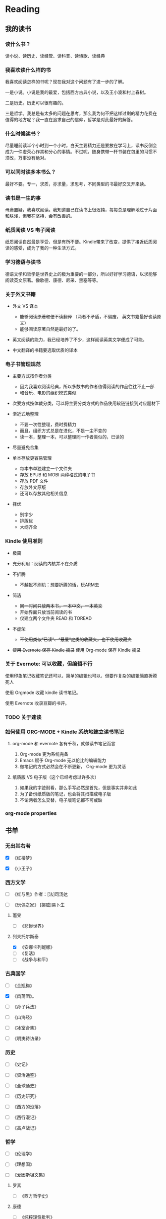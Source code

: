 #  record.org --- file used to record reading, running, etc
#+PROPERTY: READING_ALL 0 1
#+PROPERTY: READING
#+PROPERTY: MOVIE_ALL 0 1
#+PROPERTY: MOVIE
#+PROPERTY: SOULSOUP
#+PROPERTY: SOULSOUP_ALL 1 0

* Reading

** 我的读书

*** 读什么书？

读小说、读历史、读经管、读科普、读诗歌、读经典

*** 我喜欢读什么样的书

我喜欢阅读怎样的书呢？现在我对这个问题有了进一步的了解。

一是小说。小说是我的最爱，包括西方古典小说，以及王小波和村上春树。

二是历史。历史可以很有趣的。

三是哲学。我总是有太多的问题在思考，那么我为何不把这样过剩的精力花费在
值得的地方呢？我一直在追求自己的信仰，哲学是对此最好的解答。

*** 什么时候读书？

尽量睡前读半个小时到一个小时，白天主要精力还是要放在学习上，读书反倒会
成为一件虚荣心作祟和分心的事情。不过呢，随身携带一杯书装在包里的习惯不
须改，万事没有绝对。

*** 可以同时读多本书么？

最好不要。专一，求质，亦求量，求思考，不同类型的书最好交叉开来读。

*** 读书是一生的事

毋庸置疑，我喜欢阅读。我知道自己在读书上很迟钝，每每总是理解地过于片面
和肤浅，但我在坚持，会有改善的。

*** 纸质阅读 VS 电子阅读

纸质阅读自然最是享受，但是有所不便。Kindle带来了改变，提供了接近纸质阅
读的感受，成为了我的一种生活方式。

*** 学习德语与读书

德语文学和哲学是世界史上的极为重要的一部分，所以好好学习德语，以求能够
阅读英文原著。像歌德、康德、尼采、黑塞等等。

*** 关于外文书籍

- 外文 VS 译本

  - +能够阅读原著和便不读翻译+  （两者不矛盾，不偏废， 英文书籍最好也读原文）
  - 能够阅读原著自然是最好的了。

- 英文阅读的能力，我已经培养了不少，这样阅读英美文学便成了可能。

- 中文翻译的书籍要选取优质的译本

*** 电子书管理规范

+ 主要方式按作者分类

  - 因为我喜欢阅读经典，所以多数书的作者值得阅读的作品往往不止一部
  - 和音乐、电影的组织模式类似

+ 次要方式按体裁分类，可以将主要分类方式的作品使用软链链接到对应题材下

+ 渐近式地整理

  - 不要一次性整理，费时费精力
  - 而且，组织方式总是在进化，不是一尘不变的
  - 读一本，整理一本，可以整理同一作者类似的，已读的

+ 尽量避免合集

+ 单本存放更容易管理

  - 每本书单独建立一个文件夹
  - 存放 EPUB 和 MOBI 两种格式的电子书
  - 存放 PDF 文件
  - 存放外文原版
  - 还可以存放其他相关信息
+ 择优
  - 别字少
  - 排版优
  - 大纲齐全

*** Kindle 使用准则

+ 极简

+ 充分利用：阅读的内核并不在介质

+ 不折腾

  - 不越狱不刷机：想要折腾的话，玩ARM去

+ 简洁

  - +同一时间只放两本书，一本中文，一本英文+
  - 开始界面只放当前阅读的书
  - 仅建立两个文件夹 READ 和 TOREAD

+ 不虚荣

  - +不使用类似“已读”、“最爱“之类的收藏夹，也不使用收藏夹+

+ +使用 Evernote 保存 Kindle 摘录+ 使用 Org-mode 保存 Kindle 摘录

*** 关于 Evernote: 可以收藏，但编辑不行

使用印象笔记收藏笔记还可以，简单的编辑也可以，但要作复杂的编辑简直折腾
死人

使用 Orgmode 收藏 kindle 读书笔记。

使用 Evernote 收录豆瓣的书评。

*** TODO 关于速读
*** 如何使用 ORG-MODE + Kindle 系统地建立读书笔记

1. org-mode 和 evernote 各有千秋，就做读书笔记而言

   1) Org-mode 更为系统完备
   2) Emacs 赋予 Org-mode 无以伦比的编辑能力
   3) 做笔记的方式必然会在不断更新， Org-mode 更为灵活

2. 纸质版 VS 电子版（这个已经考虑过许多次）

   1) 如果我的字迹耐看，那么手写必然是首先，但是事实并非如此
   2) 为了备份纸质版的笔记，也会将其扫描成电子版
   3) 不论两者怎么交替，电子版笔记都不可或缺

*** org-mode properties

** 书单
*** 无出其右者

- [X] 《红楼梦》

- [X] 《小王子》

*** 西方文学

- [ ] 《红与黑》作者：[法]司汤达

- [ ] 《玩偶之家》 [挪威]易卜生

**** 雨果

- [ ] 《悲惨世界》

**** 列夫托尔斯泰

- [X] 《安娜卡列妮娜》
- [ ] 《复活》
- [ ] 《战争与和平》

*** 古典国学

- [ ] 《金瓶梅》

- [X] 《肉蒲团》。

- [ ] 《孙子兵法》

- [ ] 《山海经》

- [ ] 《冰室合集》

- [ ] 《明夷待访录》

*** 历史

- [ ] 《史记》

- [ ] 《资治通鉴》

- [ ] 《全球通史》

- [ ] 《历史研究》

- [ ] 《西方的没落》

- [ ] 《西行漫记》

- [ ] 《高卢战记》

*** 哲学

- [ ] 《伦理学》

- [ ] 《理想国》

- [ ] 《爱因斯坦文集》

**** 罗素

- [ ] 《西方哲学史》

**** 康德

- [ ] 《纯粹理性批判》

*** 现代小说

- [ ] 《芙蓉镇》 古华

- [X] 《平凡的世界》 路遥

  这一本呕心沥血写成的百万字的长篇巨著全景式地表现中国当代城乡社会生活。
  路遥在中国70年代中期到80年代中期近十年间的广阔背景上，通过复杂的矛盾
  纠葛，以孙少安和孙少平两兄弟为代表展开了劳动与爱情、挫折与追求、痛苦
  与欢乐、日常生活与巨大社会冲突纷繁地交织在一起，深刻地展示了普通人在
  大时代历史进程中所走过的艰难曲折的道路，故事的广阔和深刻可谓是改革开
  放以来最可读的书之一。

- [X] 《百年孤独》 [哥伦比亚]加西亚·马尔克斯

  这是一本艰涩难懂的书，通篇充满了怪异的人和离奇的故事，马尔克斯用马尔
  克斯在书中溶汇了南美洲特有的五彩缤纷的文化。他通过描写小镇马孔多的产
  生、兴盛到衰落、消亡，表现了拉丁美洲令人惊异的疯狂历史。在这本书中隐
  藏着许多关于拉美世界和现代文明的思考，其不可思议的奇迹和最纯粹的现实
  生活的结合，以及深入独到的笔力文风，使其成为文学史上巨著。

- [ ] 《小团圆》 张爱玲。

  学者读者皆认为《小团圆》带有强烈的自传性质。小说中男女主角的恋情基本
  就是张爱玲与胡兰成的恋情记录。

  ‘他的头发拂在她大腿上，毛参参的不知道什么野兽的头。兽在幽暗的岩洞里
  的一线黄泉就饮，泊泊的用舌头卷起来。她是洞口倒挂着的蝙蝠，深山中藏匿
  的遗民，被侵犯了，被发现了，无助的，无告的，有只动物在小口小口地啜着
  她的核心。’

  女性写性，柔软细腻，动情至深。而张爱玲的文字，又如此独特，见之使人痴
  迷。

- [ ] 《废都》  贾平凹。

  季羡林说：三十年后这本书会大放异彩。93年出版至今已经二十二年了，虽说
  解禁，但这本书却没有了出版当时知识分子人手一册的轰动。这本书不止性爱，
  但性爱有很大篇幅，四十万字的长篇，大致有两万字纯写性爱。其中庄之蝶、
  唐宛儿等人物，食色性也。

  初看此书，惊呼：只怕贾平凹老师要来个《红楼梦》和《金瓶梅》的大杂烩了
  吧。李敬泽说此书：走向极致的实，又走向极致的虚。这是本书不止于情色的
  思想深度。有关中国的风俗人情、吃喝玩乐，利害关系，写得趣味而耐看，也
  是一种写作本领。能在闲淡琐碎之中让人轻轻一叹，也是一种写作境界。

  百年之后，贾平凹的文字还会有人读的。

**** 王小波

***** 小说
- [ ] 《唐人秘传故事》1990年8月 山东文艺出版社

- [ ] 《王二风流史》1992年3月 香港繁荣出版社

- [X] 《黄金时代》1992年8月 台湾联经出版社 / 1997年7月 花城出版社

- [ ] 《白银时代》1997年7月 花城出版社

- [ ] 《青铜时代》 1997年7月 花城出版社

- [ ] 《黑铁时代》王小波早期作品及未竟稿集， 1998年2月 时代文艺出版社

- [ ] 英译本《王二的爱欲枷锁》("Wang in Love and Bondage") 2007年3月
  纽约州立大学出版社

***** 杂文集

- [ ] 《思维的乐趣》1996年11月

- [ ] 《我的精神家园》1997年5月

- [ ] 《沉默的大多数》1997年10月

- [ ] 《理想国与哲人王》

***** 书信集

- [ ] 《爱你就像爱生命》（与李银河合著）2004年5月

***** 电影文学剧本

- [ ] 《东宫西宫》

***** 其它

- [ ] 《未来世界》1995年7月

- [ ] 《地久天长》1998年2月

- [ ] 《他们的世界——中国男同性恋群落透视》与李银河合著 1992年1月

**** 海明威

***** 小说

- [ ]《老人与海》

  《老人与海》是海明威最著名的作品之一，它围绕一位老年古巴渔夫，与一条
  巨大的马林鱼在离岸很远的湾流中搏斗的故事。海明威电报式的简洁有力的写
  作风格，“冰山”原则指导下的荡人心魄描写，都在这片文章中得到了淋漓尽
  致的展现。海上捕鱼老人的拼搏、勇毅、不屈服，让每个人心中都波涛汹涌。

- [ ] 1925年：《春潮》（The Torrents of Spring）

- [ ] 1926年：《太阳依旧升起》（The Sun Also Rises）

- [ ] 1929年：《永别了，武器》（A Farewell to Arms）

- [ ] 1937年：《有钱人与没钱人》（To Have and Have Not）

- [ ] 1940年：《丧钟为谁而鸣》，或译《丧钟为谁而鸣》（For Whom the
  Bell Tolls）

- [ ] 1950年：《渡河入林》（Across the River and Into the Trees）

- [ ] 1952年：《老人与海》（The Old Man and the Sea）

- [ ] 1970年：《岛之恋》（Islands in the Stream）

- [ ] 1985年：《伊甸园》（The Garden of Eden）

- [ ] 1999年：《曙光示真》（True At First Light）

- [ ] 2005年：《乞力马扎罗下》（Under Kilimanjaro）

***** 非小说

- [ ] 1932年：《午后之死》，或译《死在午后》（Death in the Afternoon）

- [ ] 1935年：《非洲的青山》（Green Hills of Africa）

- [ ] 1962年：《Hemingway, The Wild Years》

- [ ] 1964年：《流动的飨宴》（A Moveable Feast）

- [ ] 1967年：《By-Line: Ernest Hemingway》

- [ ] 1970年：《Ernest Hemingway: Cub Reporter》

- [ ] 1981年：《Ernest Hemingway Selected Letters 1917-1961》

- [ ] 1985年：《危险夏日》（The Dangerous Summer）

- [ ] 1985年：《Dateline: Toronto》

***** 短篇小说

- [ ] 1923年：《三个故事和十首诗》（Three Stories and Ten Poems）

- [ ] 1925年：《雨中的猫》（Cat in the Rain）

- [ ] 1925年：《在我们的时代里》（In Our Time）

- [ ] 1927年：《没有女人的男人》（Men Without Women）

- [ ] 1932年：《乞力马扎罗的雪》（The Snows of Kilimanjaro）1933年：
  《胜者一无所获》（Winner Take Nothing）

- [ ] 1938年：《第五纵队与49个故事》（The Fifth Column and the First
  Forty-Nine Stories）

- [ ] 1972年：《尼克·亚当斯故事集》（The Nick Adams Stories）

- [ ] 1987年：《海明威短篇故事全集》（The Complete Short Stories of
  Ernest Hemingway）

- [ ] 1995年：《海明威故事选集》（Everyman's Library: The Collected
  Stories）

**** 村上春树

- [ ] 1979年 且听风吟 風の歌を聴け

- [ ] 1980年 1973年的弹子球 1973年のピンボール

- [ ] 1982年 寻羊冒险记 羊をめぐる冒険

- [ ] 1985年 世界尽头与冷酷仙境 世界の終りと

- [ ] ハードボイルド・ワンダーランド

- [ ] 1987年 挪威的森林 ノルウェイの森

- [ ] 1988年 舞！舞！舞！ ダンス・ダンス・ダンス

- [ ] 1992年 国境以南 太阳以西 国境の南、太陽の西

- [ ] 1994年－1995年 奇鸟行状录 ねじまき鳥クロニクル

- [ ] 1999年 斯普特尼克恋人 スプートニクの恋人

- [ ] 2002年 海边的卡夫卡 海辺のカフカ

- [ ] 2004年 天黑以后 アフターダーク

- [ ] 2009年－2010年 1Q84 1Q84

- [ ] 2013年 没有色彩的多崎作和他的巡礼之年 色彩を持たない多崎つくると、
  彼の巡礼の年

**** 金庸
- [ ] 飞狐外传

- [ ] 雪山飞狐

- [ ] 连城诀

- [ ] 天龙八部

- [ ] 射雕英雄传

- [ ] 白马啸西风

- [ ] 鹿鼎记

- [ ] 笑傲江湖

- [ ] 书剑恩仇录

- [ ] 神雕侠侣

- [ ] 侠客行

- [ ] 倚天屠龙记

- [ ] 碧血剑

- [ ] 鸳鸯刀

*** 社科

**** 心理

- [X] 《爱的艺术》  弗洛姆

  爱情是大学期间一门重要的必修课，心理学家弗洛姆这本著名的《爱的艺术》
  一定能够对你有所帮助。弗洛姆认为，不成熟的、幼稚的爱是“我爱你，因为
  我需要你。”，而成熟的爱是“我需要你，因为我爱你。”。希望从这本书中
  得到追求攻略的同学往往会失望，但是如果你静下心，就可以从本书中读出爱
  的艺术的真谛。

- [ ] 《追寻生命的意义》  弗兰克尔

  弗兰克尔是20世纪著名的心理学家，纳粹时期，作为犹太人，他的全家都被关
  进了奥斯威辛集中营，他的父母、妻子、哥哥，全都死于毒气室中，只有他和
  妹妹幸存。弗兰克尔不但超越了这炼狱般的痛苦，更将自己的经验与学术结合，
  开创了意义疗法，替人们找到绝处再生的意义。本书第一部分叙述了弗兰克尔
  的集中营经历，第二部分阐述了他的“意义疗法”。本书不仅适合于心理学爱
  好者，也适合面临挑战希望寻找生活意义的人们。

- [ ] 《拖延心理学》  简·博克, 莱诺拉·袁

  你想要向拖延的恶习开刀吗？这两位加利福尼亚心理学家在她们治疗拖延者的
  实践中精准地捕捉到了拖延的根本原因。这本书可以帮助读者减轻拖延，更好
  地享受生活。

- [ ] 《梦的解析》  [奥地利]弗洛伊德

  弗洛伊德的《梦的解析》被誉为精神分析的第一名著。它通过对梦境的科学探
  索和解释，找破了几千年来人类对梦的无知、迷信和秘感，同时揭示了左右人
  们思想和行为的潜意识的奥秘。不管你是否对心理学感兴趣，这本书都会带给
  你看待人的精神世界的一个新的视角。

- [ ] 《麦肯锡方法》  [美]埃森・M・拉塞尔

  《麦肯锡方法》披露了麦肯锡小心守护的一系列管理技巧——那些可以帮助任何
  水平的任何人像麦肯锡顾问一样思考的工具。这是一套你可以应用在任何社工、
  实习、团队管理中的方法，像你的咨询顾问一样，为你指出通向成功的解决方
  案。这是从事咨询行业的必读书，也是希望丰富管理素养、提升自身领导力的
  同学的良好参考。

- [ ] 《人的潜能和价值》  [美]马斯洛等

  一个广为人知的理论认为，人脑有上千亿个细胞，其中98.5％－99％的细胞处
  于休眠状态，大约有1％－1.5％的细胞参加脑的神经功能活动，这说明人的潜
  能有极大的发挥空间。《人的潜能和价值》是人本主义心理学有关“人的潜能
  和价值”讨论的论文集。主要选录了马斯洛等有关人心理学价值观点的文章。
  这本书中收录了著名的马斯洛需求层次理论，该理论在心理学、管理学等众多
  领域影响很大。本书是希望开发自身潜能和价值的同学所必读的一本好书。

- [ ] 《心理学与生活》  [美]理查德·格里格

  本书是心理学的入门经典，是美国斯坦福大学多年来使用的教材，也是在美国
  许多大学里推广使用的经典教材，被ETS推荐为GRE心理学专项考试的主要参考
  用书。这本书写作流畅，通俗易懂，深入生活，把心理学理论与知识联系人们
  的日常生活与工作，使它同样也成为一般人了解心理学与自己的极好的读物。

- [ ] 《设计心理学》  [美]唐纳德·A·诺曼

  本书是对产品设计感兴趣同学的必读书。诺曼博士本书中强调以使用者为中心
  的设计哲学，提醒消费者在挑选的物品，必须要方便好用，易于理解，希望设
  计师在注重设计美感的同时，不要忽略设计的一些必要因素，因为对于产品设
  计来说，安全好用永远是竞争的关键。虽然本书讨论的是日常用品的设计，但
  是其思想同样适合于互联网产品的设计，建议计算机相关专业的同学阅读。

- [ ] 《乌合之众：大众心理研究》  [法]古斯塔夫·勒庞

  这本书是社会心理学领域的经典著作，至今已被翻译成近20种语言出版。在书
  中，作者以十分简约的方式，考察了群体的特殊心理与思维方式，尤其对个人
  与群体的迥异心理进行了精辟分析。二战中日本普通民众如何变成丧尽天良的
  战争机器，“文革”中的单纯学生又为何会作出那许多丧心病狂的举动？个人
  到群体的变化总是叫人难以理解、难以置信，此书的解释，或能稍解你的困惑。

- [ ] 《自私的基因》  [英]里查德·道金斯

  这是一本关于进化论的书，但是从这本书中读者可以获得关于人类行为的许多
  启发。道金斯使用“自私的基因”来表达基因中心的进化论观点。这种观点和
  基于物种或生物体的进化论观点不同，能够解释生物体之间的各种利他行为。

**** 社会

- [ ] 《一九八四》  [英]乔治·奥威尔

  这一部奥威尔的传世之作，堪称世界文坛上最著名的政治讽喻小说。他在小说
  中他创造的“老大哥”、“双重思想”、“新话”等词汇都已收入权威的英语
  词典，甚至由他的姓衍生了一个形容词“奥威尔式”不断出现在报道国际新闻
  的记者笔下，足见其在英语国家影响之深远。

- [ ] 《政府论》  [英]洛克

  《政府论》英国约翰·洛克的政治著作，出版于1690年。本书可视为政治学的
  研究范畴，但对法学研究而言，此书亦属必读之列。《政府论》汇集了洛克的
  主要政治哲学思想，不仅使洛克成为古典自由主义思想的集大成者，而且对于
  后世的现实政治产生了深远的影响.

- [ ] 《社会契约论》  [法]卢梭

  《社会契约论》是法国思想家让•雅克•卢梭于1762年写成的一本书。《社会契
  约论》中主权在民的思想，是现代民主制度的基石，深刻地影响了逐步废除欧
  洲君主绝对权力的运动，和18世纪末北美殖民地摆脱英帝国统治、建立民主制
  度的斗争。美国的《独立宣言》和法国的《人权宣言》及两国的宪法均体现了
  《社会契约论》的民主思想。

- [ ] 《资本论》  [德]马克思

  《资本论》是马克思用毕生的心血写成的一部光辉灿烂的科学巨著，这部巨著
  第一次深刻地分析了资本主义的全部发展过程，以数学般的准确性证明这一发
  展的方向必然引导到社会主义革命和无产阶级专政的确立。研究各种学科的知
  识分子都应读读这部巨著。

- [ ] 《论法的精神》  [法]孟德斯鸠

  公认的十八世纪最伟大的、最深远地影响了历史的作品是哪几部？人们可以很
  轻易地说出亚当施密的《国富论》、卢梭的《社会契约论》和孟德斯鸠的《论
  法的精神》。《论法的精神》以法律为中心，又遍涉经济、政治、宗教、历史、
  地理等领域，内容极为丰富。《论法的精神》中提出的“追求自由”、“主张
  法制”、“三权分立”等理论，极大地影响了人类社会的发展进程，成为了美、
  英、法等国的立国之本。

- [ ] 《共产党宣言》  [德]马克思

  《共产党宣言》又译《共产主义宣言》，是卡尔•马克思和弗里德里希•恩格斯
  为共产主义者同盟起草的纲领，国际共产主义运动第一个纲领性文献，马克思
  主义诞生的重要标志。由马克思执笔写成 。1848年2月在伦敦第一次以单行本
  问世。宣言第一次全面系统地阐述了科学社会主义理论，指出共产主义运动已
  成为不可抗拒的历史潮流。

- [ ] 《论美国的民主》  [法]托克维尔

  《论美国的民主》这本书是世界学术界第一部对美国社会、政治制度和民情进
  行社会学研究的著作，也是第一部论述民主制度的专著，19世纪最著名的社会
  学著作之一，同时，它也是当代青年不可不读的经典名著之一。

- [ ] 《菊花与刀》  [美]鲁斯·本尼迪克特

  《菊花与刀》的前身是一份研究报告——作者受美国战时情报局委托写的有关日
  本的研究报告。后来在原报告基础上加上前后两章，即成此书。此书于1946年
  发表后反响巨大，亦成为日本最畅销的图书之一，因其学术价值和借鉴意义，
  60多年后依然长销不衰，成为文化人类学的典范之作，是了解我们一衣带水的
  近邻——日本民族的绕不过的经典读本。

- [ ] 《战争论》  [德]克劳塞维茨

  本书作者亲身参加过普法战争和法俄战争，积累了丰富的作战经验。他的思想
  还受到德国古典哲学的很大影响，这为他研究战争理论和写作此书提供了有利
  的主客观条件。作为西方军事史上的理论名著，它甚至受到过恩格斯和列宁的
  好评。正是这部著作最早提出了“战争是政治通过另一种手段（即暴力）的继
  续”这一著名的公理。

- [ ] 《正义论》  [美]约翰·罗尔斯

  罗尔斯在《正义论》当中提出了关于正义的两条原则：第一条是所谓平等的自
  由原则，即每个人应该在社会中享有平等的自由权利；第二条原则包括差别原
  则与机会平等原则。前者要求在进行分配的时候，如果不得不产生某种不平等
  的话，这种不平等应该有利于境遇最差的人们的最大利益，就是说，利益分配
  应该像处于不利地位的人们倾斜；后者要求将机会平等的原则应用于社会经济
  的不平等，使具有同等能力、技术与动机的人们享有平等的获得职位的机会。

- [ ] 《宽容》  [美]房龙

  在宽容与不宽容之间，宗教以血腥和仁慈维护着它几千年的统治，更迭变幻、
  不滞不流。从众神的黄昏到好奇的人，从宗教裁判所到新天堂，从耶稣基督到
  布鲁诺……历史席卷一切，也记忆一切。而在这一切之后，始终不离其左右，
  是利益抑或是人性？这是一部宗教的历史，一部宽容与不宽容的历史，也是一
  郜人性血腥与进步的历史。文图之间，《宽容》生动地再现了这一历史。

- [ ] 《浅薄》  [美]尼古拉斯·卡尔

  “谷歌在把我们变傻吗？”当尼古拉斯•卡尔在发表于《大西洋月刊》上赫赫
  有名的那篇封面文章中提出这个问题的时候，他就开启了人们热切渴望的期盼
  源泉，让人急于弄清楚互联网是在如何改变我们的。卡尔在本书中阐述了他对
  互联网时代的看法：互联网会在现代人的心智中打下深深的烙印。这本书会让
  你看到互联网对我们的影响的另一面。

- [ ] 《批评官员的尺度》  [美]安东尼·刘易斯

  这本书可以带给你一场理性精神的洗礼，是一次寻访理性的旅程。也许法律制
  度是不同的，文化源头是不同的，但是对理性的追求是人类共有的美德。不仅
  是新闻还是法律工作者还是普通读者，只要你想做一个现代社会的公民，你都
  可以而且应当把这本书当作一本政治启蒙书。

- [ ] 《失控》  [美]凯文·凯利

  这《失控》，全名为《失控：机器、社会与经济的新生物学》，是一部思考人
  类社会（或更一般意义上的复杂系统）进化的“大部头”著作，书中提到并且
  今天正在兴起或大热的概念包括：大众智慧、云计算、物联网、虚拟现实、敏
  捷开发、协作、双赢、共生、共同进化、网络社区、网络经济，等等。对于那
  些喜欢思考的的同学来说，阅读此书必然会开卷有益。

- [ ] 《浪潮之巅》  吴军

  近一百多年来，总有一些公司很幸运地、有意识或无意识地站在技术革命的浪
  尖之上。在这十几年间，它们代表着科技的浪潮，直到下一波浪潮的来临。在
  这些公司兴衰的背后，有着它必然的规律。本书不仅讲述科技工业的历史，更
  重在揭示它的规律性。 这是一本讲述IT行业历史的经典著作，作者吴军博
  士曾是Google公司的搜索专家，本书值得所有理工科学生和商科学生好好阅
  读。

- [ ] 《新教伦理与资本主义精神》  [德]马克斯·韦伯

  资本主义的兴起不仅仅是一个经济和政治制度的综合体，它还有着特殊的精神
  风格和文化意义，其所呈显的特征处处和某种宗教上的伦理态度相互呼应，共
  同构成了现代人普遍的生活方式。本书从文化的角度考察近代资本主义的兴起，
  探讨近代资本主义在欧洲而不是其他大陆发轫和发展的根源，让读者看到隐藏
  在制度背后的精神力量，从另一个视角来重新认识这套西方花了数百年时间才
  酝酿出来的资本主义生活秩序。

**** 社交

- [ ] 《人性的弱点》  [美]戴尔·卡内基

  “世界成功学第一书”，戴尔·卡耐基被称为美国“成人教育之父”，他运用
  社会学和心理学知识，对人性进行了深刻的探讨和分析。他讲述的许多普通人
  通过奋斗获得成功的真实故事，激励了无数陷入迷茫和困境的人，帮助他们重
  新找到了自己的人生。不管成功学有怎样的缺陷，这些故事对于处于迷茫中的
  同学无疑是一种指引和帮助。

- [ ] 《影响力》  罗伯特·B·西奥迪尼

  影响力是改变他人思想和行动的能力。政治家运用影响力来赢得选举，商人运
  用影响力来兜售商品，推销员运用影响力诱惑你乖乖地把金钱捧上…人们对影
  响力的运用存在于社会的每个角落，当一个要求用不同的方式提出来时，你的
  反应就会不知不觉地从负面抵抗变成积极合作，你为什么会说“是”，这一转
  变中究竟蕴涵着怎样的心理策略？ 《影响力》这本妙趣横生的书可以告诉你。

- [ ] 《非暴力沟通》  [美]马歇尔·卢森堡

  良言一句三冬暖，恶语伤人二月寒。不正确的沟通方式不仅会导致对他人的伤
  害，也会导致无法进行有效的沟通。卢森堡博士在本书中揭示了那些长久被人
  忽视的沟通障碍，并总结了和谐有效的沟通方式。无论是同学之间、恋人之间、
  师生之间、同事之间，非暴力沟通方式都能帮助你进行有效的沟通。本书的内
  容非常易懂和实用，穿插出现的沟通练习帮助你随时演练书中的沟通原则，对
  于困扰于沟通的同学们，本书是不可不读的好书。

- [ ] 经济

  作者：[美] N.格里高利·曼昆
  曼昆的《经济学原理》是世界上最流行的经济学教材。现代社会中经济与每个人的生活都密切相关，所有的大学生都该懂点经济学，而这本书无疑是最受欢迎的经济学入门经典。

- [ ] 《国富论》  [英]亚当·斯密

  《国富论》被誉为西方经济学的"圣经"，经济学的百科全书，影响世界历史的
  十大著作本书之一，影响人类文化的100本书之一。这部著作是现代经济学的
  开山之作，后来的经济学家基本是沿着他的方法分析经济发展规律的，这部著
  作也奠定了资本主义自由经济的理论基础，第一次提出了市场经济会由“看不
  见的手”自行调节的理论。

- [ ] 《怪诞行为学》  [美]丹·艾瑞里

  这是一本有趣的书，本书告诉你，你的非理性冲动都是有经济学支撑的！ 丹·
  艾瑞里用轻松幽默的语言揭示了我们不可思议的行为背后的原因。如果你是一
  个冲动消费的同学，希望了解为什么自己会那么做，你该看看这本书，它会解
  开你的谜团。本书没有任何门槛，没有经济学专业知识的同学也可以从中收获
  甚多。

- [ ] 《牛奶可乐经济学》  [美]罗伯特·弗兰克

  为什么牛奶装在方盒子里卖，可乐却装在圆瓶子里卖？为什么很多酒吧喝水要
  钱，却又提供免费花生米？这不是一部让人读得头疼的教科书，而是一部点滴
  生活小智慧合集。作者擅长用经济学方法将生活中的故事娓娓道来，这是一部
  没有阅读门槛、却能从中获得生活智慧的另类经济学书籍。

- [ ] 《Facebook效应》  [美]大卫·柯克帕特里克

  本书叙述了Facebook如何从哈佛的宿舍里萌发，创始人的内讧，权力之争，如
  何放弃华盛顿邮报的投资，怎样争取到第一个广告客户，而第一轮融资又如何
  获得一亿美元的估值……作者近距离地采访了与Facebook相关的人士，其中包
  括Facebook的创始人、员工、投资人、意向投资人以及合作伙伴，加起来超过
  了130人。这是真切详实的访谈，更是超级精彩的故事。Facebook作为一个传
  奇企业，值得所有希望了解互联网和新媒体的同学深入了解。

- [ ] 《大败局》  吴晓波

  这本书展示了国内著名企业的失败之路。这是一个令人激动的年代，无数的机
  会令人心动，一个伟大品派往往在一瞬间便打造而成；这也是一个冒险的年代，
  未知的风险又令每一个人不寒而畏，成功者往往在一瞬间灰飞烟灭。这本书与
  《激荡三十年》一样，是了解中国市场所不可不读的书。

- [ ] 《激荡三十年》  吴晓波

  本书记载了1978-2008年间中国的企业变革，作者没有用传统的教科书或历史
  书的方式来写作这部作品，而是站在民间的角度，以真切而激扬的写作手法描
  绘了中国企业在改革开放年代走向市场、走向世界的成长、发展之路。

- [ ] 《策略思维》  迪克西特 /奈尔伯夫

  耶鲁大学教授奈尔伯夫和普林斯顿大学教授迪克西特的这本著作，用许多活生
  生的例子，向没有经济学基础的读者展示了博弈论策略思维的道理。人生是一
  个永不停息的决策过程。从事什么样的工作，怎样打理一宗生意，该和谁结婚，
  怎样将孩子抚养成人，要不要竞争总裁的位置，都是这类决策的例子。这本书
  不仅适合对博弈论感兴趣的同学，也同样适合所有希望让生活决策更有条理的
  同学。

- [ ] 《无价》  [美]威廉·庞德斯通

  为什么免费的巧克力让我们疯狂？为什么百老汇剧场里价格越高的位置卖得越
  火？为什么100万美元带来的愉悦感，400万美元才能让它翻倍？为什么议价时，
  一定要抢先报价，而且一定要狮子大开口？威廉·庞德斯通告诉我们答案：价
  格只是一场集体幻觉。如果你想了解价格的奥秘，就来读这本书吧！

- [ ] 《欢乐的经济学》  戴维·亨德森

  这是一本通过对作者亲身经历进行生动有趣的分析，向读者普及经济学思维、
  传达自由至上理念的书。本书的作者是一名专业经济学家，致力于传播自由经
  济与市场经济的理念。

- [ ] 《长尾理论》  [美]克里斯·安德森

  本书讲述了互联网时代如何改变了长尾的经济价值。 本书中阐述，商业和文
  化的未来不在于传统需求曲线上那个代表“畅销商品”（hits）的头部； 而
  是那条代表“冷门商品”（misses）经常为人遗忘的长尾。 比如，亚马逊网
  络书店的销售额有四分之一来自于排名10万之后的书籍。本书适合所有希望了
  解产品与市场的同学阅读。

- [ ] 《惠普之道》  [美]戴维·帕卡德

  《惠普之道》是惠普公司创始人戴维·帕卡德所写的创立惠普公司的故事，本
  书文笔通俗简练，前半部分叙述惠普公司的创业经历，后半部分阐释惠普公司
  的价值观、宗旨与做法。惠普公司是硅谷的纪念碑和常春藤，惠普公司以其健
  康的绩效、良好的企业环境得到了长足的发展。本书阐释的“惠普之道”被许
  多卓越的企业所效仿，本书是所有对创业和企业管理感兴趣的同学的必读书。

- [ ] 《定位》  [美]艾·里斯/杰克·特劳特

  20多年前，美国《广告时代》杂志约请年轻的营销专家里斯和特劳特撰写一系
  列有关营销和广告新思维的文章，总标题就是“定位的时代”。系列文章刊载
  之后，引起全行业的轰动，定位成了营销界人人谈论的热闹话题，经作者之手
  送出的文章就达12万份之多，由此开创了营销理论全面创新的时代。20年过去，
  定位思想已经深入人心，成为营销中必须考虑的要素。本书适合所有对商业感
  兴趣的同学阅读。

- [ ] 《通往奴役之路》  [英]弗里德利希・冯・哈耶克

  这是一本古典自由主义经济学的经典名著，在哈耶克的学术生涯中占有重要的
  地位。哈耶克在这本书中论证道，当时正在计划中的福利国家不是为个人自由
  的战斗在和平时期的继续，倒是朝着专制的方向迈出了一步。因此，他认为追
  求计划经济，其无意识后果必然是极权主义。本书适合对政治经济学感兴趣的
  同学阅读。

*** 诗歌
- [ ] 《雪国》  [日]川端康成

  年轻的少年在多雪的岛国与两个女子，发生了平淡的故事，然而川端康成笔下
  唯美的情景与诗意的语言，让这本书打动无数人心灵。空灵境界，遥远人物，
  哀伤故事，是川端康成的永恒主题。《雪国》中东方式的虚无充满了日本古典
  文学传统，而人物的描绘又带给人强烈的真实感。

- [ ] 《人间词话》  王国维

  清末文史学和考证学的大师王国维先生留给了我们的《人间词话》是晚清以来
  最有影响的著作之一。这是一部接受了西洋美学思想之洗礼后，以崭新的眼光
  对中国旧文学所作的文学批评著作，在旧日诗词论著中，称得上一部屈指可数
  的作品。在以往词论界里，许多人把它奉为圭臬，把它的论点作为词学、美学
  的根据，影响很是深远。

*** 其它

- [ ] 《生命是什么》  埃尔温·薛定谔

  理工科学生大概都对薛定谔耳熟能详，这位诺贝尔奖获得者撰写的《生命是什
  么》更是一本伟大的科学人文经典。这本书专为生命科学的门外汉书写，内容
  通俗易懂，历史证明这本书成为了推动分子生物学诞生的激励者和推动者。本
  书适合于任何希望增进科学素养的同学阅读。

- [ ] 《如何阅读一本书》  [美]莫提默·艾德勒/查尔斯·范多

  你会阅读吗？莫提默·艾德勒告诉你，阅读并非那么简单。不懂阅读的人，初
  探阅读的人，读这本书可以少走冤枉路。对阅读有所体会的人，读这本书可以
  有更深的印证和领悟。本书介绍了阅读的三个层次，对每个层次都进行了细致
  的指导，是一本非常实用的读书用手册。

- [ ] 《人月神话》  [美]弗雷德里克·布鲁克斯

  本书是软件工程领域的名著，为人们管理复杂项目提供了颇具洞察力的见解，
  既有很多发人深省的观点，也有大量的软件工程实践。如果你有志从事技术领
  域的管理工作，或者面临领导团队的工作，本书是你的必读之书。

- [ ] 《西方美学史》  朱光潜

  一部美学史并不单一的只是纯粹美学理论的历史，而且还是人类心灵自我展现
  的历史，或者说，在那些看似抽象的理论背后，我们所感受到的乃是各个时代
  人类精神脉博的跳动，这是一种精神的还乡历程——请跟随朱光潜先生来一次西
  方美学的精神漫游吧。

- [ ] 《目送》  龙应台

  《目送》共由七十四篇散文组成，是为一本极具亲情、感人至深的文集。由父
  亲的逝世、母亲的苍老、儿子的离开、朋友的牵挂、兄弟的携手共行，写出失
  败和脆弱、失落和放手，写出缠绵不舍和绝然的虚无。作者平淡朴实的文笔、
  真诚深挚的情感和传统现代的思考，都让人感觉身心放松、恍若相通，值得一
  读。

- [ ] 《黑客与画家》  [美] Paul Graham

  本书是硅谷创业之父Paul Graham的文集，主要介绍优秀程序员的爱好和动机，
  讨论他们的成长、对世界的贡献以及编程语言和工作方法等所有对计算机时代
  感兴趣的人的一些话题。书中的内容不但有助于了解计算机编程的本质、互联
  网行业的规则，还会帮助读者了解我们这个时代，迫使读者独立思考。本书适
  合所有互联网创业者和计算机相关专业的学生，也适合一切对计算机行业感兴
  趣的读者。

- [ ] 《性趣探秘》  戴蒙德

  这不是一本房中术秘籍，这是一本严肃书籍。《性趣探秘》力图解释人类的性
  行为是如何演变为现在的模式，包括女性的绝经期、人类社会中男性的角色、
  离群性交、为取乐的性交，以及女性乳房早于发挥喂乳功用时的隆起等。一些
  我们看来再自然不过、再平常不过的事情中，隐藏着生物进化的奥秘。本书语
  言平实，适合对生物进化论感兴趣的同学阅读。

- [ ] 《枪炮、病菌与钢铁》  [美]贾雷德・戴蒙德

  《枪炮、病菌与钢铁》是一本关于生物演化的书，它是理解人类社会的一个重
  大进展，它记录了现代世界及其诸多不平等所以形成的原因。这是关于如何理
  解人类繁衍、扩张、发现、侵略的历史的一本书，内容恢弘大气，历史感强烈。
  该书于1998年获得普利策奖以及英国科普书奖。适合任何希望增进科学素养的
  同学阅读。

** Kindle 剪切板

# Kindle剪切板保存有许多冗余的信息，我也不知道是不是会需要，也许吧，先保
# 留着。

*** 2015/10/11--2016/02/09

Of Human Bondage (W. Somerset Maugham; Maeve Binchy; Benjamin Demott)
- 您在位置 #142-143的标注 | 添加于 2015年10月11日星期日 上午7:31:59

In general—no rules without exceptions—autobiographical novels produced by authors at an early age have the strength of intensity and the weakness of self-absorption, while those produced in mid-life lose passion and gain objectivity.
==========
﻿Of Human Bondage (W. Somerset Maugham; Maeve Binchy; Benjamin Demott)
- 您在位置 #153 的笔记 | 添加于 2015年10月11日星期日 上午7:40:09

自我关注
==========
﻿Of Human Bondage (W. Somerset Maugham; Maeve Binchy; Benjamin Demott)
- 您在位置 #153-153的标注 | 添加于 2015年10月11日星期日 上午7:40:09

self-preoccupation
==========
﻿Of Human Bondage (W. Somerset Maugham; Maeve Binchy; Benjamin Demott)
- 您在位置 #169-169的标注 | 添加于 2015年10月11日星期日 上午7:46:24

feeling can be tinged with self-pity and still not deserve contempt.
==========
﻿1Q84 (村上春树)
- 您在位置 #213-215的标注 | 添加于 2015年10月13日星期二 上午8:56:32

我是谁，接下来要去什麼地方做什麼？你们一定想像不到。青豆嘴唇不动地这样说。你们被绑在那裡动弹不得，哪裡也去不了。既无法前进，也无法后退。但我不一样。我有不能不去做的工作。不能不完成的使命。所以我先走一步了。
==========
Of Human Bondage (W. Somerset Maugham; Maeve Binchy; Benjamin Demott)
- 您在位置 #787-789的标注 | 添加于 2015年11月4日星期三 上午8:06:25

Insensibly he formed the most delightful habit in the world, the habit of reading: he did not know that thus he was providing himself with a refuge from all the distress of life; he did not know either that he was creating for himself an unreal world which would make the real world of every day a source of bitter disappointment.
==========
目录 (Unknown)
- 您在位置 #318-319的标注 | 添加于 2015年12月1日星期二 下午3:17:28

此处所讲的“无为”不是无所作为，随心所欲，而是要以辩证法的原则指导人们的社会生活，帮助人们寻找顺应自然、遵循事物客观发展的规律
==========
目录 (Unknown)
- 您在位置 #325-325的标注 | 添加于 2015年12月1日星期二 下午3:18:23

“相反相成
==========
目录 (Unknown)
- 您在位置 #331-332的标注 | 添加于 2015年12月1日星期二 下午3:19:10

朴素的辩证法，是老子哲学中最有价值的部
==========
目录 (Unknown)
- 您在位置 #384-385的标注 | 添加于 2015年12月1日星期二 下午3:25:06

他既不讲人性善，也不讲人性恶，而是说人性本来是纯洁素朴的，犹如一张白纸。如
==========
目录 (Unknown)
- 您在位置 #742-743的标注 | 添加于 2015年12月1日星期二 下午5:59:02

为腹不为目：只求温饱安宁，而不为纵情声色之娱。"腹"在这里代表一种简朴宁静的生活方式；"目"代表一种巧伪多欲的生活方式。
==========
目录 (Unknown)
- 您在位置 #906-907的标注 | 添加于 2015年12月7日星期一 上午12:44:55

日出而作，日入而息。凿井而饮，耕田而食。帝力于我何有哉？
==========
目录 (Unknown)
- 您在位置 #1544-1545的标注 | 添加于 2015年12月15日星期二 下午9:24:28

上士闻道，勤而行之；中士闻道，若存若亡；下士闻道，大笑之。不笑不足以为道。
==========
目录 (Unknown)
- 您在位置 #1571-1572的标注 | 添加于 2015年12月15日星期二 下午9:27:16

道生一①，一生二②，二生三③，三生万物。万物负阴而抱阳④，冲气以为和⑤。
==========
目录 (Unknown)
- 您在位置 #1661-1661的标注 | 添加于 2015年12月15日星期二 下午9:34:33

祸莫大于不知足；咎莫大于欲得。
==========
目录 (Unknown)
- 您在位置 #2009-2009的标注 | 添加于 2015年12月15日星期二 下午9:55:30

祸兮，福之所倚；福兮，祸之所伏。
==========
目录 (Unknown)
- 您在位置 #2147-2147的标注 | 添加于 2015年12月15日星期二 下午10:05:33

图难于其易，为大于其细；天下难事，必作于易；天下大事，必作于细
==========
《诗经》全文鉴赏大辞典 (多人)
- 您在位置 #25-29的标注 | 添加于 2015年12月22日星期二 下午7:32:19

《诗经》共三百零五首，简称“诗三百”。按其内容，可分为“风”、“雅”、“颂”三类。“风”乃风土之曲，即民间歌谣，共一百六十篇，总称为十五国风。“雅”乃朝廷之乐，多为京都一带朝廷官吏的作品，共一百零五篇，分为《大雅》和《小雅》。“颂”乃庙堂之音，是王侯举行祭祀或其他重大典礼专用的乐歌，共四十篇，分为《周颂》、《鲁颂》、《商颂》，合称三颂。
==========
《诗经》全文鉴赏大辞典 (多人)
- 您在位置 #33-34的标注 | 添加于 2015年12月22日星期二 下午7:33:03

。读《诗经》，重在读、贵在读、趣在读。
==========
《诗经》全文鉴赏大辞典 (多人)
- 您在位置 #50-53的标注 | 添加于 2015年12月22日星期二 下午7:35:35

关关雎鸠，在河之洲。窈窕淑女，君子好逑。 参差荇菜，左右流之。窈窕淑女，寤寐求之。 求之不得，寤寐思服。悠哉悠哉，辗转反侧。 参差荇菜，左右采之。窈窕淑女，琴瑟友之。 参差荇菜，左右芼之。窈窕淑女，钟鼓乐之。
==========
《诗经》全文鉴赏大辞典 (多人)
- 您在位置 #150-151的标注 | 添加于 2015年12月22日星期二 下午7:53:04

桃之夭夭，灼灼其华。之子于归，宜其室家。 桃之夭夭，有蕡有实。之子于归，宜其家室。 桃之夭夭，其叶蓁蓁。之子于归，宜其家人。
==========
《诗经》全文鉴赏大辞典 (多人)
- 您在位置 #395-396的标注 | 添加于 2015年12月22日星期二 下午8:31:54

我心匪石，不可转也。我心匪席，不可卷也。
==========
《诗经》全文鉴赏大辞典 (多人)
- 您在位置 #501-502的标注 | 添加于 2015年12月22日星期二 下午8:44:32

“死生契阔”，与子成说。执子之手，与子偕老。
==========
《诗经》全文鉴赏大辞典 (多人)
- 您在位置 #513-514的标注 | 添加于 2015年12月22日星期二 下午8:44:51

契：合。阔：疏。“契阔”在这里是偏义复词，偏用“契”义。
==========
《诗经》全文鉴赏大辞典 (多人)
- 您在位置 #1147-1149的标注 | 添加于 2015年12月23日星期三 上午11:15:15

投我以木瓜，报之以琼琚。匪报也，永以为好也。 投我以木桃，报之以琼瑶。匪报也，永以为好也。 投我以木李，报之以琼玖。匪报也，永以为好也。
==========
《诗经》全文鉴赏大辞典 (多人)
- 您在位置 #1162-1165的标注 | 添加于 2015年12月23日星期三 上午11:18:50

彼黍离离，彼稷之苗。行迈靡靡，中心摇摇。知我者谓我心忧，不知我者谓我何求。悠悠苍天！此何人哉？ 彼黍离离，彼稷之穗。行迈靡靡，中心如醉。知我者谓我心忧，不知我者谓我何求。悠悠苍天！此何人哉？ 彼黍离离，彼稷之实。行迈靡靡，中心如噎。知我者谓我心忧，不知我者谓我何求。悠悠苍天！此何人哉？
==========
爱的饥渴 (COAY.com)
- 您在位置 #17-18的标注 | 添加于 2015年12月23日星期三 下午8:40:39

其实，悦子害怕的，也许不是城市，而仅仅是生活本身？
==========
爱的饥渴 (COAY.com)
- 您在位置 #18-19的标注 | 添加于 2015年12月23日星期三 下午8:40:46

生活—是无边无际的、浮满各种漂流物的、变化无常的、暴力的，但总是一片澄澈而湛蓝的海。
==========
英儿 (顾城; 雷米)
- 您在位置 #63-65的标注 | 添加于 2015年12月25日星期五 上午1:10:52

我是理性主义者，但我也相信生活是由某种我们所无法把握的阴差阳错构成的。所以，一件事情如果没有理所当然以外的诧异，那就会失去真实的感觉。
==========
安娜·卡列尼娜 (列夫·托尔斯泰)
- 您在位置 #4-4的标注 | 添加于 2015年12月26日星期六 上午2:21:26

幸福的家庭都是相似的，不幸的家庭各有各的不幸。
==========
安娜·卡列尼娜 (列夫·托尔斯泰)
- 您在位置 #45-46的标注 | 添加于 2015年12月26日星期六 上午2:25:21

斯捷潘·阿尔卡季奇是一个忠实于自己的人。
==========
安娜·卡列尼娜 (列夫·托尔斯泰)
- 您在位置 #526-528的标注 | 添加于 2016年1月2日星期六 上午1:49:33

她的衣服和姿态看上去都没有什么特别引人注目的地方，但是列文在人群中找出她来，就好像在荨麻里找到蔷薇一样地容易。由于她，万物生辉。她是照耀周遭一切的微笑。
==========
安娜·卡列尼娜 (列夫·托尔斯泰)
- 您在位置 #561-562的标注 | 添加于 2016年1月2日星期六 上午1:52:57

因为现在我是幸福的，至少在希望上是幸福的……而以后呢？……但是我一定要，我一定要，懦弱滚开吧！”
==========
安娜·卡列尼娜 (列夫·托尔斯泰)
- 您在位置 #716-718的标注 | 添加于 2016年1月3日星期日 上午12:38:06

。他深知列文的那种感情，在他看来，世界上的少女应当分成两类：有一类——她以外的全世界的少女，那些有着所有人类缺点的少女，最普遍的少女；另外一类——她一个人，丝毫弱点都没有，而且超出全人类。
==========
安娜·卡列尼娜 (列夫·托尔斯泰)
- 您在位置 #810-813的标注 | 添加于 2016年1月3日星期日 上午12:45:30

你是始终如一的。这是你的优点，也是你的缺陷。你有始终如一的性格，你要整个生活也是始终如一的——但事实决不是这样。你轻视公务，因为你希望工作永远和目的完全相符——而事实决不是这样。你还要每个人的活动都有明确的目的，恋爱和家庭生活始终是统一的——而事实决不是这样。人生的一切变化，一切魅力，一切美都是由光和影构成的
==========
安娜·卡列尼娜 (列夫·托尔斯泰)
- 您在位置 #957-959的标注 | 添加于 2016年1月4日星期一 上午12:20:37

有些人，无论在什么事情上面，遇到成功的敌手的时候，马上就不睬他的一切优点，只看到缺点。反之，也有些人，他们顶希望在幸运的敌手身上找出胜过自己的特点，带着剧烈的创痛专门寻找长处。列文属于第二种人。
==========
安娜·卡列尼娜 (列夫·托尔斯泰)
- 您在位置 #1080-1082的标注 | 添加于 2016年1月4日星期一 上午12:30:39

他不晓得他对基蒂的这种行为有一个特定的名称，那就是向少女调情而又无意和她结婚，这种调情是像他那样风度翩翩的公子所共有的恶行之一。他以为他是第一个发现这种快乐的，他正在尽情享受着他的发现。
==========
安娜·卡列尼娜 (列夫·托尔斯泰)
- 您在位置 #1607-1609的标注 | 添加于 2016年1月12日星期二 下午10:44:55

，我不能埋怨谁，也没有什么好埋怨的。都是我自己不好。我有什么权利以为她愿意和我结成终身伴侣呢？就是什么人，我算个什么？是一个谁都不需要、对于谁都没有用处的一无可取的人呀。
==========
安娜·卡列尼娜 (列夫·托尔斯泰)
- 您在位置 #1773-1775的标注 | 添加于 2016年1月14日星期四 上午12:45:37

他感到自在起来，不再作分外之想了。他现在唯一希望的就是要变得比从前更好一些。第一，他下决心从此不再希望结婚能给予他罕有的幸福，因此也不再那么轻视他现有的东西。第二，他再也不让自己沉溺于卑劣的情欲中，在他决心求婚的时候，回想起过去的情欲曾经使他那么苦恼
==========
安娜·卡列尼娜 (列夫·托尔斯泰)
- 您在位置 #1790-1792的标注 | 添加于 2016年1月14日星期四 上午12:47:41

不，你不会离开我们，你不会变成另外的样子，你还会和从前一样的：老是怀疑，永远不满意自己，徒劳无益地妄想改革，结果总是失败，永远憧憬着你不会得到、而且不可能得到的幸福。”
==========
安娜·卡列尼娜 (列夫·托尔斯泰)
- 您在位置 #2428-2431的标注 | 添加于 2016年2月2日星期二 上午10:00:19

他十分明白他在贝特西或任何其他社交界人们的眼里并没有成为笑柄的危险。他十分明白在他们心目中做一个少女或任何未婚女性的单恋者的角色也许是可笑的；但是一个男子追求一个已婚的妇人，而且，不顾一切，冒着生命危险要把她勾引到手，这个男子的角色就颇有几分优美和伟大的气概，而决不会是可笑的；
==========
安娜·卡列尼娜 (列夫·托尔斯泰)
- 您在位置 #2704-2704的标注 | 添加于 2016年2月2日星期二 上午10:33:10

这在他看来是非常荒谬和不可思议的，因为这就是生活本身
==========
安娜·卡列尼娜 (列夫·托尔斯泰)
- 您在位置 #2705-2707的标注 | 添加于 2016年2月2日星期二 上午10:34:11

而每一次他与现实发生冲突的时候，他就逃避现实。现在他体验到这样一种心情，仿佛一个人泰然自若地走过深渊上的桥梁的时候，突然发觉桥断了，下面是无底深渊
==========
安娜·卡列尼娜 (列夫·托尔斯泰)
- 您在位置 #5054-5055的标注 | 添加于 2016年2月2日星期二 下午9:29:52

。伪善不论在什么事情上也许可以欺骗最聪明最机灵的大人，但是最不灵敏的小孩也能识破伪善，对它抱着恶感，不管它掩饰得多么巧妙。列
==========
安娜·卡列尼娜 (列夫·托尔斯泰)
- 您在位置 #5221-5226的标注 | 添加于 2016年2月2日星期二 下午9:46:40

他自言自语，极力想替自己把他在这短短的一夜里体会到的一切思想感情表达出来。他所体会到的一切思想感情分成了三个不同的思路。一个是抛弃自己过去的生活，抛弃自己的完全无用的学识和教育。这种抛弃会给与他快乐，而且对他说来是简单容易的。另一类的思想和想像是有关他现在所渴望过的生活的。他明晰地感觉到这种生活的单纯、纯洁和正当，而且深信他会在这种生活中寻找到他所痛感缺乏的满足、平静和高尚品德。但是第三类的思想却围绕着怎样使旧生活转变成新生活的问题。
==========
安娜·卡列尼娜 (列夫·托尔斯泰)
- 您在位置 #5234-5234的标注 | 添加于 2016年2月2日星期二 下午9:49:03

在光明完全战胜黑暗的黎明将要来临之前，通常总有一个幽暗的顷刻。
==========
安娜·卡列尼娜 (列夫·托尔斯泰)
- 您在位置 #5243-5245的标注 | 添加于 2016年2月2日星期二 下午9:50:33

。这就是基蒂。他明白了她正从火车站坐车到叶尔古绍沃去。在那不眠的一夜里使列文激动不安的一切事情，他所下的一切决心，全都一下子烟消云散
==========
安娜·卡列尼娜 (列夫·托尔斯泰)
- 您在位置 #5883-5883的标注 | 添加于 2016年2月3日星期三 下午12:40:49

，只要了解了你所爱的妻子，你就会比认识一千个女人的人更了解所有的女人。
==========
安娜·卡列尼娜 (列夫·托尔斯泰)
- 您在位置 #7462-7462的标注 | 添加于 2016年2月3日星期三 下午8:44:21

人们争论得那么热烈，往往只是因为不能领会对方所要证明的事情。
==========
安娜·卡列尼娜 (列夫·托尔斯泰)
- 您在位置 #7461-7461的标注 | 添加于 2016年2月3日星期三 下午8:44:27

他们为什么要辩论呢？您知道从来没有人能够说服谁。
==========
安娜·卡列尼娜 (列夫·托尔斯泰)
- 您在位置 #7564-7564的标注 | 添加于 2016年2月3日星期三 下午8:54:08

结婚中的重要因素就是爱情，有了爱情，人总是幸福的，因为幸福全在自己身上。
==========
安娜·卡列尼娜 (列夫·托尔斯泰)
- 您在位置 #7657-7658的标注 | 添加于 2016年2月3日星期三 下午9:00:52

我多么清楚会这样啊！我从来不敢这样希望；可是在我心里我却总是深信不疑的，
==========
安娜·卡列尼娜 (列夫·托尔斯泰)
- 您在位置 #7714-7714的标注 | 添加于 2016年2月3日星期三 下午9:34:03

凡上帝要毁灭者，先使其疯狂
==========
安娜·卡列尼娜 (列夫·托尔斯泰)
- 您在位置 #8139-8140的标注 | 添加于 2016年2月3日星期三 下午10:25:44

有人打你的右脸，连左脸也由他打；有人夺你的上衣，连衬衣也给他
==========
安娜·卡列尼娜 (列夫·托尔斯泰)
- 您在位置 #8996-9000的标注 | 添加于 2016年2月4日星期四 下午4:59:55

他是幸福的，但是进入家庭生活以后，他处处看到这和他所想像的完全不同。他处处感到这样一种心情，如同一个人叹赏湖上一叶小舟平稳而幸福地漂浮，等到自己坐上小舟的时候心情就有些两样。他发现：这并不只是平稳地坐着，毫不摇晃，人还得要思想，片刻不能忘记他要到什么地方去；而且下面还有水，人还得划桨；他的不习惯划桨的手还会疼痛；只是看着容易，可是做起来的时候，虽说是非常愉快，却也是很不容易啊。
==========
安娜·卡列尼娜 (列夫·托尔斯泰)
- 您在位置 #9000-9005的标注 | 添加于 2016年2月4日星期四 下午5:00:49

独身的时候，他看见别人的婚后生活，看到他们的琐屑的忧虑、争吵、嫉妒的时候，他往往只是在心里轻蔑地讥笑。在他未来的夫妻生活中，他相信决不会有这种事情；就连他的结婚生活的外表形式，在他想来，也准会和别人的生活完全不同。可是出乎意外，他和他妻子的生活不但没有独树一格，而且，恰好相反，完全是由他以前那么轻视的极其琐碎的小事构成的，而现在，那些小事，违反他的意愿，却具有了异乎寻常的、无可争辩的重要性。列文看到要把所有这些琐事安顿好，完全不像他以前想像的那么容易。
==========
安娜·卡列尼娜 (列夫·托尔斯泰)
- 您在位置 #9163-9165的标注 | 添加于 2016年2月4日星期四 下午5:15:12

他开始说话，竭力找话来与其说是说服她，不如说是安慰她。但是她不听他，随便他说什么也不理睬。他弯下腰，拉住她那只在抗拒他的手。他吻她的手，吻她的头发，又吻她的手——她却始终沉默着。但是当他用两手捧着她的脸，叫了声“基蒂！”的时候，她突然恢复了镇静，哭了一会，于是他们就和好了
==========
安娜·卡列尼娜 (列夫·托尔斯泰)
- 您在位置 #9332-9332的标注 | 添加于 2016年2月4日星期四 下午5:34:27

一切事情都难料呢，
==========
安娜·卡列尼娜 (列夫·托尔斯泰)
- 您在位置 #13874-13876的标注 | 添加于 2016年2月5日星期五 下午5:04:50

一个家庭要采取任何行动之前，夫妻之间要么是完全破裂，要么是情投意合才行。当夫妇之间的关系不确定，既不这样，又不那样的时候，他们就不可能采取任何行动了。
==========
安娜·卡列尼娜 (列夫·托尔斯泰)
- 您在位置 #14768-14769的标注 | 添加于 2016年2月5日星期五 下午6:44:17

他还模糊地意识到他所谓的那种信念不但是无知，而且还是那么一种思想方法，靠这种思想方法要取得他所需要的知识是不可能的。
==========
安娜·卡列尼娜 (列夫·托尔斯泰)
- 您在位置 #14827-14829的标注 | 添加于 2016年2月5日星期五 下午6:49:35

当列文想到他是什么和为什么活着的时候，他找不到答案，于是陷入悲观失望；但是当他不再问自己这些问题的时候，他反倒好像知道他是什么和为什么活着了，因为他坚决而明确地生活着和行动着；最近他甚至比以前更坚定明确得多了。
==========
安娜·卡列尼娜 (列夫·托尔斯泰)
- 您在位置 #14863-14866的标注 | 添加于 2016年2月5日星期五 下午6:53:22

推究把他引入了疑惑之中，妨碍他看清他该做什么，不该做什么。但是当他不动脑筋，只是这么活着的时候，他就不住地感觉到他的心灵里有一个绝对正确的审判官，在评判那可能发生的两种行动，哪样好，哪样歹；而他刚一做了不该做的事，他立刻就感觉到了
==========
安娜·卡列尼娜 (列夫·托尔斯泰)
- 您在位置 #15340-15343的标注 | 添加于 2016年2月5日星期五 下午7:30:46

这种新的情感并没有使我有所改变，没有使我感到幸福，也没有像我梦想的那样突然间使我大彻大悟，只是像我对我儿子的感情一样。这也没有什么出人意外的地方。但就是信仰也罢，不是信仰也罢——我不知道这到底是什么呢，——这种情感不知不觉地历尽痛苦产生了，在我心中牢固地扎下根来
==========
安娜·卡列尼娜 (列夫·托尔斯泰)
- 您在位置 #15343-15347的标注 | 添加于 2016年2月5日星期五 下午7:31:18

我照样还会跟车夫伊万发脾气，照样还会和人争论，照样还会不合时宜地发表自己的意见；在我心灵最神圣的地方和其他的人们，甚至和我的妻子之间仍然会有隔阂；为了我自己的恐惧我还会责备她，并且还会因此感到后悔；我的理智仍然不可能理解我为什么祈祷，但是我照样还会祈祷；但是现在我的生活，我的整个生活，不管什么事情临到我的身上，随时随刻，不但再也不会像从前那样没有意义，而且具有一种不可争辩的善的意义，而我是有权力把这种意义贯注到我的生活中去的！”
==========
爱的艺术 (〔美〕弗洛姆)
- 您在位置 #26-27的标注 | 添加于 2016年2月6日星期六 下午1:34:13

爱情不是一种与人的成熟程度无关，只需要投入身心的感情
==========
爱的艺术 (〔美〕弗洛姆)
- 您在位置 #75-76的标注 | 添加于 2016年2月6日星期六 下午1:35:49

如果爱是一门艺术，那就要求人们有这方面的知识并付出努力。或
==========
爱的艺术 (〔美〕弗洛姆)
- 您在位置 #103-105的标注 | 添加于 2016年2月6日星期六 下午1:38:58

在一个商业化占统治地位以及把物质成功看得高于一切的文化中，事实上是没有理由对下列事实抱有吃惊的态度：人与人之间的爱情关系也遵循同控制商品和劳动力市场一样的基本原则。
==========
爱的艺术 (〔美〕弗洛姆)
- 您在位置 #87-88的标注 | 添加于 2016年2月6日星期六 下午1:39:30

产生在爱这件事上一无可学这一看法的第二个原因是人们认为爱的问题是一个对象问题，而不是能力问题。
==========
爱的艺术 (〔美〕弗洛姆)
- 您在位置 #79-81的标注 | 添加于 2016年2月6日星期六 下午1:40:11

但他们之中没有人认为，人们本可以学会去爱。 　　他们之所以持有这种特殊态度是有其各种原因的，这些原因反过来又分别地或总和地加强了他们的这一态度。大多数人认为爱情首先是自己能否被人爱，而不是自己有没有能力爱的问题
==========
爱的艺术 (〔美〕弗洛姆)
- 您在位置 #105-107的标注 | 添加于 2016年2月6日星期六 下午1:40:37

产生在爱情这件事上一无可学这一看法的第三个错误是人们不了解“堕入情网”同“持久的爱”这两者的区别。如果我们用falling in love和being in love这两个英文搭配也许就能更清楚地区分这两个概念。
==========
爱的艺术 (〔美〕弗洛姆)
- 您在位置 #118-120的标注 | 添加于 2016年2月6日星期六 下午1:42:03

要认识爱情是一门艺术。人们要学会爱情，就得像学其他的艺术——如音乐，绘画，木工或者医疗艺术和技术一样的行动。
==========
爱的艺术 (〔美〕弗洛姆)
- 您在位置 #123-124的标注 | 添加于 2016年2月6日星期六 下午1:43:00

，除了学习理论和实践外还有第三个必不可少的因素，即要把成为大师看得高于一切，这一目标必须占据他整个身心。
==========
爱的艺术 (〔美〕弗洛姆)
- 您在位置 #135-136的标注 | 添加于 2016年2月6日星期六 下午1:44:23

人的存在的根本要点是人超越了动物界，超越了本能的适应性，脱离了自然——尽管人永远不可能完全脱离自然。
==========
爱的艺术 (〔美〕弗洛姆)
- 您在位置 #158-159的标注 | 添加于 2016年2月6日星期六 下午1:48:32

人——所有时代和生活在不同文化之中的人——永远面临同一个问题，即：如何克服这种孤独感，如何超越个人的天地，实现人类的大同。
==========
爱的艺术 (〔美〕弗洛姆)
- 您在位置 #183-186的标注 | 添加于 2016年2月6日星期六 下午1:51:09

在某种程度上性纵欲是克服孤独感的一种自然和正常的方式，并有部分效果。许多不能用其他的方式减轻孤独感的人很重视性纵欲的要求，实际上这和酗酒和吸毒并无多大区别。有些人拼命地想借性纵欲使自己克服由于孤独而产生的恐惧感，但其结果只能是越来越孤独，因为没有爱情的性交只能在一刹那间填补两个人之间的沟壑。
==========
爱的艺术 (〔美〕弗洛姆)
- 您在位置 #275-277的标注 | 添加于 2016年2月6日星期六 下午2:02:07

同共生有机体结合相对立的是成熟的爱情，那就是在保留自己完整性和独立性的条件下，也就是保持自己个性的条件下与他人合二为一。
==========
爱的艺术 (〔美〕弗洛姆)
- 您在位置 #277-278的标注 | 添加于 2016年2月6日星期六 下午2:02:22

爱情可以使人克服孤寂和与世隔绝感，但同时又使人保持对自己的忠诚，保持自己的完整性和本来的面貌。
==========
爱的艺术 (〔美〕弗洛姆)
- 您在位置 #290-291的标注 | 添加于 2016年2月6日星期六 下午2:04:24

。如果一个人是在积极的情绪支配下行动，他就是自由的，是情绪的主人。如果他是被一种消极的情绪所支配，那他就是受外力驱使者，是他自己都不了解的动机的对象
==========
爱的艺术 (〔美〕弗洛姆)
- 您在位置 #294-295的标注 | 添加于 2016年2月6日星期六 下午2:04:57

爱情是一种积极的，而不是消极的情绪。一般来说可以用另一个说法来表达，即爱情首先是给而不是得。
==========
爱的艺术 (〔美〕弗洛姆)
- 您在位置 #332-334的标注 | 添加于 2016年2月6日星期六 下午2:11:10

有没有能力把爱情作为一种给的行为取决于人的性格发展，这一事实似乎没有必要加以强调了。取得这一能力的先决条件是人要有一种占主导地位的生产性倾向
==========
爱的艺术 (〔美〕弗洛姆)
- 您在位置 #338-339的标注 | 添加于 2016年2月6日星期六 下午2:11:51

爱情的积极性除了有给的要素外，还有一些其他的基本要素。这些要素是所有爱的形式共有的，那就是：关心、责任心、尊重和了解。
==========
爱的艺术 (〔美〕弗洛姆)
- 您在位置 #342-343的标注 | 添加于 2016年2月6日星期六 下午2:12:35

爱情是对生命以及我们所爱之物生长的积极的关心。如果缺乏这种积极的关心，那么这只是一种情绪，而不是爱情。
==========
爱的艺术 (〔美〕弗洛姆)
- 您在位置 #352-352的标注 | 添加于 2016年2月6日星期六 下午2:14:38

，爱的本质是创造和培养，爱情和劳动是不可分割的。
==========
爱的艺术 (〔美〕弗洛姆)
- 您在位置 #353-355的标注 | 添加于 2016年2月6日星期六 下午2:15:39

关心和关怀还包括爱情的另一方面，即责任心。今天人们常常把责任心理解为是义务，是外部强加的东西。但是责任心这个词的本来意义是一件完全自觉的行动，是我对另一个生命表达出来或尚未表达出来的愿望的答复。“有责任”意味着有能力并准备对这些愿望给予回答
==========
爱的艺术 (〔美〕弗洛姆)
- 您在位置 #359-360的标注 | 添加于 2016年2月6日星期六 下午2:16:05

如果爱情没有第三个要素：尊重，那责任心就很容易变成控制别人和奴役别人
==========
爱的艺术 (〔美〕弗洛姆)
- 您在位置 #360-361的标注 | 添加于 2016年2月6日星期六 下午2:16:55

。尊重这个词的出处就是有能力实事求是地正视对方和认识他独有的个性。尊重就是要努力地使对方能成长和发展自己，因此尊重决无剥削之意。
==========
爱的艺术 (〔美〕弗洛姆)
- 您在位置 #363-365的标注 | 添加于 2016年2月6日星期六 下午2:17:43

只有当我自己达到独立，在没有外援的情况下独立地走自己的路，即不想去控制和利用别人，只有在这种情况下，尊重对方才成为可能。只有在自由的基础上才会有 　　爱情，
==========
爱的艺术 (〔美〕弗洛姆)
- 您在位置 #366-368的标注 | 添加于 2016年2月6日星期六 下午2:17:57

人们只有认识对方，了解对方才能尊重对方。如果不以了解为基础，关心和责任心都会是盲目的，而如果不是从关怀的角度出发去了解对方，这种了解也是无益的。了解的方式多种多样。成为爱情一要素的了解是要深入事物
==========
爱的艺术 (〔美〕弗洛姆)
- 您在位置 #368-369的标注 | 添加于 2016年2月6日星期六 下午2:18:19

我只有用他人的眼光看待他人，而把对自己的兴趣退居二位。我才能了解对方
==========
爱的艺术 (〔美〕弗洛姆)
- 您在位置 #407-408的标注 | 添加于 2016年2月6日星期六 下午2:23:29

我们永远不可能靠智力来了解人和宇宙的秘密，但可以通过爱情去把握它。心
==========
爱的艺术 (〔美〕弗洛姆)
- 您在位置 #410-412的标注 | 添加于 2016年2月6日星期六 下午2:23:59

成熟的人只想拥有他自己的劳动果实，放弃了获取全力和全知的自恋幻想，并有一种谦恭的态度。这一态度的基础是他内心的力量，单单这股力量就能使他进行真正的、创造性的劳动。
==========
爱的艺术 (〔美〕弗洛姆)
- 您在位置 #495-497的标注 | 添加于 2016年2月6日星期六 下午2:34:48

天真的、孩童式的爱情遵循下列原则：“我爱，因为我被人爱。”成熟的爱的原则是：“我被人爱，因为我爱人。”不成熟的、幼稚的爱是：“我爱你，因为我需要你”，而成熟的爱是：“我需要你，因为我爱你。”
==========
爱的艺术 (〔美〕弗洛姆)
- 您在位置 #548-550的标注 | 添加于 2016年2月6日星期六 下午2:41:06

爱首先不是同一个特殊的人的关系，而更多的是一种态度，性格上的一种倾向。这种态度决定一个人同整个世界，而不是同爱的唯一“对象”的关系。如果一个人只爱他的对象，而对其他的人无动于衷，他的爱就不是爱，而是一种共生有机体的联系或者是一种更高级意义上的自私
==========
爱的艺术 (〔美〕弗洛姆)
- 您在位置 #558-559的标注 | 添加于 2016年2月6日星期六 下午2:46:46

一切爱的形式都以博爱为基矗我指的博爱就是对所有的人都有一种责任感，关心、尊重和了解他人，也就是愿意提高其他人的生活情趣。
==========
爱的艺术 (〔美〕弗洛姆)
- 您在位置 #701-702的标注 | 添加于 2016年2月7日星期日 下午3:28:36

利己者眼里只有自己，总是按照对自己是否有利的标准来判断一切人和一切事物，他们原则上没有爱的能力
==========
爱的艺术 (〔美〕弗洛姆)
- 您在位置 #868-868的标注 | 添加于 2016年2月8日星期一 下午4:21:37

悖论逻辑的导师认为人只有在现实的矛盾中才能感觉现实，人永远无法在思想上把握最终实体，把握宇宙。
==========
爱的艺术 (〔美〕弗洛姆)
- 您在位置 #983-984的标注 | 添加于 2016年2月8日星期一 下午4:44:10

爱情不是性满足的结果，而是性的幸福，甚至掌握所谓的性技巧也是爱情的结果。
==========
爱的艺术 (〔美〕弗洛姆)
- 您在位置 #1115-1117的标注 | 添加于 2016年2月8日星期一 下午4:57:14

。这要爱情是一个白日梦，他们就能加入进来，但如果爱情成为两个真实的人之间的一种现实关系——他们就僵化了。
==========
爱的艺术 (〔美〕弗洛姆)
- 您在位置 #1120-1120的标注 | 添加于 2016年2月8日星期一 下午4:57:53

。现在人不是生活在过去就是生活在未来，但不是现时。
==========
爱的艺术 (〔美〕弗洛姆)
- 您在位置 #1120-1123的标注 | 添加于 2016年2月8日星期一 下午4:58:24

。现在人不是生活在过去就是生活在未来，但不是现时。他们满怀感伤地回忆童年和母亲——或者为未来制定伟大的计划。不管是通过参与别人的非真正的爱情经历来体验爱情，还是通过吧现时推移到过去和未来的方法来躲避爱情的现实，这些抽象的和异化的爱情形式其作用就和鸦片一样，都是为了减轻现实、人的孤独和与世隔绝所带来的痛苦。
==========
爱的艺术 (〔美〕弗洛姆)
- 您在位置 #1125-1126的标注 | 添加于 2016年2月8日星期一 下午4:58:55

。有些人对他人的每一个细微错误的反应都十分灵敏，而对自己的问题和弱点却不闻不问，他们永远是在考虑如何指责对方或者教育对方。
==========
爱的艺术 (〔美〕弗洛姆)
- 您在位置 #1138-1143的标注 | 添加于 2016年2月8日星期一 下午5:00:25

。按“在任何情况下都应避免痛苦和悲伤”的世俗之见，所以现代人也认为，爱情就是意味着没有冲突。他们还以他们所见之争吵都是毁灭性的争论，对双方都没有好处的事实作为理论依据。但是真正的原因在于大多数人的“冲突”实际上都是为了避免真正的冲突。这些冲突只是对一些鸡毛蒜皮的小事产生分歧而已，而这些小事按其本质来看是无法澄清或者无法解决的。但人与人之间的真正冲突——那些不应该被遮掩，也不应该投射到别处的冲突，那些属于人的内在现实并能在人的心灵深处体验到的冲突——绝不是毁灭性的。这些冲突会得到澄清，会带来一种净化，从而是双方能变得更有知识，更坚强。
==========
爱的艺术 (〔美〕弗洛姆)
- 您在位置 #1144-1147的标注 | 添加于 2016年2月8日星期一 下午5:01:15

爱情只能产生于这样两个人中间，这两个人都从他们生存的圈子里跳出来并互相结合，同时他们每个人都又能脱离自我中心去体验自己。只有这种“中心体验”才是人的现实，才是生活，才是爱情的基础。这样体验到的爱情是不断地挑战，这种爱情不是避风港，而是一种共同的努力、成长和劳动
==========
爱的艺术 (〔美〕弗洛姆)
- 您在位置 #1148-1150的标注 | 添加于 2016年2月8日星期一 下午5:02:06

爱情的存在只有一个证明：那就是双方联系的深度和每个所爱之人的活力和生命力。这也是我们所能看到的爱情的唯一成果。
==========
爱的艺术 (〔美〕弗洛姆)
- 您在位置 #1182-1182的标注 | 添加于 2016年2月8日星期一 下午5:07:03

除了进行实践外，难道可以从纸上了解一些有关实践爱的艺术的问题吗？
==========
爱的艺术 (〔美〕弗洛姆)
- 您在位置 #1190-1191的标注 | 添加于 2016年2月8日星期一 下午5:08:45

首先要求有纪律。如果没有纪律，我将会一事无成。如果我是凭一时的“兴致”去行事，这也许会成为使我感到愉快的一种嗜好，但我永远成不了大师
==========
爱的艺术 (〔美〕弗洛姆)
- 您在位置 #1198-1199的标注 | 添加于 2016年2月8日星期一 下午5:09:52

集中是掌握艺术的一个必要条件，这一点是无需证明的了。每一个试图学会一门艺术的人都了解这一点
==========
爱的艺术 (〔美〕弗洛姆)
- 您在位置 #1204-1205的标注 | 添加于 2016年2月8日星期一 下午5:11:01

第三个因素是耐心。学过艺术的人都值得要达到目的就必须要有耐心。想尽可能快的取得结果的人永远也学不会一门艺术。
==========
爱的艺术 (〔美〕弗洛姆)
- 您在位置 #1211-1211的标注 | 添加于 2016年2月8日星期一 下午5:11:58

学会一门艺术还有另一个条件那就是对掌握这门艺术要有极大的兴趣
==========
爱的艺术 (〔美〕弗洛姆)
- 您在位置 #1214-1215的标注 | 添加于 2016年2月8日星期一 下午5:12:33

在谈及学会一门艺术的一般条件时还必须提及一点，那就是人们从来不是一开始就直接地学会一门艺术，而总是间接地学会这门艺术。
==========
爱的艺术 (〔美〕弗洛姆)
- 您在位置 #1216-1219的标注 | 添加于 2016年2月8日星期一 下午5:13:07

为了使自己成为一门艺术的大师，必须把一生献给这门艺术。在实践这门艺术时，自己要成为工具并保持一定的状态，以适应需要完成的任务。这一点在实践爱的艺术上就意味着所有想成为大师的人应该把生活的每一个阶段训练纪律、集中和耐心作为实践爱的艺术的开端。
==========
爱的艺术 (〔美〕弗洛姆)
- 您在位置 #1219-1220的标注 | 添加于 2016年2月8日星期一 下午5:13:59

那么如何训练纪律呢？我们的爷爷辈能更好地回答这一问题。他们会建议我们早起，不要过奢华的生活，要努力工作。
==========
爱的艺术 (〔美〕弗洛姆)
- 您在位置 #1222-1224的标注 | 添加于 2016年2月8日星期一 下午5:14:08

每天早晨按时起床，按时进行一定的活动，如禅坐、看书、听音乐和散步，不做或者有限度地做一些分散注意力的是如看侦探小说和电影，不暴饮暴食——这些都是明显的基本要求。
==========
爱的艺术 (〔美〕弗洛姆)
- 您在位置 #1222-1226的标注 | 添加于 2016年2月8日星期一 下午5:14:29

每天早晨按时起床，按时进行一定的活动，如禅坐、看书、听音乐和散步，不做或者有限度地做一些分散注意力的是如看侦探小说和电影，不暴饮暴食——这些都是明显的基本要求。但是最重要的是不要把纪律看作是外部强加的东西，而应该成为自我意志的体现，应该感到这是一种愉快，并且逐渐习惯于一种生活态度，一旦放弃它，便会若有所思
==========
爱的艺术 (〔美〕弗洛姆)
- 您在位置 #1227-1228的标注 | 添加于 2016年2月8日星期一 下午5:14:50

，与身心有益的东西必定使人舒适，即使开始的时候需要克服一定的阻力。
==========
爱的艺术 (〔美〕弗洛姆)
- 您在位置 #1229-1230的标注 | 添加于 2016年2月8日星期一 下午5:15:22

。最重要的步骤是要学会一个人单独呆着，而且不看书，不听广播，不抽烟和不喝酒。有没有集中的能力表现在能不能单独地呆着——而这种能力
==========
爱的艺术 (〔美〕弗洛姆)
- 您在位置 #1229-1231的标注 | 添加于 2016年2月8日星期一 下午5:15:47

最重要的步骤是要学会一个人单独呆着，而且不看书，不听广播，不抽烟和不喝酒。有没有集中的能力表现在能不能单独地呆着——而这种能力优势学会爱的一个条件
==========
爱的艺术 (〔美〕弗洛姆)
- 您在位置 #1236-1238的标注 | 添加于 2016年2月8日星期一 下午5:16:29

，他在思考工作中遇到的困难或者是考虑今天晚上上哪里去。但是做一些简单的练习就能帮助他集中，譬如：轻松地坐着（即不要懒散，也不要紧张），把眼睛闭上，努力使自己的眼前出现一片白色，并排除一切干扰自己的画面和念头。然后可试着观察自己的呼吸——不要去想它，也不要去影响它，而只是要意思到自己在呼吸
==========
爱的艺术 (〔美〕弗洛姆)
- 您在位置 #1240-1242的标注 | 添加于 2016年2月8日星期一 下午5:16:55

。除这些练习外还有学会专心做一切事：专心听音乐、看书、谈话或欣赏图画。如果专心地干，那么干什么就无关紧要了，无论干什么，重要的或者不重要的都会增加一层现实意义，因为干事的人是完全开放的。
==========
爱的艺术 (〔美〕弗洛姆)
- 您在位置 #1251-1252的标注 | 添加于 2016年2月8日星期一 下午5:18:22

在同别人的关系中要记住首先就意味着要有听别人讲话的能力。
==========
爱的艺术 (〔美〕弗洛姆)
- 您在位置 #1254-1255的标注 | 添加于 2016年2月8日星期一 下午5:18:47

每一件聚精会神完成的事会使人清醒（尽管干完时候出现能恢复的自然疲劳状态）。而懒懒散散的干事只能使人产生倦意——
==========
爱的艺术 (〔美〕弗洛姆)
- 您在位置 #1256-1256的标注 | 添加于 2016年2月8日星期一 下午5:19:00

集中意味着要完全地在现时地生活，而不是赶着这事想那事
==========
爱的艺术 (〔美〕弗洛姆)
- 您在位置 #1258-1259的标注 | 添加于 2016年2月8日星期一 下午5:19:34

如果人们不知道学会每一种事都要有一个过程，都应自己给自己施加压力，那就永远不会学会集中
==========
爱的艺术 (〔美〕弗洛姆)
- 您在位置 #1260-1261的标注 | 添加于 2016年2月8日星期一 下午5:20:05

有孩子学走路的耐心和集中他会作出多么大的成绩啊！
==========
爱的艺术 (〔美〕弗洛姆)
- 您在位置 #1261-1262的标注 | 添加于 2016年2月8日星期一 下午5:20:33

集中还要求另一样东西，那就是对自己要保持清醒
==========
爱的艺术 (〔美〕弗洛姆)
- 您在位置 #1270-1275的标注 | 添加于 2016年2月8日星期一 下午5:22:19

我们也可以以同样的方式清醒地面对自己。譬如在感觉到累或者消沉的时候，不应该听之任之和用随时可以捡来的消沉的想法去加剧这种感受，而应该问问自己：到底发生了什么？为什么我那么一蹶不振？同样在我们生气或者迷惑不解的时候，在我们开始想入非非的时候，都应该这样问自己。在所有这种情况下，终于的是要觉察内心的活动，而不是用各种各样的方法去找到为自己辩护的借口。这样我们就此次会听到内心的一种声音，在向我们讲述，为什么会害怕、消沉或者迷惑不解。一般人对自己体内的活动都有一定的警觉性；能感觉到每种变化和甚至能发现几乎感觉不到的疼痛。注意身体的变化是比较容易做到的，因为大多数人都了解自己的健康状态。
==========
爱的艺术 (〔美〕弗洛姆)
- 您在位置 #1293-1298的标注 | 添加于 2016年2月8日星期一 下午5:36:05

根据我对爱情本质的论述，获得爱的能力的主要条件是克服自恋。自恋倾向是人的一种态度，具有这种态度的人体验到底现实只是内心活动，主要是他们自己的贪婪和恐惧，对他们来说，外部世界的现象本身是不现实的，只有对他们有利或者威胁他们的食物才有意义。同自恋相反的是客观性，客观性就是对人和事物吧友开放的态度，能实事求是地看待事物。这个意义上的客观性就是能从表面深入现象核心的实现主义。同自恋相反，客观性的基础不是与外部世界毫无关系，而是由强烈的联系
==========
爱的艺术 (〔美〕弗洛姆)
- 您在位置 #1317-1318的标注 | 添加于 2016年2月8日星期一 下午5:38:17

能进行客观思考的能力就是理智，以理智为基础的感情是谦恭。我们只有摆脱了童年时代妄图得到全知、全能的幻想，才能有客观性和运用自己的理智。
==========
爱的艺术 (〔美〕弗洛姆)
- 您在位置 #1326-1328的标注 | 添加于 2016年2月9日星期二 上午1:58:08

爱的能力取决于我们本人成熟的程度，以及在我们同世界和同自己的关系中能不能发展一直创造性的倾向。这种脱离自己的过程、诞生和成熟的过程需要另一种品质作为必不可少的条件：那就是信仰。爱情是以信仰为基础的。
==========
爱的艺术 (〔美〕弗洛姆)
- 您在位置 #1329-1329的标注 | 添加于 2016年2月9日星期二 上午1:59:35

信仰是否同理智和理性的思考对立？
==========
爱的艺术 (〔美〕弗洛姆)
- 您在位置 #1330-1334的标注 | 添加于 2016年2月9日星期二 上午2:00:26

我理解的非合理的信仰是指服从一种非理性权威的信仰（信仰一个人或者一种思想）。与此相反，合理的信仰是扎根于自己思想或感情体验的一种坚定的信念。合理的信仰首先不是信仰什么东西，而是一种确认，这种确认是符合建筑在自己真实经历上的坚定的信念。信仰是全部人格的一个性格特点，而不是同某些被看作为对的思想内容有关的东西。合理的信仰牢牢扎根于创造性的智力和情感的积极活动
==========
爱的艺术 (〔美〕弗洛姆)
- 您在位置 #1343-1344的标注 | 添加于 2016年2月9日星期二 上午2:02:32

不合理的信仰意味着只相信权威或大多数人的意见，而合理的信仰是产生一种独立的信念，相信自己创造性的观察和思考——尽管大多数人的看法与之不同。
==========
爱的艺术 (〔美〕弗洛姆)
- 您在位置 #1354-1355的标注 | 添加于 2016年2月9日星期二 上午2:04:29

在爱情方面，就是要把相信自己的爱情并相信这种爱情能唤起别人的爱以及相信这种爱的可靠性看作是爱情的基本条件
==========
爱的艺术 (〔美〕弗洛姆)
- 您在位置 #1366-1369的标注 | 添加于 2016年2月9日星期二 上午2:06:16

在一定的条件下，人类有能力建立一个以平等、正义和爱为原则的社会制度。迄今为止人类没有做到这一点，所以就需要有深信人类能做到这一点的信仰。但是同每一种理性的信念一样，这一信仰绝不是相信会出现奇迹；它更多的是以迄今为止的人类历史为基础，以及每个人的内心经历、对理智和爱的体验为基础。
==========
爱的艺术 (〔美〕弗洛姆)
- 您在位置 #1390-1393的标注 | 添加于 2016年2月9日星期二 上午8:35:44

培养自己的信仰和勇气可以从日常生活的点滴小事做起。第一个步骤就是要认识到在什么时候和什么地方失去信仰，要看穿用来辩护失去信仰的各种借口和要认识到什么地方胆怯了并找了哪些辩解的借口；另外还要认识到每一次的自我欺骗指挥消弱自己，而越来越软弱又会导致新的自我欺骗，如此恶性循环，一直到人没有信仰为止
==========
爱的艺术 (〔美〕弗洛姆)
- 您在位置 #1397-1398的标注 | 添加于 2016年2月9日星期二 上午8:36:18

另外一种与实践爱的艺术不可分割的态度是积极的活动。
==========
爱的艺术 (〔美〕弗洛姆)
- 您在位置 #1399-1400的标注 | 添加于 2016年2月9日星期二 上午8:36:43

爱情是一项积极的活动，如果我爱，我对所爱之人就抱有积极的态度，而且还不限于对他（她）。
==========
爱的艺术 (〔美〕弗洛姆)
- 您在位置 #1404-1405的标注 | 添加于 2016年2月9日星期二 上午8:38:40

有些人认为可以把自己的生活分为两个部分，这样在爱情的范畴可以有创造性，而在其他的范畴就不需要有创造性，这种想法只是一种幻想。生产力的本质决定了不会有这样的分工
==========
爱的艺术 (〔美〕弗洛姆)
- 您在位置 #1409-1411的标注 | 添加于 2016年2月9日星期二 上午8:40:12

如果爱上一种性格特点，那么爱必须不仅仅出现在我们对自己家庭和朋友的关系中，也必然能在同与我们的工作、职业有关的人的关系中找到。在我们对我们家人的爱和对陌生人的爱之间是没有“分工”的。相反，对陌生人的爱是对家人爱的前提。
==========
爱的艺术 (〔美〕弗洛姆)
- 您在位置 #1419-1420的标注 | 添加于 2016年2月9日星期二 上午8:41:12

“己所不欲，勿施于人”的准则被解释为是“要公正地同别人做生意”。
==========

** 最爱
*** 《小王子》

**** 时间

- 1st :: 2013/08/24--2013/08/25

**** 摘录

To forget a friend is sad. Not every one has had a friend. And if I
forget him, I may become like the grown-ups who are no longer
interested in anything but figures...

one loves the sunset, when one is so sad..."

"I know a planet where there is a certain red-faced gentleman. He has
never smelled a flower. He has never looked at a star. He has never
loved any one. He has never done anything in his life but add up
figures. And all day he says over and over, just like you: 'I am busy
with matters of consequence!' And that makes him swell up with
pride. But he is not a man-- he is a mushroom!"

And if I know-- I, myself-- one flower which is unique in

the world, which grows nowhere but on my planet, but which one little
sheep can destroy in a single bite some morning, without even noticing
what he is doing-- Oh! You think that is not important!"

"If some one loves a flower, of which just one single blossom grows in
all the millions and millions of stars, it is enough to make him happy
just to look at the stars. He can say to himself, 'Somewhere, my
flower is there...' But if the sheep eats the flower, in one moment
all his stars will be darkened... And you think that is not
important!"

It is such a secret place, the land of tears.

He had taken seriously words which were without importance, and it
made him very unhappy.

"One never ought to listen to the flowers. One should simply look at
them and breathe their fragrance. Mine perfumed all my planet. But I
did not know how to take pleasure in all her grace. This tale of
claws, which disturbed me so much, should only have filled my heart
with tenderness and pity."

I ought to have judged by deeds and not by words. She cast her
fragrance and her radiance over me. I ought never to have run away
from her... I ought to have guessed all the affection that lay behind
her poor little strategems. Flowers are so inconsistent! But I was too
young to know how to love her..."

But on this last morning all these familiar tasks seemed very precious
to him.

And when he watered the flower for the last time, and prepared to
place her under the shelter of her glass globe, he realised that he
was very close to tears.

"Of course I love you," the flower said to him. "It is my fault that
you have not known it all the while. That is of no importance. But
you-- you have been just as foolish as I. Try to be happy...

"Forget that I am ashamed," the tippler confessed, hanging his
head. "Ashamed of what?" insisted the little prince, who wanted to
help him. "Ashamed of drinking!" The tippler brought his speech to an
end, and shut himself up in an impregnable silence.

When one wishes to play the wit, he sometimes wanders a little from
the truth.

What does that mean-- 'tame'?" "It is an act too often neglected,"
said the fox. It means to establish ties."

To me, you will be unique in all the world. To you, I shall be unique
in all the world..."

"One only understands the things that one tames,"

"It has done me good," said the fox, "because of the color of the
wheat fields."

But in herself alone she is more important than all the hundreds of
you other roses: because it is she that I have watered; because it is
she that I have put under the glass globe; because it is she that I
have sheltered behind the screen; because it is for her that I have
killed the caterpillars (except the two or three that we saved to
become butterflies); because it is she that I have listened to, when
she grumbled, or boasted, or even sometimes when she said
nothing. Because she is my rose.

It is only with the heart that one can see rightly; what is essential
is invisible to the eye."

"It is the time you have wasted for your rose that makes your rose so
important."

You become responsible, forever, for what you have tamed. You are
responsible for your rose..."

"What makes the desert beautiful," said the little prince, "is that
somewhere it hides a well..."

"The house, the stars, the desert-- what gives them their beauty is
something that is invisible!"

"What moves me so deeply, about this little prince who is sleeping
here, is his loyalty to a flower-- the image of a rose that shines
through his whole being like the flame of a lamp, even when he is
asleep..."

"It is just as it is with the flower. If you love a

flower that lives on a star, it is sweet to look at the sky at
night. All the stars are a-bloom with flowers..."

"In one of the stars I shall be living. In one of them I shall be
laughing. And so it will be as if all the stars were laughing, when
you look at the sky at night... you-- only you-- will have stars that
can laugh!"

**** 观感

** 村上春树

*** 《当我跑步时，我谈些什么》

**** 时间

- 1st :: 2013/08/16--2013/08/19

**** 摘录

**** 观感

*** 《挪威的森林》

**** 时间

- 1st :: 2013/08/27--2013/08/28

**** 摘录

**** 观感

*** 《1973年的弹子球》

**** 时间

- 1st :: 2014/11/01

**** 摘录

**** 观感

*** 《寻羊冒险记》

**** 时间

- 1st :: 2014/11/15

**** 摘录

**** 观感

*** 《舞舞舞》

**** 时间

- 1st :: 2014/12/01

**** 摘录

**** 观感

** 海明威

*** 《老人与海》
:PROPERTIES:
:READING:  1
:END:

**** 时间

- 1st :: 2013/08/20--2013/08/23

**** 摘录

**** 观感

*** 《太阳照常升起》
:PROPERTIES:
:READING:  1
:END:


**** 时间

- 1st :: 2014/12/15

**** 摘录

**** 观感

*** 《丧钟为谁而鸣》
:PROPERTIES:
:READING:  1
:END:

**** 时间

- 1st :: 2015/01/05--2015/02/10

**** 摘录

**** 观感

** 王小波

*** 《白银时代》

**** 时间

- 1st :: 2016/02/16--2016/02/16

**** 摘录

文字是用来读，用来听，不是用来看的——要看不如去看小人书

思想、语言、文字，是一体的，假如念起来乱糟糟，意思也不会好——这是最简单
的真理

没有人告诉他们这些，只按名声来理解文学，就会不知道什么是坏，什么是好。

未来的世界是银子的。这就是说，这世界早晚要沦为一片冷冰冰的、稀薄的银色
混沌，你把一片黄铜含在嘴里，或者把一片锡放在嘴里反复咀嚼，会尝到金属辛
辣的味道——这就是混沌的味道。

罗马诗人维吉尔有诗云：下雨天呆在家里，看别人在街上奔走，是很惬意的。

让我猜猜她为什么会这么怕死。如你所知，我最擅长猜谜，但这个谜我没猜出来。
这谜底是：我这么怕死，说明我是活着的。这真是所罗门式的答案！

未来的世界是银子的，在热寂之后，整个宇宙同此凉热，没有差别，沦为一片冷
冰冰的、稀薄的银色混沌，这就是白银时代。

希腊神话里说，白银时代的人蒙神的恩宠，终生不会衰老，也不会为生计所困。
他们没有痛苦，没有忧虑，相貌和心境都像儿童。死掉这后，他们的幽灵还会在
尘世上游荡。

**** 书评

- [[未来的世界是银子的，在热寂之后，整个宇宙同此凉热，没有差别，沦为一
  片冷冰冰的、稀薄的银色混沌，这就是白银时代。][未来的世界是银子的]]
- [[https://app.yinxiang.com/shard/s52/nl/11551545/414e4181-4b0e-4ee2-86c9-51501c0394b7?title=%E9%87%8D%E8%AF%BB%E7%99%BD%E9%93%B6%E6%97%B6%E4%BB%A3%20(%E8%AF%84%E8%AE%BA%3A%20%E7%99%BD%E9%93%B6%E6%97%B6%E4%BB%A3)][重读白银时代]]
- [[https://app.yinxiang.com/shard/s52/nl/11551545/3f2b7128-da79-478b-ae8c-a4e6542181b0?title=%E3%80%8A%E7%99%BD%E9%93%B6%E6%97%B6%E4%BB%A3%E3%80%8B%E8%AF%BB%E5%90%8E%E6%84%9F%20(%E8%AF%84%E8%AE%BA%3A%20%E7%99%BD%E9%93%B6%E6%97%B6%E4%BB%A3)][《白银时代》读后感]]
- [[https://app.yinxiang.com/shard/s52/nl/11551545/384879f5-0b51-4b07-a4a9-65841eb70776?title=%E7%8B%82%E6%AC%A2%E5%B9%B4%E4%BB%A3%EF%BC%8C%E7%99%BD%E9%93%B6%E6%97%B6%E4%BB%A3%20(%E8%AF%84%E8%AE%BA%3A%20%E7%99%BD%E9%93%B6%E6%97%B6%E4%BB%A3)][狂欢年代，白银时代]]

**** 观感

不到两个小时看完了《白银时代》，恕我愚蒙，真的没有看懂故事的内涵，故事
本身也并不十分有趣，刚拿起这本书时根本读不进去。看了书评，才似乎明白了
在讲什么。  2016/02/16

*** 《沉默的大多数》

**** 时间

- 1st :: 2015/08/31

**** 摘录

真正的君子知道，自己的见解受所处环境左右未必是公平的，所以他觉得明辨是
非是难的。

在这个世界上，大多数愚蠢里含有假装和弄假成真的成分。

参差多态乃是幸福的本源--

看过但丁《神曲》的人就会知道，对人来说，刀山、剑树、火海、油锅都不算严
酷，最严酷的是寒冰地狱，把人冻在那里一动都不动。假如一个社会的宗旨就是
反对有趣，那它比寒冰地狱又有不如。

一个人的生活不能单纯地依赖社会保障，还要靠自身的努力，而且一个人得到的
社会保障越多，自身的努力往往就越少

社会主义女权主义向社会寻求保障的同时，也就承认了自己是弱者，这是一个不
小的失策。

据说女人可以有比男人更强烈、持久的性高潮，也是一种优越的证明，我很怀疑
这种证明的严肃性。

作为一个男人，我同意自由女权主义，并且觉得这就够了。从这种认同里，我能
获得一点平常心，并向其他男人推荐这种想法。我承认男人和女人很不同，但这
种差异并不意味着别的：既不意味着某个性别的人比另一种性别的人优越，也不
意味着某种性别的人比另一种性别的人高明。一个女孩子来到人世间，应该像男
孩一样，有权利寻求她所要的一切。假如她所得到的正是她所要的，那就是最好
的

目之于色也有同美焉

假如修饰自己意味着尊重对方，还是打扮一下好。

梦想虽不见得都是伟大事业的起点，但每种伟大的事业必定源于一种梦想--我

至于小说越来越不好看，则有另外的原因。这是因为有人要求它带有正确性、合
理性、激励人们向上等等，这样的小说肯定无趣。换言之，那些人用现实所应有
的性质来要求小说、电影等等。我听人说，这样做的原因是小说和电影比现实世
界容易管理，如此说来，这是出于善良的动机，正如堂·吉诃德挑风车也是出于
善良的动机。但是这样做的结果却很不幸。

后一种想法是没有道理的。假定此说是有理的，想当作家的人就该时常把自己吊
起来，想当历史学家的人就该学太史公去掉自己的男根，想当音乐家的人就该买
个风镐来家把自己震聋--以便像贝多芬，想当画家的人就该割去自己的耳朵--混
充凡·高，什么都想当的人就得把什么都去掉，像个梆子，听起来就不是个道理。

真正有出息的人是对名人感兴趣的东西感兴趣，并且在那上面做出成就，而不是
仅仅对名人感兴趣。

人有多种兴趣，性只是其中的一种，色情品又只是其中一个小小的侧面。几乎没
有人会把性当作自己的主要生活兴趣，把色情品当作自己的主要生活兴趣的人就
更少见

我本人又是个读者，年登不惑，需要看专业书，并且喜欢看严肃的文学书，但是
市面上只有七十二个故事的《十日谈》、节本《金瓶梅》，和被宰得七零八落的
雷马克，还有一些性心理学、性社会学的书，不客气地说，出得完全是乌七八糟。
前些日子买了一本福柯的《性史》，根本看不懂，现在正想办法找英文本来看。
这种情形对我是一种极大的损害。在此我毫不谦虚地说，我是个高层次的读者，
可是书刊检查却拿我当十六岁的孩子看待。

Story of O

人对于人的认识，容易带有偏见。比如自我中心、文化中心主义等等。

不要以为有了实证方法，思辨就不重要了。实际上，要提出有意义的假设，必须
下一番思辨功夫。这

既然这不由他本人决定，同性恋就不是一种道德或者思想问题

同性恋者和异性恋者是不能仅仅从行为上区分的，真正的分界是看某人在同性恋
和异性恋这两种性生活方式中选择哪一种

我们说男同性恋者占男性人口的1%到10%，是指终身的绝对同性恋者。

人的存在是一种自然现象，而不是某种意志的产物。这种现象的内容就包括：人
和人是不一样的，有性别之分，贤愚之分，还有同性恋和异性恋之分，这都是自
然的现象。

有一个形容缺德行为的顺口溜：打聋子骂哑巴扒绝户坟--现在可以给它加上一句：
敲诈同性恋。打聋子缺德，是因为他不知你为何打他，也就不知该不该还手；骂
哑巴缺德，是因为他还不了口；扒绝户坟缺德，是因为没有他的后人来找你算账；
敲诈同性恋缺德，是因为他不敢报案。这四种行为全在同一水平线上。照我们的
看法，这才是"丑恶现象"，应当加以根除。一个现象是否丑恶，应当由它的性质
来决定，而不是由它是针对什么人来决定。

。国外有些同性恋者认为，从一而终，是异性恋社会里的陈腐观念，他们就喜欢
时常更换性伴。对此我倒无话可说。但一般来说，性乱是社会里的负面现象，是
一种既不安定又危险的生活方式。一个有理性的人总能相信，这种生活方式并不
可取。

医学没有办法把同性恋者改造成异性恋者--我猜这是因为性倾向和人的整个意识
混为一体--所谓矫治，无非是剥夺他的性能力。假如此说属实，矫治就没什么道
理。有的人渴慕异性，有些人渴慕同性，但大家对爱情的态度是一样的，歧视和
嘲笑是没有道理的。

在社会科学的出发点方面，有两种对立的立场：一种是说，科学在寻求真理，真
理是对事实的实事求是；另一种则说，真理是由一种教义说明的，科学寻求的是
此种真理正大光明的颂词。一种说，科学不应屈服于一种权威的教义；另一种说，
科学本身就是权威的教义。一种说，不应出卖科学；一种则说，不存在出卖的问
题，它自从出世，就在买方手中。一种说，在科学中要避免学院式的装腔作势；
另一种则说，科学本身不是别的，恰恰就是学院式的装腔作势。一种说，科学是
出于求知的努力，是永不休止的学习过程；另一种则认为，科学原质是天生所有
的，后天的求学乃是养浩然正气，凡有助于正气的，可以格致一番，而不利于正
气的，则应勿视勿听，以求达到思无邪的境界。

科学研究的实事求是原则、反意识形态中心主义原则和善良原则

我们也不知道，为什么大多数中国人宁愿在婚丧嫁娶方面花很多钱，却不肯用来
改善生活。

倘若生活中存在着完全不能解释的事，那很可能是因为有我们所不知道的事实，
而不知道的原因却是我们并不真正想知道。

人类的存在，文明的发展就是个减熵过程，

我总觉得读过了《情人》，就算知道了现代小说艺术；读过道乾先生的译笔，就
算知道什么是现代中国的文学语言了。

文字是用来读的，不是用来看的。看起来黑鸦鸦的一片，都是方块字，念起来就
大不相同。诗不光是押韵，还有韵律；散文也有节奏的快慢，或低沉压抑，沉痛
无比，或如黄钟大吕，回肠荡气--这才是文字的筋骨所在。

任何一门艺术只有从作品里才能看到--

众所周知，六七十年代，中国处于非性的年代。在非性的年代里，性才会成为生
活主题，正如饥饿的年代里吃会成为生活的主题。古人说：食色性也。想爱和想
吃都是人性的一部分，如果得不到，就成为人性的障碍。

有些话仿佛永远讲不出口，仅仅是因为别人已经把反对它的话讲了出来。因此这
些话就成了心底的暗流，形不成文字，也形不成话语，甚至不能形成有条理的思
路--它就变成了郁结的混沌。而已经讲出的话则被人们一再重复，结构分明地架
在混沌之上。我看到一个无智的世界，但是智慧在混沌中存在；我看到一个无性
的世界，但是性爱在混沌中存在；我看到一个无趣的世界，但是有趣在混沌中存
在。我要做的就是把这些讲出来。

战争即和平自由即奴役无知即力量。

有这样的孩子，那个可怜的女人的日子一定过得够呛。再过一、两年，他们就要
日日夜夜地监视着她，看她有没有思想不纯的迹象。如

千篇一律的时代，孤独的时代，老大哥的时代，双重思想的时代，向未来，向过
去，向一个思想自由、人们各不相同、但并不孤独生活的时代――向一个真理存
在、做过的事不能抹掉的时代致敬!

所谓自由就是可以说二加二等于四的自由。

如果你爱一个人，你就爱他，当你没有别的东西可以给他时，你仍把你的爱给他。
最后一块巧克力给抢走时，他母亲怀里抱着孩子。这没有用，改变不了任何东西，
并不能变出一块巧克力来，并不能使那孩子或她自已逃脱死亡;但是她仍抱着她，
似乎这是很自然的事。

。这真是神仙般的生活，但愿能永生永世地过下去。在你搞到一本你知道最后总
要一读再读的书的时候，你往往会无目的地翻开到一个地方，随便读一段

后来你也许可以伪装这不过是一种计策，这么说是为了使他们停下来，真的意思
并不是这样。但是这不对。当时你说的真是这个意思。你认为没有别的办法可以
救你，因此你很愿意用这个办法来救自已。你真的愿意这事发生在另外一个人身
上。他受得了受不了，你根本不在乎。你关心的只是你自己。” “你关心的只
是你自己，”他随声附和说。 “在这以后，你对另外那个人的感情就不一样
了。” “不一样了，”他说，“你就感到不一样了。”

假如一个社会长时间不进步，生活不发展，也没有什么新思想出现，对知识分子
来说，就是一种噩梦。这种噩梦会在文学上表现出来。这正是中国文学的一个传
统。这是因为，中国人相信天不变道亦不变，在生活中感到烦躁时，就带有最深
刻的虚无感

我原是学理科的，学理科的不承认有牢不可破的囚笼，更不信有摆不脱的噩梦。
人生唯一的不幸就是自己的无能

所谓幽闭类型的小说，有这么个特征：那就是把囚笼和噩梦当作一切来写。或者
当媳妇，被人烦；或者当婆婆，去烦人；或者自怨自艾；或者顾影自怜。总之，
是在不幸之中品来品去。

要努力去做事，拼命地想问题，这才是自己的救星。

任何一个文明都该容许反讽的存在，这是一种解毒剂，可以防止人把事情干到没
滋没味的程度。

，我以为人生在世应当努力，应该善良，而血统这种说法对于培养这些优良品质
毫无帮助。除此之外，血统这件事还特别的荒唐

媚俗"，是指艺术家为了取悦大众，放弃了艺术的格调。

媚雅"，简直不知是什么意思。这个词的意思我倒知道，是指大众受到某些人的
蛊惑或者误导，一味追求艺术的格调，也不问问自己是不是消受得了。

现在用的软件都是我自己写的。我用它写文章，做科学工作：算题，做统计--顺
便说

这样禁来禁去，总有一天禁到我身上。我的小说内容健康，但让我逐行说明每一
句都是良好的信息，我也做不到。再说，到那时我已经吓傻了，哪有精神给自己
辩护。电影电视都能禁，为什么不能禁小说？我们爱读书，还有不识字的人呢，
他们准赞成禁书。好吧，我不写作了，到车站上去扛大包。我的身体很好，能当
搬运工。别的作家未必扛得动大包??

我赞成对生活空间加以压缩，只要压不到我。但压来压去，结果却出乎我的想

海明威在《钟为谁鸣》里说过这个意思：所有的人是一个整体，别人的不幸就是
你的不幸。所以，不要以为丧钟是为谁而鸣--它就是为你而鸣

作者的感慨是："奸近杀"啊。由此可以重新解释这个故事：这两只蚂蚱在篱笆底
下偷情，是两个堕落分子。而那只黄里透绿、肥硕无比的癞蛤蟆，却是个道德上
的义士，看到这桩奸情，就跳过来给他们一点惩戒--把它们吃了。寓意是好的，
但有点太过离奇：癞蛤蟆吃蚂蚱，都扯到男女关系上去，未免有点牵强。我总怀
疑那只癞蛤蟆真有这么高尚

中国为什么没有这种幽默，道理是明摆着的：这里的权力不容许幽默，只容许假
正经。

假设我要搞的是《侏罗纪公园》那样的电影，我怎么跟上面说呢？我这部片子，
现实意义在哪里？积极意义又在哪里？为什么我要搞这么一部古怪的电影？最主
要的问题是：我这部电影是怎样配合当前形势的？这些问题我一个都答不上来，
可答不上来又不行。这样一想，结论就出来了：当初我就不该给自己找这份麻烦。

与其为数顷无源之塘水，不若为数尺有源之井水，生意不穷

同化，在生物学上指生物从外界取得养分，构造自己的机体

。根据我的人生经验，假如你遇到一种可疑的说法，这种说法对自己又过于有利，
这种说法准不对，因为它是编出来自己骗自己的

认自己傻过，这是一种美德，

明星崇拜是一种癫狂症，病根不在明星身上，而是在追星族的身上

我以为科学和艺术的正途不仅不是去关怀弱势群体，而且应当去冒犯强势群体。
使最强的人都感到受了冒犯，那才叫做成就。

电视观众来说，幸运的是：不是每天都是节日和大的纪念日，在这些日子里可以
指望看点好节目。对电视台的编导来说，不幸的也是：不是每天都是节日和纪念
日，那一天他们必须给观众找点节目。我现在站在编导一方来说

青年的动人之处，就在于勇气，和他们的远大前程。

真古迹使人留恋之处，在于它历经沧桑直至如今，在它身边生活，你才会觉得历
史至今还活着。要是可以随意翻盖，那就会把历史当作可以随意捏造的东西，一

真古迹使人留恋之处，在于它历经沧桑直至如今，在它身边生活，你才会觉得历
史至今还活着。要是可以随意翻盖，那就会把历史当作可以随意捏造的东西，一
个人尽可夫的娼妇；这两种感觉真是大不相同。

一座城市的历史不可能是别的，只能是它的建筑。

做成一件事，需要比呼吁更大的勇气和努力。要是你有这些勇气和精力，不妨动
手去做。要是没这份勇气和精力，不如闭上嘴，省点唾沫

工业不会造成环境问题，农业也不会造成环境问题，环境问题是人造成的。知识
分子悲天悯人的哀号解决不了环境问题，开大会、大游行、全民总动员也解决不
了这问题。只要知道一件事就可以解决环境问题：人不能只管糟蹋不管收拾。收
拾一下环境就好了，在其中生活也能像个体面人。

罗素说，中国文化里只重家族内的私德，不重社会的公德公益，这一点造成了很
要命的景象。费孝通说，中国社会里有所谓"差序格局"，与己关系近的就关心，
关系远的就不关心或少关心。结果有些事从来就没人关心。

一辈子都在弄他的那片土、那只猪，结果自己也变成了一片土、一只猪

贫穷是种生活方式

至于他们的生菜色拉，只不过是些胡乱扯碎的生菜叶子。文学界的老前辈梁实秋
有吃后感如下：这不是喂兔子吗

钱这种东西，我们将来会有的，我对此很有信心。

罗素先生曾说：真正的幸福来自于建设性的工作。

虽然人生在世会有种种不如意，但你仍可以在幸福与不幸中作选择

据我所见，诀窍和真正的知识是不同的。真正的知识不仅能说明一件事应该怎样
做，还能说明为什么要这样做。而那些诀窍呢，从来就说不出为什么，所以是靠
不住的。能使人变聪明的诀窍是没有的。倒是有种诀窍能使人觉得自己变聪明了，
实际上却变得更笨。人应该记住自己做过的聪明事，更该记得自己做的那些傻事

我对权力没有兴趣，对钱有一些兴趣，但也不愿为它去受罪--做我想做的事(这
件事对我来说，就是写小说)，并且把它做好，这就是我的目标。

总而言之，干什么都是好的，但要干出个样子来，这才是人的价值和尊严所在。
人在工作时，不单要用到手、腿和腰，还要用脑子和自己的心胸。

维特根斯坦一样说道：我度过了美好的一生；也不能像司汤达一样说：活过，爱
过，写过。

假如我今天死掉，恐怕就不能像维特根斯坦一样说道：我度过了美好的一生；也
不能像司汤达一样说：活过，爱过，写过。我很怕落到什么都说不出的结果，所
以正在努力工作。

**** 观感

*** 《黄金时代》
:PROPERTIES:
:Random:   reading
:END:

**** 时间

- 3rd :: 2016/02/10--2016/02/10

**** 摘录

大家都认为，结了婚的女人不偷汉，就该面色黝黑，乳房下垂。而你脸不黑而且
白，乳房不下垂而且高耸，所以你是破鞋。假如你不想当破鞋，就要把脸弄黑，
把乳房弄下垂，以后别人就不说你是破鞋。当然这样很吃亏，假如你不想吃亏，
就该去偷个汉来。这样你自己也认为自己是个破鞋。别人没有义务先弄明白你是
否偷汉再决定是否管你叫破鞋。你倒有义务叫别人无法叫你破鞋

那一天我二十一岁，在我一生的黄金时代。我有好多奢望。我想爱，想吃，还想
在一瞬间变成天上半明半暗的云。后来我才知道，生活就是个缓慢受锤的过程，
人一天天老下去，奢望也一天天消失，最后变得像挨了锤的牛一样

她说道：你请我来吃鱼，做倾心之谈，鱼在哪里？我只好说，鱼还在河里。她说
好吧，还剩下一个倾心之谈

伟大友谊

其实伟大友谊不真也不假，就如世上一切东西一样，你信它是真，它就真下去；
你疑它是假，它就是假的。我的话也半真不假

于是我就像作家一样写起交待材料来。首先交待的就是逃跑上山那天晚上的事。
写了好几遍，终于写出陈清扬像考拉熊。她承认她那天心情非常激动，确实像考
拉熊。因为她终于有了机会，来实践她的伟大友谊。于是她腿圈住我的腰，手抓
住我的肩膀，把我想像成一棵大树，几次想爬上去。

陈清扬说，那一刻她感到浑身无力，就瘫软下来，挂在我肩上。那一刻她觉得如
春藤绕树，小鸟依人，她再也不想理会别的事，而且在那一瞬间把一切部遗忘。
在那一瞬间她爱上了我，而且这件事永远不能改变。

陈清扬说她真实的罪孽，是指在清平山上。那时她被架在我的肩上，穿着紧裹住
双腿的筒裙，头发低垂下去，直到我的腰际。天上白云匆匆，深山里只有我们两
个人。我刚在她屁股上打了两下，打得非常之重，火烧火撩的感觉正在飘散。打
过之后我就不管别的事，继续往山上攀登。 陈清扬说，那一刻她感到浑身无力，
就瘫软下来，挂在我肩上。那一刻她觉得如春藤绕树，小鸟依人，她再也不想理
会别的事，而且在那一瞬间把一切部遗忘。在那一瞬间她爱上了我，而且这件事
永远不能改变。

陈清扬说，那一回她躺在冷雨里，忽然觉得每一个毛孔都进了冷雨。她感到悲从
中来，不可断绝。忽然间一股巨大的快感劈进来。冷雾，雨水，都沁进了她的身
体。那时节她很想死去。她不能忍耐，想叫出来，但是看见了我她又不想叫出来。
世界上还没有一个男人能叫她肯当着他的面叫出来。她和任何人都格格不入。

陈清杨说，在章风山她骑在我身上一上一下，极目四野，都是灰蒙蒙的水雾。忽
然间觉得非常寂寞，非常孤独。虽然我的一部分在她身体里磨擦，她还是非常寂
寞，非常孤独

敦敦伟大友谊

回来的路上扛着她爬披。那时旱季刚到，天上白云纵横，阳光灿烂。可是山里还
时有小雨。红土的大板块就分外的滑。我走上那块烂泥板，就像初次上冰场。那
时我右手扣住她的大腿，左手提着猎枪，背上还有一个背篓，走在那滑溜溜的斜
面上，十分吃力。忽然间我向左边滑动，马上要滑进山沟，幸亏手里有条枪，拿
枪拄在地上。那时我全身绷紧，拼了老命，总算支持住了。可这个笨蛋还来添乱，
在我背上扑腾起来，让我放她下去。那一回差一点死了。 等我刚能喘过气来，
就把枪带交到右手，抡起左手在她屁股上狠狠打了两巴掌，隔了薄薄一层布，倒
显得格外光滑。她的屁股很圆。鸡巴，感觉非常之好的啦！她挨了那两下登时老
实了。非常的乖，一声也不吭。

**** 书评

- [[https://app.yinxiang.com/shard/s52/nl/11551545/c6478ab5-60de-4f38-a4fb-7aee0ba613d1?title=%E5%8F%AA%E6%9C%89%E5%81%9A%E7%88%B1%E8%83%BD%E5%A4%9F%E5%AF%B9%E6%8A%97][只有做爱能够对抗]]

**** 观感

*** 《青铜时代》
:PROPERTIES:
:RANDOM:   reading
:END:

**** 《万寿寺》

***** 时间

- 1st :: 2016/02/17--2016/02/19

***** 摘录

***** 书评

***** 观感
**** 《红拂夜奔》

***** 时间

- 1st :: 2016/02/20--2016/02/21

***** 摘录

***** 书评

***** 观感

**** 《寻找无双》

***** 时间

- 1st :: 2016/02/22--2016/02/222

***** 摘录

***** 书评

***** 观感
***
** 米兰·昆德拉
*** 《不能承受的生命之轻》

**** 时间

- 1st :: 2013/10/28--2013/11/05

**** 摘录

**** 观感

** 罗素

*** 《幸福之路》

**** 时间

- 1st :: 2015/07/25

**** 摘录

Byronic Unhappiness

I am persuaded that those who quite sincerely attribute their sorrows
to their views about the universe are putting the cart before the
horse: the truth is that they are unhappy for some reason of which
they are not aware, and this unhappiness leads them to dwell upon the
less aggreeable characteristics of the world in which they live.


The human animal, like others, is adapted to a certain amount of
struggle for life, and when by means of great wealth homo sapiens can
gratify all his whims without effort, the mere absence of effort from
his life removes an essential ingredient of happiness. The man who
acquires easily things for which he feels only a very moderate desire
concludes that the attainment of desire does not bring happiness. If
he is of a philosophic disposition, he concludes that human life is
essentially wretched, since the man who ahs all he wants is still
unhappy. He forgets that to be vithout some of the things yyou want is
an indipensable part of happiness.

There can be no value in the whole unless there is value in the
parts. Life is not to be conceived on the analogy of a melodrama in
which the hero and heroine go through incredible misfortunes for which
they are comprensated by a happy ending.

I have by no means lost my belief in love, but the kind of love that I
can believe in is no the kind that the Victoians admired; it is
adventurous and open-eyed, and, while it gives knowledge of good, it
does not involve forgetfulness of evil, nor dees it pretend to be
sanctified or holy.


Love is to be valued in the first instance - and thist, though not its
greatest value, is essential to all the rest - as in itself a source
of delight.

In the second place, love is to be valued because it enhances all the
best pleasures, such as music, and sunrise in mountains, and the sea
under the full moon. A man who has never enjoyed beautiful things in
the company of a woman whom he loved has not experienced to the full
the magic power of which such things are capable.

Love is able to break down the hard shell of the ego, since it is a
form of biological cooperation in which the emotions of each are
necessary to the fullfilment of the other's instinctive purpose.

Man depends upon cooperation, and has been provided by nature,
somewhat inadequately, it is true, with the instinctive apparatus out
of which the friendliness requred for cooperation can spring. Love is
the first and commonest form of emotion leading to cooperation, and
those who have experienced love with any intensity will noe be content
with a philosophy that supposes their highest good to be indepnedent
of the person loved.

Competition

For my part, the thing that I would wish to obtain from money would be
leisure with security. But what the typical modern man desires to get
with it is more money, with a view to ostentation, splendour, and the
outshining of those who have hitherto been his equals.

Boredom and excitement

One of the esssentials of boredom consists in the contrast between
present circumstances adn some other more agreeable circumstances
which forc themselves irresistibly upon the imagination. It is also
one of the essentials of bordom that one's faculities must not be
fully occupied.

The opposite of boredom, nn a word, is not pleasure, but excitement.

A life too fill of excitement is an exhausting life, in which
continually stronger stimuli are needed to geive the thrill that has
comme to be thought an esential part of pleasure. There is an element
of boredom which is inseparable from the avoidance of too much
excitement, and too much excitement not only underlines the health,
but dulls the palate for every kind of pleasure, substituting
titillations for profound orgranic satisfactions, cleverness for
wisdom, and jagged surprises for beauty.

I do not want to push to extremes the objection to excitement. A
certain amount of it is wholesome, but like almost everything else,
the matter is quantitative. Too little may produce morbid cravings,
too much will produce exhaustion. A certain power of enduring boredom
is therefore essential to a happy life, and is one of the things that
ought to be taught to the young.

I do not mean that monotony has any merits of its own; I mean only
that certait good thing are not possible except where there is a
certain degree of monotony.

Consider the diffirence between love and mere sex attraction. Love is
an experience in which our whole being is renewed and refreshed as is
that of plants by rain after drought. In sex intercourse without love
there is nothing of this. When the momentary pleasure is ended, there
is fatigue, disgust, and a sense that life is hollow. Love is part of
the life of Earth; sex without love is not.

Fatigue

Most men and women are very deficient in control over their
thoughts. I mean by this that they cannot cease to think about
worrying topics at times when no action can be taken in regard to
them.

It is amazing how much both happiness and efficiency can be increased
by the cultivation of an orderly mind, which thinks about matter
adequately at the right time rather than inadepquately at all
times. When a difficult or worrying decision has to be reached, as
soon as all the data are available, give the matter your best thought
and make your decision; having made the decision, do not revise it
unless some new fact comes to your knowledge. Nothing is exhausting as
indecision, and nothing is so futile.

Gradually I taught myself to feel that it did not matter whether I
spoke well or ill, the universe would remain much the same in either
case. I found that the less I cared whether I spoke well or badly, the
less badly I spoke, and gradually the nervous strain diminished almost
to vanishing point. A great deal of nervous fatigue can be dealt with
in this way. Our doings are not so important as we naturally suppose;
our successes and failures do not after all matter very much. Even
great sorrows can be survived; troubles which seem as if they must put
an end to happiness for life fade with the lapse of time until it
becomes almost impossible to remember their poignancy. But over and
above these self-centered considerations is the fact that one's ego is
no very large part of the world. The man who can centre his thoughts
and hopes upon something transcending self can find certain peace in
the ordinary troubles of life which is impossible to the pure egoist.

My own belief is that a conscious thought can be planted into the
unconscious if a sufficient amount of vigour and intensity is put into
it. Most of the unconscious consisit of what were once highly
emotional conscious thoughts, and in this way the unconscious can be
led to do a lot of useful work. I have found, for example, that if I
have to write upon some rather difficult topic the best plan is to
think about it with very great intensity --- the greatest intensity of
which I am capable --- for a few hours or days, and at the end of that
time give oders, so to speak, that the work is to proceed
underground. After some months I return consciously to the topic and
find that the work has been done. Befor I had discovered this
technique, I used to spend the intervening months worrying because I
was making no progress; I arrived at the solution none the for this
worry, and the intervening months were wasted, whereas now I can
devote them to other pursuits.

Worry is a form of fear, and all forms of fear produce fatigue.

Now every kind of fears grows worse by not being looked at. The effort
to tuning away one's thoughts is a tribute to the horribleness of the
spectre from which one is averting one's gaze; the proper course with
every kind of fear is to think about it rationally and calmly, but
with great concentration, until it has become completely familiar. In
the end familiarity will blunt its terrors; the whole subject will
become boring, and our thoughts will turn away from it, not, as
formerly, by and effort of will, but through mere lack of interest in
the topic. When you find yourself inclined to brood on anything, no
matter what, the best plan always is to think about it even more than
you naturally would, until at last its morbid fascination is worn off.

Envy

Of al the characrteristics of ordinary human nature envy is the most
unfortunate; not only does the envious person wish to inflict
misforture and do so whenever he can with impunity, but he is also
himself rendered unhappy by envy. Instead of deriving pleasure from
what has has, he derives pain from what others have.

Fortunately, however, there is in human natre a compensating passion,
namely that of admiration. Whoever wishes to increase human happiness
must wish to increase admiration and to diminish envy.

Leaving saints out of account, the only cure for envy in the case of
ordinary men and women is happiness, and the difficulty is that envy
is itself a terrible obstacle to happiness.

But the envious man may say:'What is the good of telling me that the
cure for envy is happiness? I cannot find happiness while I continue
to feel envy, and you tell me that I cannot cease to be envious until
I find happiness.' But real life is never so logical as this. Merely
to realise the casuses of one's own envious feelings is to take a long
step towards curing them. The habit of thinking in terms of
comparisons is a fatal one. When anything pleasant occurs it should be
enjoyed to the full, without stopping to think that it is not so
pleasant as something else that may possibly be happening to someone
else.

With the wise man, what he has does not cease to be enjoyable because
someone else has something else. Envy, in fact, is one form of a vice,
partly moral, partly intellectual, which consists in seeing things
never in themselves, but only in their relations.

For all this the proper cure is mental discipline, the habit of not
thinking profitless thoughts. After all, what is more enviable than
happiness? And if I can cure myself of envy I can acquire happiness
and become enviable.

You cannot, therefore, get away from envy by means of success alone,
for there will always be in history or legend some person even more
successful than you are. You can get away from envy by enjoying the
pleasures that come your way, by doing the work that you have to do,
and by avoiding comarisions with those whom you imagine, perhaps quite
falsely, to be more fortunate than yourself.

Unnecessary modesty has a great deal to do with envy. Modesty is
considered a virtue, but for my part I am very doubtful whether, in
its more extreme forms, it deserves to be so regarded. Modest people
need a great deal of reassuring, and often do noe dare to attempt
tasks which they are quite capable of performing. Modest people
believe thmeselves to be outshone by those with whom they habitually
associate. They are therefore paritcularly prone to envy, and, through
envy, to unhappiness and ill will.

For my part, I think there is much to be said for bringing up a body
to think himself a fine fellow.

While it is true that envy is the chief motive force leading to
justice as between different classes, different nations, and different
sexes, it is at the same time true that the kind of justice to be
expected as a result of envy is likely to be the worst possible kind,
namely that which consists rather in diminishing the pleasures of the
fortunate than in increasing those of the unfortunate. Passions which
work havoc in private life work havoc in public life also. It is not
to be supposed that out of something as evil as evny good results will
follow. Thos, therefore, who from idealistic reasons desire profound
changes in our social system, and a great increase of social justice,
must hope that other force than envy will be instrumental in bringing
the changes about.

The sense of sin

Man must not allow themselves to be swayed by their moods, believing
one thing at one moment and another at another. The sense of sin is
especially prominent at moments when the conscious will is weakened by
fatigue, by illness, by drink, or by any other cause.

What a man deliberately believes with his whole reason when he is
vigorous out to be to him the norm as to what he had better believe at
all times.

But even when a man has offended against his own rational code, I
doubt whether a sense of sin is the best method of arriving a better
way of life. There is in the sinse of sin something abject, something
lacking in self-respect. No good was ever done to anyone by the loss
of self-respect. The rational man will regard his own undesirable acts
as those to others, as acts produced by certain circumstances, and to
be either by a fuller realisation that they are undesirable, or, where
this is possible, by avoidance of the circumstances that cause them.

An expansive and generous attitude towards other people not only gives
happiness to others, but is an immense source of happiness to its
processor, since it causes him to be generally liked. But such an
attitude is scarcely possible to the man haunted by a sense of sin.

Nothing so much diminishes not only happiness but efficiency as a
personality divided against itself. The time spent in producing
harmony between the difference parts of one's personality is time
usefully employed. I do not suggest that a man should set apart, say,
an hour a day for self-examination. This is do my mind by no means the
best method since it increases self-absorption, which is part of the
disease to be cured, for harmonious personality is directed
outward. What I suggest is that a man should make up his mind with
emphasis as to what he rationally believes, and should never allow
contrary irrational beliefs to pass unchallenged of obtain a hold over
him, however brief.

There is an idea that rationality, if allowed free play, will kill all
the deeper emotions. This belief appears to me to be due to an
entirely erroneous conception of the function of reason in human
life. It is not the business of reason to generate emotions, though it
may be part of its function to discover ways preventing such emotions
as are an obstacle to well-being, To find ways of minimizing hatred
and envy is no doubt part of the function of a rational
psychology. But it is a mistake to suppose that in minimizing these
passions we shall at the same time diminish the strength of those
passions which reason does noe condemn. In passionate love, in
parental affecttion, in friendship, in benevolence, in devotion to
science or art, there is nothing that reason should wish to
diminish. The rational man, when he feels any or all these emotions,
will be glad that he feels them and will do nothing to lessen their
strength, for all these emotions are parts of the good life, the life,
that is, that makes for happiness both in oneself and in others. There
is nothing irrational in the passions as such, and many irrational
people feel only th e most trivial passions. No man need fear that by
making himself rational he will make his life dull. On the contrary,
since rationality consists in the main of internal harmony, the man
who achieves it is freer in his contemplation of the world and in the
use of his energies to achieve external purposes that is the man who
is perpetually hampered by inward conflicts. Nothing is so dull as to
be encased in self, nothing so exhilarating as to have attention and
energy directed outwards.

And perhaps the sickness is a necessary stage in mental development. I
am inclined to think that the man who has passed beyond it by help of
reason has reached a higher level than the man who has never
experienced either the sickness or the cure.

The happiness that requires intoxication of no matter what sort is a
spurious and unsatisfying kind. The happiness that is genuinely
satisfying is accompanied by the fullest exercise of our faculties,
and the fullest realisation of the world in which we live.

Persecution mania

Our motives in doing good are seldom as pure as we imageing them to
be. Love of power is insidious; it has many disguises, and is often
the source of the pleasure we derive from doing what we believe to be
good to other people.

These illustrations suggest four general maxims, which will prove an
adequate preventive of persecution mania if their truth is sufficently
realised. The first is: remember that your motives are not always as
altruistic as they seem to yourself. The second is: don't
over-estimate your own merits. The third is: don't expect others to
take as much interest in you as you do yourself. And the fourth is:
don't imageine that the most people give enough thought to you to have
any special desire to persecute you.

Conventional morality inculcates a degree of altruism of which human
nature is scarcely capable, and those who pride themselvesupon their
virtue often imagine that they attain this unattainable ideal.

It is better therefore that a man should eat because he enjoys his
food than that the time he spends at his meals should be solely
inspired by a desire for the public good. And what applies to eating
applies to everything else. Whatever is to be done can only be done
adequately by the help of a certain zest, and zest is difficult
without some self-regarding motive.

No satisfaction based upon self-deception is solid, and, however
unpleasant the truth may be, it it better to face it once for all, to
get used to it, and to process to build your life in accordance with
it.

Fear of public opinion

Public opinion is always more tyrannical towards those who obviously
fear it than towards those who feel indifferent to it.

To be out of harmony with one's surroundings is, of course, a
misfortune, but it is not always a misfortune to be avoided at all
costs. Where the environment is stupid or prejudiced or cruel, it is a
sign of merit to be out of harmony with it.

There is a conmfortable doctrine that genius will always make its way,
and on the strength of this doctrine many people consider that the
persecution of youthful talent cannot do much harm. But there is no
gound whatever for accepting this doctrine. It is like the the theory
that murder will out. Obviously all the murders we know of have been
discovered, but who knows how many there may be which have never been
heard of? In like manner all the men of genius that we have ever heard
of have triumphed over adverse circumstances, but that is no reason
for supposing that there were nor inmumerable others who succumbed in
youth.

The arguments of parents should noe be a sufficient reason for
relinguishing the attempt. If, in spite of all they say, you carry out
your intention, they will soon come round, much sooner in fact than
either you or they suppose. If on the other hand you find professional
opinion discouraging, that is another matter, for professional opinion
mush always be treated with respect by beginners.

I think that in general, apart from expert opinion, there is too much
respect paid to the opinions of others, both in great matters and in
small ones. One should as a rule respect public opinion in so far as
is necessary to avoid starvation and to keep out of prision, but
anything that goes beyond this is voluntary submission to an
unnecessary tyranny, and is likely to interfere with happiness in all
kinds of ways.

There is, of course, no point in deliberately flouting public opinion;
this is still to be under its demination, though in a topsy-turvy
way. But to be genuinely indifferent to it is both a strength and a
source of happiness. And a society composed of men and women who do
not bow too much to the conventions is a far more interesting society
that one in which all behave alike.

Fear of public opinion, like every other form of fear, is oppressive
and stunts growth. It is difficult to achieve any kind of greatness
while a fear of this kind remains strong, and it is impossible to
acquire that freedom os spirit in which happiness consists, for it is
essential to happiness that our way of living should spring from our
won deep impulses and not from the accidental tastes and desires of
those who happen to be our neighbours, or even our relations.

Is happiness still possible

Pleasures of achievement demand difficulties such that beforehand
success seems doubtful although in the end it is usually
achieved. This is perhaps the chief reason why a not excessive
estimate of one's own powers is a source of happiness. The man who
underestimates himself is perpetually being surprised by success,
whereas the man who overestimates himself is just as often surprised
by failure. The former kind of surprise is pleasant, the latter
unpleasant. It is therefore wise to be not unduly conceited, though
also not too modest to be enterprising.

Cynicism such as one finds very frequently among the most highly
educate young men and women of the West results from the combination
of comfort with powerlessness. Powerlessness makes people feel that
nothing is worth doing, and comfort makes the painfulness of this
feeling just endurable.

Consider what a vast field of ecstasy opens before the imagination
when one thinks os old china, snuff-boxes, Roman coins, arrow-heads,
and flint implements. It it true that many of us are too 'superior'
for these simple pleasures. We have aoo experienced them in boyhood,
but have thought them, for some reason, unworthy of a grown man. This
is a complete mistake. *Any pleasure that does no harm to other people
is to be valued.*

Fads and hobbies, however, are in many cases, perhaps most, not a
source of fundamental happiness, but a means of escape from reality,
of forgetting for the moment some pain too difficult to be faced
with. Fundermental happiness depends more than anything else upon what
may be called a friendly interest in persons and things.

A friendly interest in persons is a form of affectionateness, but not
the form of which is grasping and possessive and seeking always an
emphatic response. This latter form is a very frequently a source of
unhappiness. The kind that makes fo r happiness is the kind that likes
to observe people and finds pleasures of those with whom it it brought
into contract without desiring to acquire power over them or to secure
their enthusiastic admiration. The person whose attitude towards
others is genuinely of this kind will be a source of happiness and a
recipient of reciprocal kindness. His relations with others, whether
slight or serious, will satisfy both his interests and his affections;
he will not be soured by ingratitude, since he will seldom suffer it
and will not notice when he does. The same idiosyncrasies which would
get on another man's nerves to the point of exasperation will be to
him a source of gentle amusement. He will achieve without effort
results which another man, after long struggles, will find to be
unattainable. Being happy in himself, he will be a pleasant companion,
and this in turn will increase his happiness. But all this must be
genuine; it must not spring from an idea of self-sacrifice inspired by
a sense of duty. A sense of duty is useful in work, but offensive in
personal relations. People wish to be liked, not to be endured with
patient resignation. To like many people spontaneously and without
effort is perhaps the greatest of all sources of personal happiness.

Zest

The more things a man is interested in, the more opportunities of
happiness he has, and the less he is at the mercy of fate, since if he
loses one thing that he can fall back on another. Life is too short to
be interested in everything, but it is good to be interested in as
many things as are necessary to fill our days. We are all prone to the
malady of the introvert, who, with the manifold spectacle of the world
spread out before him, turns away and gazes only upon the emptiness
with.

The mind is a strange machine which can combine the materials offered
to it in the most astonishing ways, but without materials from the
external world it is powerless, and unlike the sausage machine it must
seize its materials for itself, since events only become experiences
through the interest that we take in them: if they do not interest us,
we are making nothing of them. The man, therefore, whose attention is
turned within finds nothing worthy of his notice, whereas the man
whose attention is turned outward can find within, in those rare
moments when he examines his soul, the most varied and interesting
assortment of ingredients being dissected and recombined into
beautiful or instructive patterns.

Some men find almost everybody boring, others quickly and easily
develop a friendly feeling towards those with whom they are brought in
contact, unless there is some definite reason for feeling otherwise.

The man in whiome one desire runs to excess at the expense of all
others is ususally a man with some deep seated trouble, who is seeking
to escape frome a spectre. It is not pleasure in the object itself
that is sought, but oblivion.

Affection

The man who feels himself unloved may take various attitudes as a
result. He may make desperate efforts to win affection, probably by
means of exceptional acts of kindness. In this, however, he is very
likely to be unsuccessful, since the motive of the kindness is easily
perceived by their beneficiaries, and human nature is so constructed
that it gives affection most readily to those who seem least to demand
it.

If you are walking over a chasm on a narrow plank, you are much more
likely to fall if you feel fear than if you do not. And the same thing
applies to the conduct of life. The fearless man may, of cource meet
with sudden disaster, but it is likely that he will pass unscathed
through many difficult situations in which a timid man would come to
grief.

The amount of solicitude of which a person can be the object without
damage to himself depends upon his character: a person who is hardy
and adventurous can endure a great deal without damage, whereas a
timid person should be encouraged to expect little in this way.

人生的暴风雨和自然界的一样多，来时也一样的突兀；有时内心的阴霾和雷电，
比外界的更可怕更致命。

我的目的，是想提出一张治疗日常烦闷的方子，那烦闷是文明国家内大多数人感
着痛苦的，而且因为并无显著的外因，所以更显得无可逃避，无可忍受。我相信，
这种不快乐大部分是由于错误的世界观，错误的伦理学，错误的生活习惯，终于
毁掉了对一般可能的“事物”的天然的兴致和胃口，殊不知一切的快乐，不问是
人类的或野兽的，都得以这些事物为根基。

但最大部分，还须归功于一天天的少关心自己。象旁的受过清教徒教育的人一样，
我惯对自己的罪过，愚妄，和失败，作种种的冥想。我觉得自己是——当然是准确
地——一个可怜的标本。慢慢地，我学会了对自己和自己的缺陷不再介介于怀，而
对外界的事物，却一天天的集中我的注意：譬如世界现状，知识的各部门，以及
我抱有好感的个人等

虚荣心一过了头，把每种活动本身的乐趣毁掉了，于是使你不可避免地无精打彩，
百无聊赖。原因往往是缺少自信，对症的药是培养自尊心。

虚荣心一过了头，把每种活动本身的乐趣毁掉了，于是使你不可避免地无精打彩，
百无聊赖。原因往往是缺少自信，对症的药是培养自尊心。但第一得凭着客观的
兴趣去做进取性的活动，然后可以获得自尊心。

典型的不快乐者，是少年时给剥夺了某些正常的满足的人，以致后来把这一种满
足看得比一切其余的满足更重要，从而使他的人生往着单一的方向走去，并且过
于重视这一种满足的实现，认为和一切与之有关的活动相反。

忧郁的人象失眠的人一样，常常以此自豪。也许他们的骄傲好似失掉了尾巴的狐
狸底那种，如果如此，那末救治之道是让他们明白怎样可以长出一条新的尾巴。

我愿读者相信，不论你用何种论据，理性决不会阻遏快乐；不但如此，我且深信
凡是真诚地把自己的哀伤归咎于自己的宇宙观的人，都犯了倒果为因的毛病：

The causes of these various kinds of unhappiness lie partly in the
social system, partly in individual psychology — which, of course, is
itself to a considerable extent a product of the social system.

I believe this unhappiness to be very largely due to mistaken views of
the world, mistaken ‘ethics, mistaken habits of life, leading to
destruction of that natural zest and appetite for possible things upon
which all happiness, whether of men or animals, ultimately depends.

This is due partly to having discovered what were the things that I
most desired and having gradually acquired many of these
things. Partly it is due to having successfully dismissed certain
objects of desire - such as the acquisition of indubitable knowledge
about something or other - as essentially unattainable. But very
largely it is due to a diminishing preoccupation with myself.

Gradually I learned to be indifferent to myself and my deficiencies; I
came to centre my attention increasingly upon external objects: the
state of the world, various branches of

knowledge, individuals for whom I felt affection.

But pains of these kinds do not destroy the essential quality of life,
as do those that spring from disgust with self. And every external
interest inspires some activity which, so long as the interest remains
alive, is a complete preventive of ennui. Interest in oneself, on the
contrary, leads to no activity of a progressive kind. It may lead to
the keeping of a diary, to getting psycho-analysed, or perhaps to
becoming a monk. But the monk will not be happy until the routine of
the monastery has made him forget his own soul. The happiness which he
attributes to religion he could have obtained from becoming a
crossing-sweeper, provided he were compelled to remain one. External
discipline is the only road to happiness for those unfortunates whose
self-absorption is too profound to be cured in any other way.

views of the world, mistaken 'ethics, mistaken habits of life, leading
to destruction of that natural zest and appetite for possible things
upon which all happiness, whether of men or animals, ultimately
depends. These are matters which lie within the power of the
individual, and I propose to suggest the changes by which his
happiness, given average good fortune, may be achieved

But very largely it is due to a diminishing preoccupation with myself

learned to be indifferent to myself and my deficiencies; I came to
centre my attention increasingly upon external objects: the state of
the world, various branches of knowledge, individuals for whom I felt
affection. External interests, it is true, bring each its own
possibility of pain: the world may be plunged in war, knowledge in
some direction may be hard to achieve, friends may die. But pains of
these kinds do not destroy the essential quality of life, as do those
that spring from disgust with self. And every external interest
inspires some activity which, so long as the interest remains alive,
is a complete preventive of ennui. Interest in oneself, on the
contrary, leads to no activity of a progressive kind. It

mean the man who is absorbed in the consciousness of sin. This man is
perpetually incurring his own disapproval, which, if he is religious,
he interprets as the disapproval of God. He

has an image of himself as he thinks he ought to be

which is in

site for Russellian in Japan continual

All serious success in work depends upon some genuine interest in the
material with which the work is concerned

Consequently the man whose sole concern with the world is that it
shall admire him is not likely to achieve his object

Consequently the man whose sole concern with the world is that it
shall admire him is not likely to achieve his object. But even if he
does, he will not be completely happy, since human instinct is never
completely self­centered, and the narcissist is limiting himself
artificially just as truly as is the man dominated by a sense of sin

Vanity, when it passes beyond a point, kills pleasure in every
activity for its own sake, and thus leads inevitably to listlessness
and boredom. Often its source is diffidence, and its cure lies in the
growth of self­respect

Power kept within its proper bounds may add greatly to happiness, but
as the sole end of life it leads to disaster, inwardly if not
outwardly

The typical unhappy man is one who, having been deprived in youth of
some normal satisfaction, has come to value this one kind of
satisfaction more than any other, and has therefore given to his life
a one­sided direction, together with a quite undue emphasis upon the
achievement as opposed to the activities connected with it

Men who are unhappy, like men who sleep badly, are always proud of the
fact. Perhaps their pride is like that of the fox who had lost his
tail; if so, the way to cure it is to point out to them how they can
grow a new tail

The man who acquires easily things for which he feels only a very
moderate desire concludes that the attainment of desire does not bring
happiness. If he is of a philosophic disposition, he concludes that
human life is essentially wretched, since the man who has all he wants
is still unhappy. He forgets that to be without some of the things you
want is an indispensable part of happiness

Truth, however, is not always interesting, and many things are
believed because they are interesting; although, in fact, there is
little other evidence in their favour

strike the balance,

Even in the pursuit of really important objects it is unwise to become
so deeply involved emotionally that the thought of possible failure
becomes a constant menace to peace of mind

Efficiency in a practical task is not proportional to the emotion that
we put into it; indeed, emotion is sometimes an obstacle to
efficiency.

The man who has suffered such fundamental defeat that he has given up
hope of serious achievement may learn the resignation of despair, and,
if he does, he will abandon all serious activity. He may camouflage
his despair by religious phrases, or by the doctrine that
contemplation is the true end of man, but whatever disguise he may
adopt to conceal his inward defeat, he will remain essentially useless
and fundamentally unhappy.

Itshould be our endeavour therefore, both in education and in attempts
to adjust ourselves to the world, to aim at avoiding self­centred
passions and at acquiring those affections and those interests which
will prevent our thoughts from dwelling perpetually upon ourselves. It
is not the nature of most men to be happy in a prison, and the
passions which shut us up in ourselves constitute one of the worst
kinds of prisons

Moreover, those who deceive themselves generally know at bottom that
they are doing so, and live in a state of apprehension lest some
untoward event should force unwelcome realisations upon them

**** 观感

*** 《西方哲学史》

**** 时间

- 1st :: 2015/09/27

**** 摘录

**** 观感

开始系统地阅读哲学，包括罗素、康德、尼采、黑塞等

** 黑塞
*** 《德米安》

**** 时间

- 1st :: 2015/09/23

**** 摘录

他的事情是找到自己的命运，不是随便哪个命运，并在内心充分享受它，完整而
不间断地享受它。其它一切都是不完整的，都是企图逃脱，都是逃回中庸的命运，
都是适应，都是害怕自己的内心。

我不能这样一丝不挂地、孤独地站着，我也是一条可怜的、懦弱我狗，它需要些
许温暖和食物，有时想要感觉到它同类的接近。

桌上放着几卷尼采的书。我跟他生活在一起，感受着他灵魂的孤独，嗅到了不断
驱赶着他的命运，跟他一起痛苦，并对曾经有过一位如此坚定不移走自己的道路
的人感到无比快乐。

每个人的真正职业只有一个：走向自身。

对觉醒的人们来说，除了寻找自己，，内心坚定起来，在自己的道路上摸索前进
而不管它通向何方这样一种责任以外，绝没有其它责任。

如果我最终不能赢得这场斗争，如果我屈服下来，重新使自己陷入污浊，那么我
会比所有其他从未奋斗过的人都更会。

凡是我们心灵所希望的，都不可以害怕，不可以看作禁忌。

每种宗教都是美好的，宗教是心灵，不管是用基督圣餐还是去麦加朝圣，都一样。

我喜欢听音乐，不过只喜欢听您弹那种完全没有限制的音乐，从这种音乐中可以
感觉到有一个人震撼着天堂和地狱。我想我很喜欢这种音乐，因为它没有什么道
德说教，我寻找某些不是说教的东西。在道德说教中我始终只有痛苦。

我除了要想按照我内心自然产生的愿望去生活以外，别无他求，这为什么如此艰
难？

欢乐和恐惧、男人和女人混合在一起，最神圣的和最卑劣的东西纠缠在一起，深
重的罪孽在最温柔的纯洁中闪光——这就是我的爱情梦幻，阿卜拉克萨斯也就是这
样。爱情不再是我开初所惊恐不安地感觉到的那种动物一样朦胧的情欲，也不再
是我献给贝雅特丽齐画像的内心虔诚的崇拜。爱情是两者兼而有之，两者兼而有
之或者还要多得多，爱情是寓于一体的天使形象和魔鬼、男人和女人，以及人和
动物，极善和极恶。我觉得自己必定会有这种经历，为此付出代价是我的命运，
我思念命运，害怕命运，但它总是在那里，总是控制着我。

鸟从蛋里挣脱出来，蛋即是世界。谁想要出生，就必须抽毁一个世界。鸟飞向神，
上帝叫阿卜拉克萨斯。

我不是生活在醉酒和污秽之中，生活中麻木和迷茫之中，直到正是我自身中的对
立面——对纯洁的渴念、对神圣的向往以一种活力激昂起来。

在我们自身内有一个人什么都知道，什么都想要，什么都比我们做得要更好。

命运和性情是一种概念的名称。

我把从黑暗势力收回的那部分生命献给了光明势力，我的目标不是情欲，而是纯
洁，不是幸福，而是美和智慧。

只有愿望完全在我自己心中，我的本质确实完全被愿望所充实，我才能把它付诸
实践，才能抱着足够强烈的念头。一旦出现这种情况，一旦你按照自内心对你发
出的命令去尝试某件事情，那么事情就成了。

每个人和生活都是一条通向自身的道路，都是对一条道路的尝试，对一条途径的
暗示。没有人曾经完全成为他自身；但是每个人都在努力变成他自身，有的人模
糊，有的人清醒一点，每个人都在尽自己的努力。

每个人和故事都是至关重要的、永恒的、神圣的，每个人只要他生活着，实现着
大自然的意志，他就是奇妙的、值得人人关注的，在每个人身上，精神变成了形
体，在每个人身上造物在忍受痛苦，在每个人的身上都有一个拯救者被钉在十字
架上。
你一直在光明世界里，但吸引着你的永远是黑暗世界。也许前面除了深不可测的黑暗什么都没有，每一步都是危险。但只有踏入黑暗世界并从中再爬起来，你才能走向自我。除此之外没有捷径。

我除了要想按照我内心自然产生的愿望去生活之外，别无他求，这为什么如此艰难？

因此，每个人的故事都是重要的、永恒的、神圣的,每个人只要他在生活着,实现着大自然的意志，他就是奇妙的、值得人人关注的，在每个人身上，精神变成了形体，在每个人身上造物在忍受痛苦，在每个人的身上都有一个拯救者被钉在了十宇袈上。

每个人的生活都是一条通向自身的道路，都是对一条道路的尝试，对一条途径的暗示。没有人曾经完全成为他自身；但是每个人都在努力变成他自身，有的人模糊，有的人清醒一点，每个人都在尽自己的努力。

只有当愿望完全在我自己心中，我的本质确实完全被愿望所充实，我才能把它付诸实施，才能抱着足够强烈的念头。一旦出现这种情况，一旦你按照内心对你发出的命令去尝试某件事情，那么事情就成了，

我把从黑暗势力那里收回的那部分生命献给了光明势力，我的目标不是情欲，而是纯洁，不是幸福，而是美和智慧。

贝雅特丽齐

命运和性情是一种概念的名称。"

在我们自身内有一个人什么都知道，什么都想要，什么都比我们自己做得更好

我不是生活在醉酒和污秽之中，生活在麻木和迷惘之中，直到正是我自身中的对
立面一一对纯洁的渴念，对神圣的向往以一种活力激昂起来吗？

"鸟从蛋里挣脱出来，蛋即世界。谁要想出生，就必须摧毁一个世界。鸟飞向上
帝。上帝叫阿卜拉克萨斯。"

欢乐和恐惧、男人和女人混合在一起，最神圣的和最卑劣的东西纠缠在一起，深
重的罪孽在最温柔的纯洁中闪光——这就是我的爱情梦幻，阿卜拉克萨斯也是这样。
爱情不再是我开初所惊恐不安地感觉到的那种象动物一样朦胧的情欲，也不再是
我献给贝雅特丽齐画像的内心虔诚的崇拜。爱情是两者兼而有之，两者兼而有之
或者还要多得多，爱情是寓于一体的天使形象和魔鬼、男人和女人，以及人和动
物，极善和极恶。我觉得自己必定会有这种经历，为此付出代价是我的命运，我
思念命运，害怕命运，但是它总是在这里，总是控制着我。

我除了要想按照我内心自然产生的愿望去生活之外，别无他求。这为什么如此艰
难？

我研究的始终是我，始终是我自我非常热切地渴望现在最终也能够过上一段生活，
把我内心的某些东西给予世界，与世界产生联系，并与之作出斗争。

如果急需某样东西的人觉得这是他必不可少的东西。那么他所遇到的就不是巧合，
而是他自己、他自己的热望和使命把他引过去的。

我喜欢听音乐，不过只喜欢听您弹的那种完全没有限制的音乐，从这种音乐中可
以感觉到有一个人震撼着天堂和地狱。我想我很喜欢这种音乐，因为它没有什么
道德说教，我寻找某些不是说教的东西。在道德说教中我始终只有痛苦。

每种宗教都是美好的。宗教是心灵，不管是用基督教圣餐还是去麦加朝圣,都一
样。"

凡是我们的心灵所希里的，都不可以害怕，不可以看作禁忌。"

如果我最终不能赢得这场斗争，如果我屈服下来，重新使自己陷入污浊，那么我
会比所有其他从未奋斗过的人都更坏。

对觉醒的人们来说,除了寻找自己，内心坚定起来,在自己的道路上摸索前进而不
管它通向何方这样一种责任之外，绝没有其他责任——这深深地震动了我,这是我
的这场经历的收获。

每个人的真正职业只有一个：走向自身。

他的事情是找到自己的命运，不是随便哪一个命运,并在内心充分享受它,完整而
不间断地享受它。其他一切都是不完整的，都是企图逃脱，都是逃回中庸的理想，
都是适应，是害怕自己的内心。

我不能这样一丝不挂地，孤独地站着，我也是一条可怜的、懦弱的狗，它需要些
许温暧和食物，有时想要感觉到它的同类的接近。

桌上放着几卷尼采的书。我跟他生活在一起，感受着他灵魂的孤独，嗅到了不断
驱赶着他的命运，跟他一起痛苦，并对曾经有过一位如此坚定不移地走自己的道
路的人而感到无比快乐。

**** 观感

** 列夫·托尔斯泰
*** 《安娜卡列尼娜》

**** 时间

- 1st :: 2016/01/05--2016/02/06

**** 摘录

幸福的家庭都是相似的，不幸的家庭各有各的不幸。

斯捷潘·阿尔卡季奇是一个忠实于自己的人。

她的衣服和姿态看上去都没有什么特别引人注目的地方，但是列文在人群中找出
她来，就好像在荨麻里找到蔷薇一样地容易。由于她，万物生辉。她是照耀周遭
一切的微笑。

因为现在我是幸福的，至少在希望上是幸福的……而以后呢？……但是我一定要，
我一定要，懦弱滚开吧！”

。他深知列文的那种感情，在他看来，世界上的少女应当分成两类：有一类——她
以外的全世界的少女，那些有着所有人类缺点的少女，最普遍的少女；另外一
类——她一个人，丝毫弱点都没有，而且超出全人类。

你是始终如一的。这是你的优点，也是你的缺陷。你有始终如一的性格，你要整
个生活也是始终如一的——但事实决不是这样。你轻视公务，因为你希望工作永远
和目的完全相符——而事实决不是这样。你还要每个人的活动都有明确的目的，恋
爱和家庭生活始终是统一的——而事实决不是这样。人生的一切变化，一切魅力，
一切美都是由光和影构成的

有些人，无论在什么事情上面，遇到成功的敌手的时候，马上就不睬他的一切优
点，只看到缺点。反之，也有些人，他们顶希望在幸运的敌手身上找出胜过自己
的特点，带着剧烈的创痛专门寻找长处。列文属于第二种人。

他不晓得他对基蒂的这种行为有一个特定的名称，那就是向少女调情而又无意和
她结婚，这种调情是像他那样风度翩翩的公子所共有的恶行之一。他以为他是第
一个发现这种快乐的，他正在尽情享受着他的发现。

，我不能埋怨谁，也没有什么好埋怨的。都是我自己不好。我有什么权利以为她
愿意和我结成终身伴侣呢？就是什么人，我算个什么？是一个谁都不需要、对于
谁都没有用处的一无可取的人呀。

他感到自在起来，不再作分外之想了。他现在唯一希望的就是要变得比从前更好
一些。第一，他下决心从此不再希望结婚能给予他罕有的幸福，因此也不再那么
轻视他现有的东西。第二，他再也不让自己沉溺于卑劣的情欲中，在他决心求婚
的时候，回想起过去的情欲曾经使他那么苦恼

不，你不会离开我们，你不会变成另外的样子，你还会和从前一样的：老是怀疑，
永远不满意自己，徒劳无益地妄想改革，结果总是失败，永远憧憬着你不会得到、
而且不可能得到的幸福。”

他十分明白他在贝特西或任何其他社交界人们的眼里并没有成为笑柄的危险。他
十分明白在他们心目中做一个少女或任何未婚女性的单恋者的角色也许是可笑的；
但是一个男子追求一个已婚的妇人，而且，不顾一切，冒着生命危险要把她勾引
到手，这个男子的角色就颇有几分优美和伟大的气概，而决不会是可笑的；

这在他看来是非常荒谬和不可思议的，因为这就是生活本身

而每一次他与现实发生冲突的时候，他就逃避现实。现在他体验到这样一种心情，
仿佛一个人泰然自若地走过深渊上的桥梁的时候，突然发觉桥断了，下面是无底
深渊

伪善不论在什么事情上也许可以欺骗最聪明最机灵的大人，但是最不灵敏的小
孩也能识破伪善，对它抱着恶感，不管它掩饰得多么巧妙。

他自言自语，极力想替自己把他在这短短的一夜里体会到的一切思想感情表达出
来。他所体会到的一切思想感情分成了三个不同的思路。一个是抛弃自己过去的
生活，抛弃自己的完全无用的学识和教育。这种抛弃会给与他快乐，而且对他说
来是简单容易的。另一类的思想和想像是有关他现在所渴望过的生活的。他明晰
地感觉到这种生活的单纯、纯洁和正当，而且深信他会在这种生活中寻找到他所
痛感缺乏的满足、平静和高尚品德。但是第三类的思想却围绕着怎样使旧生活转
变成新生活的问题。

在光明完全战胜黑暗的黎明将要来临之前，通常总有一个幽暗的顷刻。

。这就是基蒂。他明白了她正从火车站坐车到叶尔古绍沃去。在那不眠的一夜里
使列文激动不安的一切事情，他所下的一切决心，全都一下子烟消云散

，只要了解了你所爱的妻子，你就会比认识一千个女人的人更了解所有的女人。

人们争论得那么热烈，往往只是因为不能领会对方所要证明的事情。

他们为什么要辩论呢？您知道从来没有人能够说服谁。

结婚中的重要因素就是爱情，有了爱情，人总是幸福的，因为幸福全在自己身上。

我多么清楚会这样啊！我从来不敢这样希望；可是在我心里我却总是深信不疑的，

凡上帝要毁灭者，先使其疯狂

有人打你的右脸，连左脸也由他打；有人夺你的上衣，连衬衣也给他

他是幸福的，但是进入家庭生活以后，他处处看到这和他所想像的完全不同。他
处处感到这样一种心情，如同一个人叹赏湖上一叶小舟平稳而幸福地漂浮，等到
自己坐上小舟的时候心情就有些两样。他发现：这并不只是平稳地坐着，毫不摇
晃，人还得要思想，片刻不能忘记他要到什么地方去；而且下面还有水，人还得
划桨；他的不习惯划桨的手还会疼痛；只是看着容易，可是做起来的时候，虽说
是非常愉快，却也是很不容易啊。

独身的时候，他看见别人的婚后生活，看到他们的琐屑的忧虑、争吵、嫉妒的时
候，他往往只是在心里轻蔑地讥笑。在他未来的夫妻生活中，他相信决不会有这
种事情；就连他的结婚生活的外表形式，在他想来，也准会和别人的生活完全不
同。可是出乎意外，他和他妻子的生活不但没有独树一格，而且，恰好相反，完
全是由他以前那么轻视的极其琐碎的小事构成的，而现在，那些小事，违反他的
意愿，却具有了异乎寻常的、无可争辩的重要性。列文看到要把所有这些琐事安
顿好，完全不像他以前想像的那么容易。

他开始说话，竭力找话来与其说是说服她，不如说是安慰她。但是她不听他，随
便他说什么也不理睬。他弯下腰，拉住她那只在抗拒他的手。他吻她的手，吻她
的头发，又吻她的手——她却始终沉默着。但是当他用两手捧着她的脸，叫了声
“基蒂！”的时候，她突然恢复了镇静，哭了一会，于是他们就和好了

一切事情都难料呢，

一个家庭要采取任何行动之前，夫妻之间要么是完全破裂，要么是情投意合才行。
当夫妇之间的关系不确定，既不这样，又不那样的时候，他们就不可能采取任何
行动了。

他还模糊地意识到他所谓的那种信念不但是无知，而且还是那么一种思想方法，
靠这种思想方法要取得他所需要的知识是不可能的。

当列文想到他是什么和为什么活着的时候，他找不到答案，于是陷入悲观失望；
但是当他不再问自己这些问题的时候，他反倒好像知道他是什么和为什么活着了，
因为他坚决而明确地生活着和行动着；最近他甚至比以前更坚定明确得多了。

推究把他引入了疑惑之中，妨碍他看清他该做什么，不该做什么。但是当他不动
脑筋，只是这么活着的时候，他就不住地感觉到他的心灵里有一个绝对正确的审
判官，在评判那可能发生的两种行动，哪样好，哪样歹；而他刚一做了不该做的
事，他立刻就感觉到了

这种新的情感并没有使我有所改变，没有使我感到幸福，也没有像我梦想的那样
突然间使我大彻大悟，只是像我对我儿子的感情一样。这也没有什么出人意外的
地方。但就是信仰也罢，不是信仰也罢——我不知道这到底是什么呢，——这种情感
不知不觉地历尽痛苦产生了，在我心中牢固地扎下根来

我照样还会跟车夫伊万发脾气，照样还会和人争论，照样还会不合时宜地发表自
己的意见；在我心灵最神圣的地方和其他的人们，甚至和我的妻子之间仍然会有
隔阂；为了我自己的恐惧我还会责备她，并且还会因此感到后悔；我的理智仍然
不可能理解我为什么祈祷，但是我照样还会祈祷；但是现在我的生活，我的整个
生活，不管什么事情临到我的身上，随时随刻，不但再也不会像从前那样没有意
义，而且具有一种不可争辩的善的意义，而我是有权力把这种意义贯注到我的生
活中去的！”

**** 书评

- [[https://app.yinxiang.com/shard/s52/nl/11551545/eb2aab59-88a1-46e7-b834-0e953d4da6d7?title=%E5%A4%A7%E5%B8%88%E4%B8%8E%E5%8D%A1%E5%88%97%E5%AE%81%E5%A8%9C%20(%E8%AF%84%E8%AE%BA%3A%20%E5%AE%89%E5%A8%9C%C2%B7%E5%8D%A1%E5%88%97%E5%AE%81%E5%A8%9C)][大师与卡列宁娜]]
- [[https://app.yinxiang.com/shard/s52/nl/11551545/aac81858-4715-49a4-b6a9-0ad5d113526d?title=%E7%95%99%E5%9C%A8%E6%88%91%E5%BF%83%E5%BA%95%E7%9A%84%E4%BA%BA%20(%E8%AF%84%E8%AE%BA%3A%20%E5%AE%89%E5%A8%9C%C2%B7%E5%8D%A1%E5%88%97%E5%B0%BC%E5%A8%9C)][留在我心底的人]]

**** 观感

*2016/02/06*

02/02 到 02/06 四天读完了 98%
极其喜欢列文和基蒂的爱情，也同情安娜。 --

** 王阳明

*** 《传习录》
**** 时间

- 1st :: ??

**** 摘录

心即理也

未有知而不行者。知而不行，只是未知。

见好色属知，好好色属行。只见那好色时已自好了，不是见了后又立个心去好，
闻恶臭属知，恶恶臭属行。只闻那恶臭时已自恶了，不是闻了后别立个心去恶。

。知行如何分得开？此便是知行的本体，不曾有私意隔断的。

某尝说知是行的主意，行是知的功夫。知是行之始，行是知之成。若会得时，只
说一个知，已自有行在。只说一个行，已自有知在

今人却就将知行分作两件去做，以为必先知了，然后能行。我如今且去讲习讨论
做知的工夫，待知得真了，方去做行的工夫。故遂终身不行，亦遂终身不知。此
不是小病痛，其来已非一日矣。某今说个知行合一，正是对病的药，又不是某凿
空杜撰。知行本体原是如此。今若知得宗旨时，即说两上亦不妨，亦只是一个。
若不会宗旨，便说一个，亦济得甚事？只是闲说话

但意念所在，即要去其不正，以全其正，即无时无处不是存天理，即是穷理。天
理即是明德，穷理即是明明德

知是心之本体，心自然会知。见父自然知孝，见兄自然知弟，见孺子人井自然知
恻隐。此便是良知，不假外求。若良知之发，更无私意障碍，即所谓充其恻隐之
心，而仁不可胜用矣。然在常人，不能无私意障碍，所以须用致知格物之功，胜
私复理。即心之良知更无障碍，所以充塞流行，便是致其知。知致则意诚。”

好色则一心在好色上，好货则一心在好货上，可以为主一乎？是所谓逐物，非主
一也。主一是专主一个天理。

日间工夫觉纷扰，则静坐。觉懒看书，则且看书。是亦因病而药。

此是汝一生大病根。譬如方丈地内，种此一大树，雨露之滋，土脉之力，只滋养
得这个大根。四傍纵要种些嘉谷，上面被此树树叶遮覆，下面被此树根盘结，如
何生长得成？须用伐去此树，纤根勿留，方可种植嘉谷。不然，任汝耕耘培壅，
只是滋养得此根

人须在事上磨，方立得住，方能静亦定，动亦定。

夫目可得见，耳可得闻，口可得言，心可得思者，皆下学也；耳不可得闻口号不
可得言，心不可得思者，上达也。如木之栽培灌溉，是下学也；至于日夜之所息，
条达畅茂，乃是上达。人安能预其力哉？故凡可用功，可告语者，皆下学。上达
只在下学里。凡圣人所说，虽极精微，俱是下学。学者只从下学里用功，自然上
达去，不必别寻个上达的工夫。

惟一是惟精主意，惟精是惟一功夫，非惟精之外复有惟一也

只要去人欲、存天理，方是功夫。静时念念去人欲、存天理，动时念念去人欲、
存天理，不管字静不字静。若靠那字静，不惟渐有喜静厌动之弊，中间许多病痛，
只有潜伏在，终不能绝去，遇事依旧滋长。以循理为主，何尝不字静？以字静为
主，未必能循理。

立志用功，如种树然。方其根芽，犹未有干；及其有干，尚未有枝，枝而后叶，
叶而后花、实。初种根时，只管栽培灌，勿作枝想，勿作叶想，勿作花想，勿作
实想。悬想何益？但不忘栽培之功，怕没有枝叶花实？”

岂有邪鬼能迷正人乎？只此一怕，即是心邪，故有迷之者。非鬼迷也，心自迷耳。
如人好色，即是色鬼迷；好货，即是货鬼迷；怒所不当怒，是怒鬼迷；惧所不当
惧，是惧鬼迷也。”“定者，心之本体，天理也。动静，所遇之时也。

道无方体，不可执著。欲拘滞于文义上求道，远矣。如今人只说天，其实何尝见
天？谓日、月、风、雷即天，不可；谓人、物、草、木不是天，亦不可。道即是
天。若识得时，何莫而非道。人但各以其一隅之见，认定以为道止如此，所以不
同。若解向里寻求，见得自己心体，即无时无处不是此道。亘古亘今，无终无始，
更有甚同异？心即道，道即天。知心则知道、知天。”又曰：“诸君要实见此道，
须从自己心上体认，不假外求，始得

在一时一事，固亦可谓之中和。然未可谓之大本、达道。人性皆善。中、和是人
原有的，岂可谓无？但常人之心既有所昏蔽，则其本体虽亦时时发见，终是暂时
暂灭，非其全体大用矣。无所不中，然后谓之大本；无所不和，然后谓之达道。
惟天下之至诚，然后能立天下之大

在一时一事，固亦可谓之中和。然未可谓之大本、达道。人性皆善。中、和是人
原有的，岂可谓无？但常人之心既有所昏蔽，则其本体虽亦时时发见，终是暂时
暂灭，非其全体大用矣。无所不中，然后谓之大本；无所不和，然后谓之达道。
惟天下之至诚，然后能立天下之大本。” 曰：“澄于中字之义尚未明。” 曰：
“此须自心体认出来，非言语所能喻

在一时一事，固亦可谓之中和。然未可谓之大本、达道。人性皆善。中、和是人
原有的，岂可谓无？但常人之心既有所昏蔽，则其本体虽亦时时发见，终是暂时
暂灭，非其全体大用矣。无所不中，然后谓之大本；无所不和，然后谓之达道。
惟天下之至诚，然后能立天下之大本。” 曰：“澄于中字之义尚未明。” 曰：
“此须自心体认出来，非言语所能喻

毕竟从好色、好利、好名等根上起，自寻其根便见。如汝心中决知是无有做劫盗
的思虑，何也？以汝元无是心也。汝若于货、色、名、利等心，一切皆如不做劫
盗之心一般，都消灭了，光我只是心之本体，看有甚闲思虑？此便是寂然不动，
便是未发之中，便是廓然大公。自然感而遂通，自然发而中节，自然物来顺应

毕竟从好色、好利、好名等根上起，自寻其根便见。如汝心中决知是无有做劫盗
的思虑，何也？以汝元无是心也。汝若于货、色、名、利等心，一切皆如不做劫
盗之心一般，都消灭了，光我只是心之本体，看有甚闲思虑？此便是寂然不动，
便是未发之中，便是廓然大公。自然感而遂通，自然发而中节，自然物来顺应

毕竟从好色、好利、好名等根上起，自寻其根便见。如汝心中决知是无有做劫盗
的思虑，何也？以汝元无是心也。汝若于货、色、名、利等心，一切皆如不做劫
盗之心一般，都消灭了，光我只是心之本体，看有甚闲思虑？此便是寂然不动，
便是未发之中，便是廓然大公。自然感而遂通，自然发而中节，自然物来顺应。”

毕竟从好色、好利、好名等根上起，自寻其根便见。如汝心中决知是无有做劫盗
的思虑，何也？以汝元无是心也。汝若于货、色、名、利等心，一切皆如不做劫
盗之心一般，都消灭了，光我只是心之本体，看有甚闲思虑？此便是寂然不动，
便是未发之中，便是廓然大公。自然感而遂通，自然发而中节，自然物来顺应

中国禅宗中有顿悟与渐悟之分,二者的代表人物是六祖惠能和上座神秀。两人都
是五祖弘忍大师的弟子。一天,弘忍要求弟子每人都呈上一首偈子,看谁真正悟了
谁就成为祖师衣钵传的第六代继承人。上座神秀呈上的偈语说:“身是菩提树,心
如明镜台,时时勤拂拭,勿使惹尘埃。”而一字不识的惠能闻听此偈后,即请人代
笔也题上一偈,曰:“菩提本无树,明镜亦非台,本来无一物,何处惹尘埃?”弘忍看
了二人的偈语后,竟然将祖师衣钵传给了惠能。从此,神秀和惠能各分南北,形成
南顿北渐,两者互相交流,共同弘扬禅宗一脉。

知之真切笃实处即是行,行之明觉精察处即是知。

**** 观感

** 西方文学
*** 《简爱》  夏洛蒂·勃朗特

**** 时间

- 1st :: 2013/09/07--2013/09/20

**** 摘录

**** 观感

*** 《呼啸山庄》  艾米莉·勃朗特

**** 时间

- 1st :: 2013/10/10--2013/10/26

**** 摘录

**** 观感

*** 《了不起的盖茨比》  司各特·菲茨杰拉德

**** 时间

- 1st :: 2015/01/01--2015/01/04

**** 摘录

***** 人物

- 尼克.卡拉威： 美国西部中产阶级子弟，战后到东部做票券生意。
- 盖茨比： 尼克的邻居
- 黛西： 尼克的表妹
- 汤姆.布坎恩：黛西的丈夫，同事尼克的大学旧识
- 乔丹.贝壳：黛西的女友

***** 第一章

/每当你要批评什么人的时候，你切要记着，并非这个世界上的所有人都具备你
所具有的条件。/

从此我总是倾向于对事不妄做任何评断。

草坪从海岸边起始到房屋的前门有四分之一英里长，期间越过了日晷、铺砖的便
道和鲜花盛开的花园——最后当它抵达屋前时又以鲜绿的藤蔓沿着墙壁攀缘上去，
好像是它一路疾跑的动力使它一跃而起一般。

她舒服地躺在沙发的一端，一动也不动，她的下巴微微地翘起了一点儿，好像是
在维持着她下巴上一块快要掉下来的什么东西的平衡。

这是那种不由得人们不去竖起耳朵倾听的音调，好像她的每一句话都是一组你终
身再也难以听到的优美旋律。

此时，太阳的最后一抹余晖带着诗情和爱恋照在她娇艳的脸庞上。她那动人的声
音吸引着我倾着身子屏息地聆听——接着余晖消失了，条条光束不无遗憾地离开了
她，那依依不舍就像是顽童在黄昏时不忍丢下热闹的街市而离去一样。

这时，风已经不再刮了，夜空显得明净而大地上却是万籁齐鸣，连树林里也不断
有鸟儿拍动翅翼的声音——宛如大地上的风箱一齐拉响，把青蛙吹得鼓噪起来。

他奇怪地朝着黑漆漆的海水伸开他的双臂，尽管我不在近前，可是我敢发誓他正
在颤抖。我不由得也向海边望去——什么也看不见，除了孤零零的绿色灯火，那么
微小那么遥远，也许在一个码头的最最边缘处。

**** 观感

*** 《麦田的守望者》  塞林格

**** 时间

- 1st :: 2015/07/03

**** 摘录

**** 观感

*** 《一九八四》  奥威尔

**** 时间

- 1st :: 2015/08/25

**** 摘录

**** 观感

*** 《在路上》  杰克·凯鲁亚克

**** 时间

- 1st :: 2015/09/01

**** 摘录

**** 观感

*** 《人生的枷锁》 毛姆

**** 时间

- 1st :: 2015/10/01

**** 摘录

**** 观感

** 古典文学
*** 《西游记》

**** 时间

- 1st :: 2013/11/08--2014/01/20

**** 摘录

**** 观感

*** 《肉蒲团》  李渔

**** 时间

- 1st :: 2015/09/05

**** 摘录

**** 观感

*** 《老子》 李耳

**** 时间

- 1st :: 2015/12/01--2015/12/20
     简要迅速地读过一遍，为侄女起名字。有待重读。

**** 摘录

此处所讲的“无为”不是无所作为，随心所欲，而是要以辩证法的原则指导人们
的社会生活，帮助人们寻找顺应自然、遵循事物客观发展的规律

“相反相成

朴素的辩证法，是老子哲学中最有价值的部

他既不讲人性善，也不讲人性恶，而是说人性本来是纯洁素朴的，犹如一张白纸。
如

为腹不为目：只求温饱安宁，而不为纵情声色之娱。"腹"在这里代表一种简朴宁
静的生活方式；"目"代表一种巧伪多欲的生活方式。

日出而作，日入而息。凿井而饮，耕田而食。帝力于我何有哉？

上士闻道，勤而行之；中士闻道，若存若亡；下士闻道，大笑之。不笑不足以为
道。

道生一①，一生二②，二生三③，三生万物。万物负阴而抱阳④，冲气以为和⑤。

祸莫大于不知足；咎莫大于欲得。

祸兮，福之所倚；福兮，祸之所伏。

图难于其易，为大于其细；天下难事，必作于易；天下大事，必作于细

**** 观感

*** 《诗经》

**** 时间

- 1st :: 2015/12/24--2015/12/26
     概要地扫描了一遍，找到了给侄女起名字的灵感。

**** 摘录

《诗经》共三百零五首，简称“诗三百”。按其内容，可分为“风”、“雅”、
“颂”三类。“风”乃风土之曲，即民间歌谣，共一百六十篇，总称为十五国风。
“雅”乃朝廷之乐，多为京都一带朝廷官吏的作品，共一百零五篇，分为《大雅》
和《小雅》。“颂”乃庙堂之音，是王侯举行祭祀或其他重大典礼专用的乐歌，
共四十篇，分为《周颂》、《鲁颂》、《商颂》，合称三颂。

。读《诗经》，重在读、贵在读、趣在读。

关关雎鸠，在河之洲。窈窕淑女，君子好逑。 参差荇菜，左右流之。窈窕淑女，
寤寐求之。 求之不得，寤寐思服。悠哉悠哉，辗转反侧。 参差荇菜，左右采之。
窈窕淑女，琴瑟友之。 参差荇菜，左右芼之。窈窕淑女，钟鼓乐之。

桃之夭夭，灼灼其华。之子于归，宜其室家。 桃之夭夭，有蕡有实。之子于归，
宜其家室。 桃之夭夭，其叶蓁蓁。之子于归，宜其家人。

我心匪石，不可转也。我心匪席，不可卷也。

“死生契阔”，与子成说。执子之手，与子偕老。

契：合。阔：疏。“契阔”在这里是偏义复词，偏用“契”义。

投我以木瓜，报之以琼琚。匪报也，永以为好也。 投我以木桃，报之以琼瑶。
匪报也，永以为好也。 投我以木李，报之以琼玖。匪报也，永以为好也。

彼黍离离，彼稷之苗。行迈靡靡，中心摇摇。知我者谓我心忧，不知我者谓我何
求。悠悠苍天！此何人哉？ 彼黍离离，彼稷之穗。行迈靡靡，中心如醉。知我
者谓我心忧，不知我者谓我何求。悠悠苍天！此何人哉？ 彼黍离离，彼稷之实。
行迈靡靡，中心如噎。知我者谓我心忧，不知我者谓我何求。悠悠苍天！此何人
哉？

**** 观感
** 艺术
*** 《西方美学史》 朱光潜

**** 时间

- 1st :: 2013/09/21--2013/09/10

**** 摘录

**** 观感

** 心理
*** 《内向者优势》

**** 时间

- 1st :: 2015/01/01

**** 摘录

***** 序

#+BEGIN_QUOTE
幸福快乐的首要之点就在于一个人愿意成为他自己。 by Erasmus
#+END_QUOTE

***** 前言

#+BEGIN_QUOTE
没有那些具有创造性的少数人的引导，民主是不可能存在的。 by Harlan.F. Stone
#+END_QUOTE

性格内向与性格外向的人在数量上大约是 /一比三/ 。

内向和外向处于能量连续体的相反的两端。我们落入那连续体的什么位置，就决
定了我们获得自己生活精力的方式。处于连续体的偏内向那一端的人倾向于向内
以获得精力，而处于连续体的偏外向那一端的人倾向于向外以获得精力。

每一个个性都有积极的方面，只是彼此有一些不同。

内向和外向的人会受到相反一方的吸引，以帮助加强和实现我们每个人所缺少的
成分，这是我们欣赏彼此互补的一种自然发展的方式。

#+BEGIN_QUOTE
安静的人们常常具有深刻的洞察力。浅浅的溪流或河水奔流迅速，较深的水域似
乎较为平静。 by James Rogers
#+END_QUOTE

- 性格内向的人对任何问题都认为其高深莫测。
- 他们都有大脑空白的体验，所以为了避免那可怕的大脑一片空白的时刻，他们
  尽可能多的收集各种各样的信息来做准备。
- 因为他们常常不与人谈论自己的所思所想，所以他们不会得到任何的返回来帮
  助自己了解自己究竟知道了多少东西。

#+BEGIN_QUOTE
没有任何东西像书这么迷人。 by Sydney Smith
#+END_QUOTE

***** 第一章

性格内向从本质上讲是一种个性特征。它与害羞和具有孤僻的性格特征不同，与
疾病无关。

它不是能被改变的事物，但是你可以学着利用它，而不是对抗它。

性格内向最显著的特征是他们精力的来源：从他们的内在世界，如思想，情绪和
观念中获得精力。

性格内向的人需要限制自己的社会交往，以免被弄得精疲力竭。同时，需要对独
处的时间和在外界活动的时间加以平衡，否则会失去很多的机会和人际关系。

精力平稳的性格内心之人具有独立思考、高度集中注意力、创造性工作的毅力和
能力。

****** 性格内向和性格外向的区别

1. 精力的回复

   性格外向的人可以通过与外部世界的互动而非常容易地使自己恢复精力。

   性格内向的人从自己的内部世界——如思想、观念和情绪中获得精力。

   在如今生活节奏变快的社会里，对性格内向的人来说，需要用比性格外向的
   人更多的时间来恢复精力，而精力的消耗却又比性格外向的人更快。

   因此，性格内向的人需要计算某件事情将消耗多少精力，他们需要保存多少
   精力，并相应地加以计划。

2. 对刺激的反应

   性格外向的人喜欢体验大量的外部刺激，而性格内向的人喜欢对自己体验的
   事物了解较多。

   性格内向的人有很高的内心活动水平，从外部世界进入其大脑的任何事物都
   会使他们的紧张水平迅速提高。这有点向挠痒——感觉开始是美妙并且有趣，
   但很快就变成了令人不舒服的“刺激太多”的感觉。

   所以，如何对刺激过多的体验加以管理，是一个问题！

   性格内向的人通常在没有意识到为什么的时候就试图整理有限的外部刺激所
   带来的体验。

   当性格内向的人在学习时，他们可能接受很多的信息而感到压力太多。

3. 知识和经验的接近方式

   性格外向的人在积累知识和经验时，一般会将网撒得很开，而性格内心的人
   喜欢进行窄一点、深入一点的研究。

   性格外向的人喜欢宽度——许多的朋友和经验，对任何事情都知晓一点，是一
   个通晓多方面知识的人。对他们来说，生活就是积累经验。他们想抓住生活
   中每一点能抓住的刺激。

   多样性是刺激和精力的源泉。

   性格内向的人喜欢深度，他们限制从外部进入的经验，但对每一经验都体验
   较深。他们通常只有较少的朋友，但与这些朋友的关系都比较亲密。他们喜
   欢深入钻研问题，对某一问题深入性的探讨甚于宽泛性的追寻。这就是为什
   么很有必要将他们思考的问题限制为一个或两个，否则他们会感到压力太大
   的原因。他们从外部世界吸收信息，思考它并发展它。而且他们会在获取这
   些信息很久之后还再次思考它——这有点像牛反？食物。

   要将性格内向的人从集中精力的思考中拉出来是件很困难的事情，他们想要
   再次达到那种集中精力的状态要花费大量额外的精力，而这些额外的精力往
   往是他们所不具备的。

****** 性格内向的优势

- 高度集中注意力的能力
- 对每一个相关人员因变化而受到影响的体会
- 观察力
- 拜托限制
- 思考问题的习性
- 做出不同寻常决定的意志力
- 使外界放缓脚步的潜力

**** 观感

*** 《发现未知的自己:CBT改变生活》

**** 时间

- 1st :: 2015/02/25--2015/03/05

**** 摘录

**** 观感

*** 《爱的艺术》 弗洛姆

**** 时间

- 1st :: 2016/02/06--2016/02/08

**** 摘录

爱情不是一种与人的成熟程度无关，只需要投入身心的感情

如果爱是一门艺术，那就要求人们有这方面的知识并付出努力。或

在一个商业化占统治地位以及把物质成功看得高于一切的文化中，事实上是没有
理由对下列事实抱有吃惊的态度：人与人之间的爱情关系也遵循同控制商品和劳
动力市场一样的基本原则。

产生在爱这件事上一无可学这一看法的第二个原因是人们认为爱的问题是一个对
象问题，而不是能力问题。

但他们之中没有人认为，人们本可以学会去爱。 　　他们之所以持有这种特殊
态度是有其各种原因的，这些原因反过来又分别地或总和地加强了他们的这一态
度。大多数人认为爱情首先是自己能否被人爱，而不是自己有没有能力爱的问题

产生在爱情这件事上一无可学这一看法的第三个错误是人们不了解“堕入情网”
同“持久的爱”这两者的区别。如果我们用falling in love和being in love这
两个英文搭配也许就能更清楚地区分这两个概念。

要认识爱情是一门艺术。人们要学会爱情，就得像学其他的艺术——如音乐，绘画，
木工或者医疗艺术和技术一样的行动。

，除了学习理论和实践外还有第三个必不可少的因素，即要把成为大师看得高于
一切，这一目标必须占据他整个身心。

人的存在的根本要点是人超越了动物界，超越了本能的适应性，脱离了自然——尽
管人永远不可能完全脱离自然。

人——所有时代和生活在不同文化之中的人——永远面临同一个问题，即：如何克服
这种孤独感，如何超越个人的天地，实现人类的大同。

在某种程度上性纵欲是克服孤独感的一种自然和正常的方式，并有部分效果。许
多不能用其他的方式减轻孤独感的人很重视性纵欲的要求，实际上这和酗酒和吸
毒并无多大区别。有些人拼命地想借性纵欲使自己克服由于孤独而产生的恐惧感，
但其结果只能是越来越孤独，因为没有爱情的性交只能在一刹那间填补两个人之
间的沟壑。

同共生有机体结合相对立的是成熟的爱情，那就是在保留自己完整性和独立性的
条件下，也就是保持自己个性的条件下与他人合二为一。

爱情可以使人克服孤寂和与世隔绝感，但同时又使人保持对自己的忠诚，保持自
己的完整性和本来的面貌。

。如果一个人是在积极的情绪支配下行动，他就是自由的，是情绪的主人。如果
他是被一种消极的情绪所支配，那他就是受外力驱使者，是他自己都不了解的动
机的对象

爱情是一种积极的，而不是消极的情绪。一般来说可以用另一个说法来表达，即
爱情首先是给而不是得。

有没有能力把爱情作为一种给的行为取决于人的性格发展，这一事实似乎没有必
要加以强调了。取得这一能力的先决条件是人要有一种占主导地位的生产性倾向

爱情的积极性除了有给的要素外，还有一些其他的基本要素。这些要素是所有爱
的形式共有的，那就是：关心、责任心、尊重和了解。

爱情是对生命以及我们所爱之物生长的积极的关心。如果缺乏这种积极的关心，
那么这只是一种情绪，而不是爱情。

，爱的本质是创造和培养，爱情和劳动是不可分割的。

关心和关怀还包括爱情的另一方面，即责任心。今天人们常常把责任心理解为是
义务，是外部强加的东西。但是责任心这个词的本来意义是一件完全自觉的行动，
是我对另一个生命表达出来或尚未表达出来的愿望的答复。“有责任”意味着有
能力并准备对这些愿望给予回答

如果爱情没有第三个要素：尊重，那责任心就很容易变成控制别人和奴役别人

。尊重这个词的出处就是有能力实事求是地正视对方和认识他独有的个性。尊重
就是要努力地使对方能成长和发展自己，因此尊重决无剥削之意。

只有当我自己达到独立，在没有外援的情况下独立地走自己的路，即不想去控制
和利用别人，只有在这种情况下，尊重对方才成为可能。只有在自由的基础上才
会有 　　爱情，

人们只有认识对方，了解对方才能尊重对方。如果不以了解为基础，关心和责任
心都会是盲目的，而如果不是从关怀的角度出发去了解对方，这种了解也是无益
的。了解的方式多种多样。成为爱情一要素的了解是要深入事物

我只有用他人的眼光看待他人，而把对自己的兴趣退居二位。我才能了解对方

我们永远不可能靠智力来了解人和宇宙的秘密，但可以通过爱情去把握它。心

成熟的人只想拥有他自己的劳动果实，放弃了获取全力和全知的自恋幻想，并有
一种谦恭的态度。这一态度的基础是他内心的力量，单单这股力量就能使他进行
真正的、创造性的劳动。

天真的、孩童式的爱情遵循下列原则：“我爱，因为我被人爱。”成熟的爱的原
则是：“我被人爱，因为我爱人。”不成熟的、幼稚的爱是：“我爱你，因为我
需要你”，而成熟的爱是：“我需要你，因为我爱你。”

爱首先不是同一个特殊的人的关系，而更多的是一种态度，性格上的一种倾向。
这种态度决定一个人同整个世界，而不是同爱的唯一“对象”的关系。如果一个
人只爱他的对象，而对其他的人无动于衷，他的爱就不是爱，而是一种共生有机
体的联系或者是一种更高级意义上的自私

一切爱的形式都以博爱为基矗我指的博爱就是对所有的人都有一种责任感，关心、
尊重和了解他人，也就是愿意提高其他人的生活情趣。

利己者眼里只有自己，总是按照对自己是否有利的标准来判断一切人和一切事物，
他们原则上没有爱的能力

悖论逻辑的导师认为人只有在现实的矛盾中才能感觉现实，人永远无法在思想上
把握最终实体，把握宇宙。

爱情不是性满足的结果，而是性的幸福，甚至掌握所谓的性技巧也是爱情的结果。

。这要爱情是一个白日梦，他们就能加入进来，但如果爱情成为两个真实的人之
间的一种现实关系——他们就僵化了。

。现在人不是生活在过去就是生活在未来，但不是现时。

。现在人不是生活在过去就是生活在未来，但不是现时。他们满怀感伤地回忆童
年和母亲——或者为未来制定伟大的计划。不管是通过参与别人的非真正的爱情经
历来体验爱情，还是通过吧现时推移到过去和未来的方法来躲避爱情的现实，这
些抽象的和异化的爱情形式其作用就和鸦片一样，都是为了减轻现实、人的孤独
和与世隔绝所带来的痛苦。

。有些人对他人的每一个细微错误的反应都十分灵敏，而对自己的问题和弱点却
不闻不问，他们永远是在考虑如何指责对方或者教育对方。

。按“在任何情况下都应避免痛苦和悲伤”的世俗之见，所以现代人也认为，爱
情就是意味着没有冲突。他们还以他们所见之争吵都是毁灭性的争论，对双方都
没有好处的事实作为理论依据。但是真正的原因在于大多数人的“冲突”实际上
都是为了避免真正的冲突。这些冲突只是对一些鸡毛蒜皮的小事产生分歧而已，
而这些小事按其本质来看是无法澄清或者无法解决的。但人与人之间的真正冲
突——那些不应该被遮掩，也不应该投射到别处的冲突，那些属于人的内在现实并
能在人的心灵深处体验到的冲突——绝不是毁灭性的。这些冲突会得到澄清，会带
来一种净化，从而是双方能变得更有知识，更坚强。

爱情只能产生于这样两个人中间，这两个人都从他们生存的圈子里跳出来并互相
结合，同时他们每个人都又能脱离自我中心去体验自己。只有这种“中心体验”
才是人的现实，才是生活，才是爱情的基础。这样体验到的爱情是不断地挑战，
这种爱情不是避风港，而是一种共同的努力、成长和劳动

爱情的存在只有一个证明：那就是双方联系的深度和每个所爱之人的活力和生命
力。这也是我们所能看到的爱情的唯一成果。

除了进行实践外，难道可以从纸上了解一些有关实践爱的艺术的问题吗？

首先要求有纪律。如果没有纪律，我将会一事无成。如果我是凭一时的“兴致”
去行事，这也许会成为使我感到愉快的一种嗜好，但我永远成不了大师

集中是掌握艺术的一个必要条件，这一点是无需证明的了。每一个试图学会一门
艺术的人都了解这一点

第三个因素是耐心。学过艺术的人都值得要达到目的就必须要有耐心。想尽可能
快的取得结果的人永远也学不会一门艺术。

学会一门艺术还有另一个条件那就是对掌握这门艺术要有极大的兴趣

在谈及学会一门艺术的一般条件时还必须提及一点，那就是人们从来不是一开始
就直接地学会一门艺术，而总是间接地学会这门艺术。

为了使自己成为一门艺术的大师，必须把一生献给这门艺术。在实践这门艺术时，
自己要成为工具并保持一定的状态，以适应需要完成的任务。这一点在实践爱的
艺术上就意味着所有想成为大师的人应该把生活的每一个阶段训练纪律、集中和
耐心作为实践爱的艺术的开端。

那么如何训练纪律呢？我们的爷爷辈能更好地回答这一问题。他们会建议我们早
起，不要过奢华的生活，要努力工作。

每天早晨按时起床，按时进行一定的活动，如禅坐、看书、听音乐和散步，不做
或者有限度地做一些分散注意力的是如看侦探小说和电影，不暴饮暴食——这些都
是明显的基本要求。

每天早晨按时起床，按时进行一定的活动，如禅坐、看书、听音乐和散步，不做
或者有限度地做一些分散注意力的是如看侦探小说和电影，不暴饮暴食——这些都
是明显的基本要求。但是最重要的是不要把纪律看作是外部强加的东西，而应该
成为自我意志的体现，应该感到这是一种愉快，并且逐渐习惯于一种生活态度，
一旦放弃它，便会若有所思

，与身心有益的东西必定使人舒适，即使开始的时候需要克服一定的阻力。

。最重要的步骤是要学会一个人单独呆着，而且不看书，不听广播，不抽烟和不
喝酒。有没有集中的能力表现在能不能单独地呆着——而这种能力

最重要的步骤是要学会一个人单独呆着，而且不看书，不听广播，不抽烟和不喝
酒。有没有集中的能力表现在能不能单独地呆着——而这种能力优势学会爱的一个
条件

，他在思考工作中遇到的困难或者是考虑今天晚上上哪里去。但是做一些简单的
练习就能帮助他集中，譬如：轻松地坐着（即不要懒散，也不要紧张），把眼睛
闭上，努力使自己的眼前出现一片白色，并排除一切干扰自己的画面和念头。然
后可试着观察自己的呼吸——不要去想它，也不要去影响它，而只是要意思到自己
在呼吸

。除这些练习外还有学会专心做一切事：专心听音乐、看书、谈话或欣赏图画。
如果专心地干，那么干什么就无关紧要了，无论干什么，重要的或者不重要的都
会增加一层现实意义，因为干事的人是完全开放的。

在同别人的关系中要记住首先就意味着要有听别人讲话的能力。

每一件聚精会神完成的事会使人清醒（尽管干完时候出现能恢复的自然疲劳状
态）。而懒懒散散的干事只能使人产生倦意——

集中意味着要完全地在现时地生活，而不是赶着这事想那事

如果人们不知道学会每一种事都要有一个过程，都应自己给自己施加压力，那就
永远不会学会集中

有孩子学走路的耐心和集中他会作出多么大的成绩啊！

集中还要求另一样东西，那就是对自己要保持清醒

我们也可以以同样的方式清醒地面对自己。譬如在感觉到累或者消沉的时候，不
应该听之任之和用随时可以捡来的消沉的想法去加剧这种感受，而应该问问自己：
到底发生了什么？为什么我那么一蹶不振？同样在我们生气或者迷惑不解的时候，
在我们开始想入非非的时候，都应该这样问自己。在所有这种情况下，终于的是
要觉察内心的活动，而不是用各种各样的方法去找到为自己辩护的借口。这样我
们就此次会听到内心的一种声音，在向我们讲述，为什么会害怕、消沉或者迷惑
不解。一般人对自己体内的活动都有一定的警觉性；能感觉到每种变化和甚至能
发现几乎感觉不到的疼痛。注意身体的变化是比较容易做到的，因为大多数人都
了解自己的健康状态。

根据我对爱情本质的论述，获得爱的能力的主要条件是克服自恋。自恋倾向是人
的一种态度，具有这种态度的人体验到底现实只是内心活动，主要是他们自己的
贪婪和恐惧，对他们来说，外部世界的现象本身是不现实的，只有对他们有利或
者威胁他们的食物才有意义。同自恋相反的是客观性，客观性就是对人和事物吧
友开放的态度，能实事求是地看待事物。这个意义上的客观性就是能从表面深入
现象核心的实现主义。同自恋相反，客观性的基础不是与外部世界毫无关系，而
是由强烈的联系

能进行客观思考的能力就是理智，以理智为基础的感情是谦恭。我们只有摆脱了
童年时代妄图得到全知、全能的幻想，才能有客观性和运用自己的理智。

爱的能力取决于我们本人成熟的程度，以及在我们同世界和同自己的关系中能不
能发展一直创造性的倾向。这种脱离自己的过程、诞生和成熟的过程需要另一种
品质作为必不可少的条件：那就是信仰。爱情是以信仰为基础的。

信仰是否同理智和理性的思考对立？

我理解的非合理的信仰是指服从一种非理性权威的信仰（信仰一个人或者一种思
想）。与此相反，合理的信仰是扎根于自己思想或感情体验的一种坚定的信念。
合理的信仰首先不是信仰什么东西，而是一种确认，这种确认是符合建筑在自己
真实经历上的坚定的信念。信仰是全部人格的一个性格特点，而不是同某些被看
作为对的思想内容有关的东西。合理的信仰牢牢扎根于创造性的智力和情感的积
极活动

不合理的信仰意味着只相信权威或大多数人的意见，而合理的信仰是产生一种独
立的信念，相信自己创造性的观察和思考——尽管大多数人的看法与之不同。

在爱情方面，就是要把相信自己的爱情并相信这种爱情能唤起别人的爱以及相信
这种爱的可靠性看作是爱情的基本条件

在一定的条件下，人类有能力建立一个以平等、正义和爱为原则的社会制度。迄
今为止人类没有做到这一点，所以就需要有深信人类能做到这一点的信仰。但是
同每一种理性的信念一样，这一信仰绝不是相信会出现奇迹；它更多的是以迄今
为止的人类历史为基础，以及每个人的内心经历、对理智和爱的体验为基础。

培养自己的信仰和勇气可以从日常生活的点滴小事做起。第一个步骤就是要认识
到在什么时候和什么地方失去信仰，要看穿用来辩护失去信仰的各种借口和要认
识到什么地方胆怯了并找了哪些辩解的借口；另外还要认识到每一次的自我欺骗
指挥消弱自己，而越来越软弱又会导致新的自我欺骗，如此恶性循环，一直到人
没有信仰为止

另外一种与实践爱的艺术不可分割的态度是积极的活动。

爱情是一项积极的活动，如果我爱，我对所爱之人就抱有积极的态度，而且还不
限于对他（她）。

有些人认为可以把自己的生活分为两个部分，这样在爱情的范畴可以有创造性，
而在其他的范畴就不需要有创造性，这种想法只是一种幻想。生产力的本质决定
了不会有这样的分工

如果爱上一种性格特点，那么爱必须不仅仅出现在我们对自己家庭和朋友的关系
中，也必然能在同与我们的工作、职业有关的人的关系中找到。在我们对我们家
人的爱和对陌生人的爱之间是没有“分工”的。相反，对陌生人的爱是对家人爱
的前提。

“己所不欲，勿施于人”的准则被解释为是“要公正地同别人做生意”。

**** 观感
** 社会
*** 《寂静的春天》

**** 时间

- 1st :: 2015/03/17--2015/04/03

**** 摘录

**** 观感

*** 《如何阅读一本书》

**** 时间

- 1st :: 2016/02/23--

**** 摘录

**** 书评

**** 观感
** 历史
*** 《明朝那些事儿》  当年明月

**** 时间

- 1st :: 2015/08/15

**** 摘录

座右铭：你的就是我的，我还是我的

大凡皇帝出世，后来的史书上都会有一些类似的怪象记载。

元朝，老百姓如果不能上学和当官就没有名字，只能以父母年龄相加或者出生的
日期命名。

在这个马上民族统治中国六十余年后，他们的国家机器已经到了无法承受的地步，
此时的元帝国就好像是一匹不堪重负的骆驼，只等那最后一根稻草。

赈灾物品拨到各路（元代地方行政单位），地方长官们再留下点，之后是州、县。
一层一层下来，到老百姓手中就剩谷壳了。然后地方上的各级官员们上书向皇帝
表示感谢，照例也要说些感谢天恩的话，并把历史上的尧舜禹汤与皇上比较一下，
皇帝看到了报告，深感自己做了大好事，于是就在自己的心中给自己记上一笔。

谓化缘就是讨饭，我们熟悉的唐僧同志每次的口头禅就是：悟空，你去化些斋来。

长期的困难生活，最能磨练一个人的意志，有很多人在遇到困难后，只能怨天尤
人，得过且过，而另外一些人虽然也不得不在困难面前低头，但他们的心从未屈
服，他们不断的努力，相信一定能够取得最后的胜利。

，即使你拥有人人羡慕的容貌，博览群书的才学，挥之不尽的财富，也不能证明
你的强大，因为心的强大，才是真正的强大。

元的腐朽官吏为推翻元朝的统治实在是不遗余力，立了大功。

所谓璋，是一种尖锐的玉器，这个朱元璋实际上就是诛元璋，朱重八把他自己比
成诛灭元朝的利器，而这一利器正是元朝的统治者自己铸造出来的。在今后的二
十年里，他们都将畏惧这个名字。

待得秋来九月八，我花开时百花杀。 冲天香阵透长安，满城尽带黄金甲。

迷信是封建时代人们的通病，要想占有天下，必须要占据王气之地，南京就是这
么一个地方，紫金山纵横南北，恰似巨龙潜伏，而石头山则临江陡峭，如虎盘踞，
这就是南京龙蟠虎踞的来历，此外在南京的前方还有一条长江，皇帝和我们一样，
买房子前都要看风水，南京背山面水，实在风水好得爆棚。

真理往往是站在少数人一边的。

时穷节乃现，一一垂丹青。

在这个世界上，从来就不存在着完美的东西，任何制度都有缺陷，任何体系都有
漏洞

特务政治是明朝的一个特点，其代表机构就是锦衣卫。

个庄严的使命落在了朱元璋的身上，他经过慎重考虑，取“朝日鲜明之国”之意，
为这个王朝确定了新的名字——朝鲜。

善用刀剑者，死于刀剑下。

一般领导提拔你之前总是要打压一下的，所谓磨练就是这样来的，千万不要为此
和领导闹意见，否则就真有可能一辈子压制下去了。

书生办事，真正是不知所谓。

从犯罪心理学的角度来分析，杀人犯在残杀第一个人时是最困难的，但只要开了
先例，杀下去是很容易的。

坚持宽于律己，严于待人的原则，以圣人的标准来要求别人

盲目的自信往往比自卑更可怕。

这就是我所认为真正的英雄——畏惧并战胜畏惧的人。 关键只在于那畏惧的一刻，
你是选择战胜他，还是躲避他。

于谦祠

不自是，故彰；不自伐，故有功；不自矜，故长；夫唯不争，故天下莫能与之争

山近月远觉月小，便道此山大于月。 若人有眼大如天，当见山高月更阔。

守仁格竹

无论何时，何地，有何种理由，人性都是不能，也不会被泯灭的，它将永远屹立
于天地之间。

士不可以不弘毅，任重而道远！仁以为己任，不亦重乎！死而后已，不亦远乎！

天理即是人欲。

知行合一

此心不动，随机而行

无善无恶心之体， 有善有恶意之动。 知善知恶是良知， 为善去恶是格物

观点斗争是假的、方向斗争也是假的，只有权力斗争才是真的。

滚滚长江东逝水，浪花淘尽英雄， 是非成败转头空，青山依旧在，几度夕阳红。
白发渔樵江渚上，惯看秋月春风， 一壶浊酒喜相逢，古今多少事，都付笑谈中！〗

利益，只有充足的利益，才有驱动人们的魔力，这就是这个世界的真实面目，极
其的残酷，却异常的真实。 在这个残酷的现实面前，徐阶终于明白了知行合一
的真意，无论有多么伟大正直的理想，要实现它，还必须懂得两个字——变通。只
有变通，只有切合实际的行动，才能适应这个变化万千的世界。

只有真正了解这个世界的丑陋与污浊，被现实打击，被痛苦折磨，遍体鳞伤、无
所遁形，却从未放弃对光明的追寻，依然微笑着，坚定前行的人，才是真正的勇
者。 不经历黑暗的人，是无法懂得光明的。

小人物的愤怒是毫无用处的。

兵熊熊一个，将熊熊一窝，

来这个世界上还有很多人不喜欢诗词书画，也没有那么多的忧伤哀愁，他们想要
的只是一碗掺着沙子的米饭，对那些骨瘦如柴、眼凹深陷的饥民而言，一幅字画
是王羲之的还是怀素的，一点也不重要，重要的是那张字画纸够不够厚，方不方
便消化。

我所经历的痛苦与折磨，不想再让别人承受。

他认为，自己是唯一的清醒者。 然而他错了。 海瑞是糊涂的，事实证明，徐阶
看到了，高拱看到了，张居正也看到了，他们不但看到了问题，还有解决问题的
方法。而海瑞唯一能做的，只是痛骂而已。

把复杂的问题搞简单，那是能耐。

你还很年轻，将来你会遇到很多人，经历很多事，得到很多，也会失去很多，但
无论如何，有两样东西，你绝不能丢弃，一个叫良心，另一个叫理想。

你是个好人，却并无用处

所以主战者未必勇，主和者未必怯。

战争是政治的继续，打仗说穿了，最终的目的就是要对方听话，如果有别的方法
能达到目的，何必要打呢？

所谓流年，是一流到底，绝不半流而废。

诸臣误朕，朕死，无面目见祖宗，自去冠冕以发覆面，任贼分尸，勿伤百姓一人

人只活一辈子，如何生活，都是自己的事，自己这辈子浑浑噩噩地没活好，厚着
脸皮还来指责别人，有多远，就去滚多远。

成功只有一个——按照自己的方式，去度过人生。

**** 观感

** 奇幻
*** 哈利波特

**** 《哈利波特与密室》

***** 时间

- 1st :: 2015/02/10--2015/02/12

***** 摘录

***** 观感

**** 《哈利波特与魔法石》

***** 时间

- 1st :: 2015/02/10

***** 摘录

***** 观感

**** 《哈利波特与阿兹卡班囚徒》

***** 时间

- 1st :: 2015/02/13--2015/02/15

***** 摘录

***** 观感

**** 《哈利波特与火焰杯》

***** 时间

- 1st :: 2015/02/16--2015/02/18

***** 摘录

***** 观感

**** 《哈利波特与凤凰社》

***** 时间

- 1st :: 2015/02/19--2015/02/24

***** 摘录

***** 观感

读到此本以前,哈利波特系列给我的印象一直是一部童话,一部真正的童话.《魔
法石》和《密室》的单纯，《阿兹卡班》和《火焰杯》的成长，都让我爱不释手。

然而，到了《凤凰社》这部,一切都不再是那么美好了.罗琳好像要以更长的篇幅
去容纳更多的元素,事实上也确实如此.15岁的哈利在这一年中,经历了五系列的
负面情绪,以往的勇敢也裹携了更多的自以为是和鲁莽.

*** 福尔摩斯
**** 《福尔摩斯精选集》

***** 时间

- 1st :: 2015/03/06--2015/03/16

***** 摘录

***** 观感

*** 科幻
**** 《三体1》

***** 时间

- 1st :: 2015/04/03--至 2015/04/17

***** 摘录

***** 观感

2016/02/11

个人感觉名过其实，并不出彩。

** 其他

*** 《The source code of my world》

**** 时间

- 1st :: 2015/06/01

**** 摘录

**** 观感

花了些时间有选择地读完了胡正的这本”随笔体“，虽然其中有许多偏激的思想，
但是也不能因此而全盘否定。通过阅读这本怪异的书，也让我首次接触到了天才
的想法---的确与众不同，这个世界有很大一部分因为这些人而不同。

知道胡正，是因为使用星际译王的缘故---一开始还不明白为何取这么一个名字，
了解到作者本人的思想才知道他是要做大一统的词典。星际译王本身十分优异，
这点无可否认。

读了这本随笔，才意识到自己的想法有多么普通，而”天才“的想法多么怪异。
胡正的思想里有佛教的和尼采的，真是奇怪的结合。

我本能上认为佛教的思想是很好的，是三大宗教中我唯一可能认同的。只是我远
未到接受这些思想的时候，或者用佛教本身的话说，就是没有慧根。 既然如此，
我只有等到生活阅历积累到一定程度的时候才能去接触这种思想。

现在的我比较易于接受一些偏激的思想，偏激并不代表不正确。 虽然过度必然
是不好的，这里真理，但是年轻的我还是没有达到认同中庸的境界。通往中庸的
道路必然是偏执的，这也许可以用这样一句话来形容：不疯魔不成活。

现在的我还是选择做一个偏执的人，同时接触偏激的思想，如尼采等等，也接触
中庸的思想。

*** 《悟空传》

**** 时间

- 1st :: 2015/07/15

**** 摘录

那也不对，如果大家都不想活了，鬼神又靠谁来供奉呢？你看那些鸡狗猪羊，被
养在圈里，长大就杀掉，它们活着有何意义？本无意义，它们活和死都只是因为
人需要罢了。人又何尝不是一样？他们的生死也不过是因为神的需要罢了。神要
从万物的灵蕴中吸取能量，若是世间没有活物了，神也会枯萎消亡。灵魂是种子，
人是庄稼，神种下这些种子，然后让他们长大，产生欲望，去争斗，去爱恋，因
为欲望而痛苦，痛苦就会祈求神灵，就会愿意把自己的一切供奉，所以神才成为
神。如果没有人，神又有什么优越？正因为做人如此痛苦，神才受人景仰。正因
为人的卑微，神才高高在上。正如鸡犬的眼中，人也是神，也可以主宰它们的命
运一样。”

你入我眼，如花映水中，便不是花，色本是空，万物皆为红尘。

我要这天，再遮不住我眼， 要这地，再埋不了我心， 要这众生，都明白我意，
要那诸佛，都烟消云散！

想必道不可道，是要你自行开悟才是

也许每个人出生时都以为这天地是为他一个人而存在的，当他发现自己错的时候，
他便开始长大了

我爱你。 我却总是沉默。 我不会让任何人伤害你。 即使我从未开言。 这是我
的许诺，寂静无声。 你无须知晓。 它只在我心。

我放声大笑， 挥开如意金箍棒， 打它个地覆天也翻。 从今往后一万年， 你们
都会记住我的名字， 齐天大圣孙悟空。

可我喜欢在树上跳跳，地上跳跳，如果抬起头来正好看到了蓝天，我就更高兴了，
你难道不是吗？

西游果然只是一个骗局。 没有人能打败孙悟空。能打败孙悟空的只有他自己。
所以要战胜孙悟空，唯一的办法就是让他怀疑他自己，否认他自己，把过去的一
切当成罪孽，把当年的自己看成敌人，一心只要解脱，一心只要正果。

不断地寻找痛苦，比我更深的痛苦。这样我就知足，就宽心，就领悟神的力量，
他使追求越多的人越痛苦，而安卧于他脚下的人得极乐。

若天压我，劈开那天，若地拘我，踏碎那地，我等生来自由身，谁敢高高在上？

只因心高嫌地窄，立心端要破瑶天！

**** 观感

关于悟空迷失自我，唐僧的悟，八戒和月女的爱情，龙女对唐僧的爱慕，很奇特，
富有想像力。

剧情乱，有些语言故作高深，其实并经不起推敲，有趣，但并不欣赏。

*** 《盗墓笔记》

**** 时间

- 1st :: 2015/07/15

**** 摘录

**** 观感

读的电子版太乱

* Movie

** 我的电影

*** 使用 org-mode 进行管理
*** org-mode property 记录基本信息

- Director
- Leader
- Type
- Time

*** 使用 <百度云> 盘搜索，观看并留存云端

- 与本地一致
- 网络资源暂且保存在 <我的资源>(INBOX) 中, 有待后续整理

*** 使用 <虾米> 收藏原声大碟

*** 使用 <KMPlayer+终极解码> 对音频或视频片段进行捕捉

- 这个还没有折腾会，再说

*** 豆瓣影评

- 原声音评
- 豆瓣上有不错的 图片，收藏到印象笔记中

*** 关于本地收藏

- 使用移动硬盘收藏
- 整理规范
  - 艺人和类型混合整理
  - 与 org-mode 大纲一致
** 归来

2014/05/24

影院

** 明日边缘

2014/06/14

影院

** 后会无期

2014/07/24

影院

** 银河护卫队

2014/10/11

影院

** 大话西游

2014/11/02

影院

** 速度与激情7

2015/05/05

影院

** 侏罗纪世界

2015/06/21

影院

** 变形金刚4：绝迹重生

2015/07/06

影院

** 西游记之大圣归来

2015/08/04

影院

** 终结者：创世纪

2015/09/03

影院

** 小王子

2015/10/30

影院

** 大话西游

2015/12/13

影院

** 寻龙诀

2015/12/19

影院

** 荒野猎人

2016/01/17

** 蛮荒故事
:PROPERTIES:
:MOVIE:    1
:END:

2016/02/12

** 怦然心动
:PROPERTIES:
:MOVIE:    1
:END:

*** 时间

- 1st :: xxxx/xx/xx
- 2nd :: xxxx/xx/xx
- 3rd :: 2016/02/16

*** 台词

A painting is more than the sum of its parts. A cow by itself is just a cow. A meadow by itself is just grass, flowers. And the sun peeking through the trees is just a beam of light. But you put them all together and it can be magic.
一幅画不是众多物件简单拼凑而成的。牛只是一头牛，草地也只有青草和鲜花，而穿过树枝的阳光也仅仅只是一束光，但如果将它们放到一起，就会产生魔一般的魅力。

The higher I got, the more amazed I was by the view.
我爬得越高，眼前的风景便愈发迷人。

Some days the sunsets would be purple and pink. And some days they were a blazing orange setting fire to the clouds on the horizon. It was during one of those sunsets that my father's idea of the whole being greater than the sum of its parts moved from my head to my heart.
有时落日泛起紫红的余晖，有时散发出橘红色的火光燃起天边的晚霞。在这绚烂的日落景象中，我慢慢领悟了父亲所说的整体胜于局部总和的道理。

Sometimes a little discomfort in the beginning can save a whole lot of pain down the road.
有时起初的隐忍可以避免一路的疼痛。

Some of us get dipped in flat, some in satin, some in gloss. But every once in a while you find someone who's iridescent, and when you do, nothing will ever compare.
有些人沦为平庸浅薄，金玉其外，而败絮其中。可不经意间，有一天你会遇到一个彩虹般绚丽的人，从此以后，其他人就不过是匆匆浮云。

The first day I met Bryce Loski, I flipped. It was those eyes, something in those dazzling eyes.
见到布莱斯·罗斯基的第一天，我心动了。他的双眸有种魔力让我如痴如醉。

The next thing I know, he's holding my hand and looking right into my eyes. My heart stopped. Was this it? Would this be my first kiss?
接下来，我所知道的就是，他紧紧握住我的手，与我深情对视。我的心跳停止了。就要来了吗？我的初吻就要来了吗？

Sherry Stalls was nothing but a whiny, gossipy, backstabbing flirt. All hair and no substance. And there she was holding hands with Bryce. My Bryce. The one who was walking around with my first kiss.
雪利·斯道尔斯是个絮絮叨叨、阴险毒辣的长舌妇，头发长见识短。可她竟然牵起了布莱斯的手。那可是我的布莱斯！带着我的初吻到处招摇的布莱斯！

- And she's been stalking me since the second grade.
- Well, a girl like that doesn't live next door to everyone.
- 她从二年级起就老是缠着我。
- 这种女孩可是可遇不可求的。

One’s character is set at an early age. I'd hate to see you swim out so far you can't swim back.
从小看到老，我可不愿看到你做边城浪子回不了头。

The way she talked about what it felt like to be up in that tree to be held above the earth, brushed by the wind. Who in junior high talks like that? This weird feeling started taking over in the pit of my stomach and I didn't like it.
她说起那种置身树梢的感觉时说就像被高高举起，微风拂面。哪个初中生会说出这样的话呢？这种怪怪的感觉在我胃里翻腾，我不喜欢这种感觉。

The apple doesn't fall far from the tree.
树上掉下的苹果它落的地离树能有多远？

And I realized Garrett was right about one thing: I had flipped. Completely.
我意识到加利特一件事是说对了：我心动了。完全心动了。

*** 影评

- [[https://app.yinxiang.com/shard/s52/nl/11551545/a57f7bc9-d2bf-4f3a-86b0-aca91f475113?title=Let%20it%20be%20the%20one%20merits%20you(%E5%89%A7%E9%80%8F)%20(%E6%80%A6%E7%84%B6%E5%BF%83%E5%8A%A8%20%E5%BD%B1%E8%AF%84)][Let it be the one merits you]]

*** 观感

和哥哥一起坐在客厅中看的，看一次感动一次。 2016/02/17

** 放牛班的春天

*** 时间

- 1st :: xxxx/xx/xx
- 2nd :: 2016/02/17

*** 台词

*** 影评

*** 音乐

*** 观感

每二次看感觉情节很平缓。  2016/02/19

** 里约大冒险

*** 时间

- 1st :: 2016/02/18

*** 台词

*** 影评

*** 音乐

*** 观感

蛮有趣的。  2016/02/19

** 搏击俱乐部
:PROPERTIES:
:DATE: 2016/02/27
:END:

*** 观感

感觉豆瓣评分过高了。2016/02/27


* Music
#+PROPERTY: ARTIST_ALL 陈迹迅 张国荣 朴树 "the Beatles"
#+PROPERTY: GENRES_ALL pop jazz classic
#+PROPERTY: TYPE_ALL EP
** 我的音乐
*** 使用 <虾米> 听音乐
*** 浏览 <豆瓣> 乐评

- 使用 Evernote 收藏乐评

*** 使用 Org-mode 记录

- 混合按 *艺人* 和 *类别* 分级
- 每张专辑使用一个标题管理
- 使用 Org-mode 的 *Property* 管理专辑信息

*** Org-mdoe properties
:PROPERTIES:
:END:

#+BEGIN_EXAMPLE
:PROPERTIES:
:Artist:   Eason Chan
:Title:    Taste the Atmosphere
:Time:     2010/10/15
:Genres:   pop music
:Type:     EP
:END:
#+END_EXAMPLE

- Title
- Artist
- Time
- Genres
- Type

*** 本地管理规范

- 在移动硬盘中收集音乐
- 按一定规范进行整理， 与 org-mode 大纲一致

*** 使用 <百度云> 云端保存

- 文件组织与本地一致

*** 音乐文件命名规范

#+BEGIN_EXAMPLE
+-- 歌手
      |
      |-- 时间-专辑名
           |
           |-- 专辑名.ape/flac
           |-- 专辑名.cue
#+END_EXAMPLE


+ 文件名后面可以在括号中添加补充信息

+ 文件名中可以有特殊字符,因为有的专辑名中带有特殊符号

+ 文件名中不要有空格,使用驼峰式命名规范

+ 歌手文件夹下可以分为无损和MP3两个文件夹，分别收藏不同格式的音乐文件

  - 无损是必要的，尽管听不出区别
  - 既然如此，也就没有必要在意MP3文件所占用的硬盘空间

+ 增量式地完成

  - 一次性完成太累人
  - 平时保持良好习惯

*** Foobar 是最爱的音乐播放器

- 支持无损及其索引
- 播放列表最人性化
- 支持格式众多
- 可以在整轨和分轨之间进行文件转换

*** 学习时适合听音乐么

Q: 学习时适合听音乐么？

A: 不适合。这样两样事情都没有做好。学习时即使环境嘈杂也不能拿耳机堵上
耳朵，这样更不容易专注。将音乐当作背景音乐，是生活不用心的一种体现。

*** TODOs
**** TODO Mayday 文件按规范重命名
**** TODO 张国荣音乐整理
**** TODO 朴树音乐文件按规范重命名
**** TODO 更新百度云
**** DONE Eason 无损整理
- State "D       from "TODO"       [2016-02-13 六 17:45]
**** TODO Eason 由于修改文件名而导致 cue 文件无效，修改 cue 文件内容
**** TODO 更新 Org-mode 的专辑信息 Property

** 陈奕迅
*** Taste the Atmosphere
:PROPERTIES:
:TITLE:    Taste the Atmosphere
:TIME:     2010/10/15
:GENRES:   pop
:TYPE:     EP
:ARTIST:   陈迹迅
:END:

2016/02/11

*** Stranger Under My Skin
:PROPERTIES:
:Title:    Stranger Under My Skin
:Time:     2011/02/22
:Genres:   pop music
:Type:     EP
:ARTIST:   陈迹迅
:END:

2016/02/04

*** Time Flies (EP)
:PROPERTIES:
:ARTIST:   陈迹迅
:END:

2016/01/29

*** The Key
:PROPERTIES:
:ARTIST:   陈迹迅
:END:

2016/01/22

*** Listen to Eason Chan
:PROPERTIES:
:ARTIST:   陈迹迅
:END:

2016/01/16

*** H3M
:PROPERTIES:
:ARTIST:   陈迹迅
:END:

2015/12/31

*** 不想放手
:PROPERTIES:
:ARTIST:   陈迹迅
:END:

2015/12/25

*** 认了吧
:PROPERTIES:
:ARTIST:   陈迹迅
:END:

2015/12/18

*** What's Going On…?
:PROPERTIES:
:ARTIST:   陈迹迅
:END:

2015/12/11

*** 怎么样
:PROPERTIES:
:ARTIST:   陈迹迅
:END:

2015/12/04

*** Life Continues…
:PROPERTIES:
:ARTIST:   陈迹迅
:END:

2015/11/27

*** U-87
:PROPERTIES:
:ARTIST:   陈迹迅
:END:

2015/11/21

*** Live For Today
:PROPERTIES:
:ARTIST:   陈迹迅
:END:

2015/11/13

*** Special Thanks To…
:PROPERTIES:
:ARTIST:   陈迹迅
:END:

2015/10/30

*** The Line-Up
:PROPERTIES:
:ARTIST:   陈迹迅
:END:

2015/10/23

*** The Easy Ride
:PROPERTIES:
:ARTIST:   陈迹迅
:END:

2015/10/16

*** 反正是我
:PROPERTIES:
:ARTIST:   陈迹迅
:END:

2015/10/10

*** Get A Life 演唱会
:PROPERTIES:
:ARTIST:   陈迹迅
:END:

2015/10/04

*** Shall We Dance? Shall We Talk!
:PROPERTIES:
:ARTIST:   陈迹迅
:END:

2015/10/03
*** 打得火热
:PROPERTIES:
:ARTIST:   陈迹迅
:END:

2015/09/25

*** Nothing Really Matters
:PROPERTIES:
:ARTIST:   陈迹迅
:END:

2015/09/18
*** 幸福
:PROPERTIES:
:ARTIST:   陈迹迅
:END:

2015/09/11

*** 与我常在
:PROPERTIES:
:ARTIST:   陈迹迅
:END:

2015/09/05

*** 婚礼的祝福
:PROPERTIES:
:ARTIST:   陈迹迅
:END:

2015/09/04

*** DUO 陈奕迅2010演唱会
:PROPERTIES:
:ARTIST:   陈迹迅
:END:

2015/09/03

*** 天佑爱人
:PROPERTIES:
:ARTIST:   陈迹迅
:END:

2015/08/28

*** 新生活
:PROPERTIES:
:ARTIST:   陈迹迅
:END:

2015/08/21

*** 我的快乐时代
:PROPERTIES:
:ARTIST:   陈迹迅
:END:

2015/08/16

*** ?
:PROPERTIES:
:ARTIST:   陈迹迅
:END:

2016/02/19

*** 准备中
:PROPERTIES:
:DATE:     2016/02/27
:END:

Eason 的浅吟低唱，虽然没有惊艳之曲，但仍然十分耐听。 2016/02/27

** 张国荣

*** 一切随风

2015/07/08

*** 劲歌集

2015/07/08

*** 大热

2015/07/08

*** Untitled

2015/07/08

*** 陪你倒数

2015/07/03

*** 这些年来

2015/07/03

*** Printemps

2015/06/26

*** 红

2015/06/19

*** 宠爱

2015/06/13

*** LESLIE 侧面

2015/06/05

*** 兜风心情

2015/05/30

*** Salute

2015/05/24

*** HOT SUMMER

2015/05/22

*** Virgin Snow

2015/05/15

*** Summer Romance

2015/05/09

*** 爱慕

2015/05/01

*** 张国荣

2015/04/24

*** Stand Up

2015/04/19

*** 全赖有你 夏日精选

2015/04/17

*** 为你钟情

2015/04/10

*** Leslie

2015/04/06

*** 张国荣的一片痴…

2015/03/28

*** 风继续吹

2015/03/22
** The Beatles
*** Please Please Me

2015/01/11

*** Beatles for Sale

2015/01/11

*** Revolver

2015/01/11

*** Sgt. Pepper's Lonely Hearts Club Band

2015/01/11

*** The Beatles

2015/01/11

*** Abbey Road

2015/01/11

*** Let It Be

2015/01/11

*** Help!

2014/12/07

*** A Hard Day's Night

2014/12/02

*** With the Beatles

2014/11/21

*** Rubber Soul

2014/11/17

** 朴树

*** 生如夏花

2014/09/05

*** 我去2000年


2014/08/27
** 五月天


*** 知足 最真杰作选

2014/09/20

*** 时光机

2014/09/18

*** 神的孩子都在跳舞

2014/09/17

*** 人生海海

2014/09/11

*** 爱情万岁

2014/09/09

*** 第一张创作专辑

2014/09/05
** 陈绮贞

*** 让我想一想

2014/10/27
** 孙燕姿

*** 风筝

2014/10/17

*** 我要的幸福

2014/10/15

*** 孙燕姿 同名专辑

2014/10/14

** 影视原声


*** 2015/10/03  Soundtrack   Friends (The Ultimate Soundtrack)

*** 2015/10/01  Thomas Newman   WALL-E (An Original Walt Disney Records Soundtrack)

*** 2015/09/15  Soundtrack   I Am Sam (Music From and Inspired by the Motion Picture)
*** 2015/09/14  City of Prague Philharmonic Orchestra   The Godfather Trilogy
*** 2015/09/14  其他原声带   Three Idiots
** 古典音乐

*** 2015/04/11  Ludwig van Beethoven   Complete Beethoven Edition Vol.1: Symphonies

*** 2015/08/23  Wolfgang Amadeus Mozart   Ultimate Mozart: The Essential Masterpieces
** 其他

*** 2015/03/15  万晓利 	  这一切没有想象的那么糟

* Running


** 我的跑步
*** 每周进行一次长距离训练

2013/11/29  周五

每周至少一次，至少两个小时二十公里，多者不限。
挑空气质量良好，风小的晚上跑步，不要自虐，注重身体。

周六跑30公里吧。

** 2016

- 2016/01/04  5
- 2016/01/05  5

** 2016 马拉松

+ 3.20 无锡
+ 4.17 金陵长城
+ 5.29 秦皇岛
+ 9.11 天津
+ 9.18 北京
+ 11.5 上海
+ 12.4 深圳/广州

** record

- 2015/01/02  4
- 2015/01/06  10
- 2015/01/07  6
- 2015/01/10  6
- 2015/01/19  10
- 2015/01/20  4
- 2015/01/27  5
- 2015/03/12  5
- 2015/03/13  5
- 2015/03/16  5
- 2015/03/19  10
- 2015/03/20  5
- 2015/03/22  4
- 2015/03/24  5
- 2015/03/25  5
- 2015/03/27  2.5
- 2015/04/06  20
- 2015/04/10  2
- 2015/04/20  4
- 2015/04/22  5
- 2015/04/26  5
- 2015/04/27  3.6
- 2015/05/16  5
- 2015/05/25  5  晨跑
- 2015/05/26  5  晨跑
- 2015/05/27  5  晨跑
- 2015/05/28  5  晨跑
- 2015/05/29  5  晨跑
- 2015/05/30  5  晨跑
- 2015/05/31  5  晨跑
- 2015/06/01  5  晨跑
- 2015/06/02  5  晨跑
- 2015/06/03  5  晨跑
- 2015/06/04  5  晨跑
- 2015/06/05  5  晨跑
- 2015/06/06  5  晨跑
- 2015/06/07  5  晨跑
- 2015/06/08  5  晨跑
- 2015/06/09  5  晨跑
- 2015/06/10  5  晨跑
- 2015/06/11  5  晨跑
- 2015/06/12  5  晨跑
- 2015/06/13  1  晨跑 雨
- 2015/06/14  5  晨跑
- 2015/06/15  6  晨跑
- 2015/06/16  5  晨跑
- 2015/06/17  5  晨跑
- 2015/06/18  5  晨跑
- 2015/06/19  5  晨跑
- 2015/06/20  5  晨跑
- 2015/06/21  5  晨跑
- 2015/06/22  1  晨跑
- 2015/06/30  4
- 2015/07/12  5  奥森
- 2015/07/13  3  晨跑
- 2015/07/15  5  晨跑

* Guita


** 我的吉它

+我会尽快重新上手的，没有必要天天练习，每周抽出一两次时间即可，每次练
习的时间要长一些。+ (每天练习，作为放松的一种途径 2016/02/18)

** 丁香花
* 心灵鸡汤

** Dream

*** I have a dream.
:PROPERTIES:
:SOULSOUP: 1
:END:

*** A man is not old until regrets take place of dreams.
:PROPERTIES:
:SOULSOUP: 1
:END:

*** 梦想一定要有的，万一实现了呢？
:PROPERTIES:
:SOULSOUP: 1
:END:

*** 人如果没有梦想，那跟咸鱼有什么分别？
:PROPERTIES:
:SOULSOUP: 1
:END:

*** 当你能飞的时候就不要放弃飞；当你能梦的时候就不要放弃梦；当你能爱的时候就不要放弃爱。
:PROPERTIES:
:SOULSOUP: 1
:END:

*** 人只要不失去方向，就不会失去自己！重要的不是所站的位置，而是所朝的方向。
:PROPERTIES:
:SOULSOUP: 1
:END:

*** 不管现在你对未来多困惑，多迷茫，都不要忘了树立一个目标。一个人过去或现在的情况并不重要，将来想要获得什么成就才最重要。除非你对未来有理想，否则做不出什么大事来 。
:PROPERTIES:
:SOULSOUP: 1
:END:

*** Impossible is nothing.只要选择了目标，不要再想太远，每天脚踏实地，风雨兼程。生命不息，奋斗不止。
:PROPERTIES:
:SOULSOUP: 1
:END:

*** “出发时，你们就要定下高目标，不断努力。我希望你们找到生命中真正的意义、快乐和激情。希望你们能安渡艰难时光，并收获更强的力量与更坚定的决心。希望你们能怀着进取之心，在事业里全心投入，去掌控世界。因为世界需要你们去改变！”——facebook 首席运营官 谢丽尔·桑德伯格
:PROPERTIES:
:SOULSOUP: 1
:END:

*** You got a dream, you gotta protect it. Ｐeople can't do something themselves, they wanna tell you you can't do it. If you want something, go get it.
:PROPERTIES:
:SOULSOUP: 1
:END:

*** 追寻心中所想 永远都不会太晚
:PROPERTIES:
:SOULSOUP: 1
:END:

*** 做人如果没有梦想，跟咸鱼有什么区别。
:PROPERTIES:
:SOULSOUP: 1
:END:

*** 要有最遥远的梦想和最朴素的生活。
:PROPERTIES:
:SOULSOUP: 1
:END:

*** 每天都会冒出许多念头，那些不死的才叫梦想。
:PROPERTIES:
:SOULSOUP: 1
:END:

*** 梦想使生活得以忍受。
:PROPERTIES:
:SOULSOUP: 1
:END:

*** 目标和梦想是成长的核心成分。 勤奋学习和努力工作是成长的必经之路。 征服的勇气和愉悦的心情是成长的营养剂。 不断的阅读和独立思考是成长的加速器。
:PROPERTIES:
:SOULSOUP: 1
:END:

*** “梦想，可以天花乱坠，理想，是我们一步一个脚印踩出来的坎坷道路。”—《我親愛的三毛》
:PROPERTIES:
:SOULSOUP: 1
:END:

*** 没有抛弃人的梦想，只有抛弃梦想的人，再牛逼的梦想，也抵不住傻逼似的坚持！
:PROPERTIES:
:SOULSOUP: 1
:END:

*** “预测未来的最好方法就是创造未来。” -- Alan Kay
:PROPERTIES:
:SOULSOUP: 1
:END:

** Endeavor
*** 尽人事而后听天命，人自助则天助。
:PROPERTIES:
:SOULSOUP: 1
:END:

*** 每个优秀的人都有一段沉默的时光。那一段时光是付出了很多努力，忍受孤独和寂寞，不抱怨不诉苦，日后说起时，连自己都能被感动的日子。from《关于这个世界，你不快乐什么》
:PROPERTIES:
:SOULSOUP: 1
:END:

*** 将来的你，一定会感激现在努力的自己。
:PROPERTIES:
:SOULSOUP: 1
:END:

*** 你所负担的将变成礼物。你所受的苦将照亮你的路。 泰戈尔
:PROPERTIES:
:SOULSOUP: 1
:END:

*** Live as if you were to die tomorrow. Learn as if you were to live forever.
:PROPERTIES:
:SOULSOUP: 1
:END:

*** 天助自助者。
:PROPERTIES:
:SOULSOUP: 1
:END:

*** 以大多人的努力程度之低，根本轮不上拼天赋。
:PROPERTIES:
:SOULSOUP: 1
:END:

*** 父母年纪大了。
:PROPERTIES:
:SOULSOUP: 1
:END:

*** 你不努力，谁也给不了你想要的生活。
:PROPERTIES:
:SOULSOUP: 1
:END:

*** 每天清晨起床走到镜子面前对自己说：今天将是你余生中最年轻的一天，你没有理由不全力以赴。
:PROPERTIES:
:SOULSOUP: 1
:END:

*** 业精于勤荒于嬉，行成于思毁于随。 韩愈
:PROPERTIES:
:SOULSOUP: 1
:END:

*** 越努力，越幸运。
:PROPERTIES:
:SOULSOUP: 1
:END:

*** 你必须非常努力，才能看起来毫不费力。
:PROPERTIES:
:SOULSOUP: 1
:END:

*** 今天很残酷，明天更残酷，后天很美好。但是大多数人都死在明天的晚上，看不到后天的太阳。 马云
:PROPERTIES:
:SOULSOUP: 1
:END:

*** 你配得上你想要的生活么？
:PROPERTIES:
:SOULSOUP: 1
:END:

*** 每次想到在有限的生命里，竟要被那些傻逼的人和事所束缚，便会油然而生一种没来由的斗志，书剑满血复活。 马良《坦白书》
:PROPERTIES:
:SOULSOUP: 1
:END:

*** Work hard in silence. Let your success be your noise.
:PROPERTIES:
:SOULSOUP: 1
:END:

*** 【一个人努力奋斗一生，大多是为了实现三大追求】1、财务自由：有足够金钱养活自己和家人，需要用钱时不发愁；2、时间自由：有可支配时间灵活安排工作、休息和娱乐；3、心灵自由：跟随自己内心，不让梦想憋屈。实现自由最容易的时间段，不是未来的某天而是现在。「转」
:PROPERTIES:
:SOULSOUP: 1
:END:

*** 灾难总是接踵而至，这正是世间的常理。你以为只要解释一下，就有谁会来救你吗？要是死了，就只能说明我不过是如此程度的男人。 By罗罗诺亚·索隆
:PROPERTIES:
:SOULSOUP: 1
:END:

*** “所谓的幸运，就是当你准备好了的时候，机会来了。” ——《把时间当作朋友》
:PROPERTIES:
:SOULSOUP: 1
:END:

*** 我们确实活得艰难，一要承受种种外部的压力，更要面对自己内心的困惑。在苦苦挣扎中，如果有人向你投以理解的目光，你会感到一种生命的暖意，或许仅有短暂的一瞥，就足以使我感奋不已，所以我们要学会感激。
:PROPERTIES:
:SOULSOUP: 1
:END:

*** 面对不公平的东西,不要抱怨,你的不公平可能恰恰是别人的公平。所以，你不如去努力的奋斗，争取你自己最合适的公平。
:PROPERTIES:
:SOULSOUP: 1
:END:

*** 你和你的朋友会一起在将来打造一个可能很辉煌的事业。很好听是吗？记住，你们都要努力。
:PROPERTIES:
:SOULSOUP: 1
:END:

*** 你有足够的理由佩服每天早起的人,不信的话,你去做。做到后会发现有很多人佩服你呢。
:PROPERTIES:
:SOULSOUP: 1
:END:

*** 你的父母正在为你打拼，这就是你今天坚强的理由。
:PROPERTIES:
:SOULSOUP: 1
:END:

*** 以大多数人的努力程度之低，根本轮不上去拼天赋。
:PROPERTIES:
:SOULSOUP: 1
:END:

*** 嗯，加油，要做一个让未来的自己感动到要哭的人。
:PROPERTIES:
:SOULSOUP: 1
:END:

*** 要抱怨的话，先努力完了再说。
:PROPERTIES:
:SOULSOUP: 1
:END:

*** To strive, to seek, to find and not to yield.
:PROPERTIES:
:SOULSOUP: 1
:END:

*** 不是每一次努力都能收获成功，但每一次成功都离不开努力。
:PROPERTIES:
:SOULSOUP: 1
:END:

*** 当你打算放弃梦想时，告诉自己再多撑一天、一个星期、一个月，再多撑一年吧。你会发现，拒绝退场的结果令人惊讶。---力克.胡哲
:PROPERTIES:
:SOULSOUP: 1
:END:

*** 生活最沉重的负担不是工作，而是无聊。——《成成驾到脱口秀》
:PROPERTIES:
:SOULSOUP: 1
:END:

*** 成长的路上只需全神贯注地努力就好，剩下的交给运气，不好的事情总会过去的
:PROPERTIES:
:SOULSOUP: 1
:END:

*** 如果这世界上真有奇迹，那只是努力的另一个名字。
:PROPERTIES:
:SOULSOUP: 1
:END:

*** 如果你现在得到的不是你所想要的回报，只能证明你付出的还不够。
:PROPERTIES:
:SOULSOUP: 1
:END:

*** 一个人经历地越多，他的抱怨就会越少。这是一个有趣的现象，因为跟那些成天抱怨的人比起来，他经受的波折可能更多。越是优秀越是努力。这一现象的症结在于，优秀的人总能看到比自己更好的，而平庸的人总能看到比自己更差的。
:PROPERTIES:
:SOULSOUP: 1
:END:

*** 你必须很努力，才能做到看起来毫不费力。
:PROPERTIES:
:SOULSOUP: 1
:END:

*** 将来的你，一定会感谢现在拼命努力的你。
:PROPERTIES:
:SOULSOUP: 1
:END:

** Persist

*** 不论你在什么时候开始，重要的是开始之后就不要停止。
:PROPERTIES:
:SOULSOUP: 1
:END:

*** 最遗憾的不是失败，而是，我本可以。
:PROPERTIES:
:SOULSOUP: 1
:END:

*** 人生最大的是失败，就是放弃。
:PROPERTIES:
:SOULSOUP: 1
:END:

*** 守之甚严，而持之有恒者！
:PROPERTIES:
:SOULSOUP: 1
:END:

*** 糖，是熬出来的。
:PROPERTIES:
:SOULSOUP: 1
:END:

*** 坚持下去，并不是我们真正的足够坚强，而是我们别无选择。并不是我们喜欢一件事情就可以把它做好，而是我们在做的时候，学会喜欢它。我没有别的，只有热血，眼泪和汗水可以奉献。这些都是我最宝贵的财富。请记住：永远不要放弃你自己。 丘吉尔
:PROPERTIES:
:SOULSOUP: 1
:END:

*** 做你想做的，坚持下去，那就是你的未来。
:PROPERTIES:
:SOULSOUP: 1
:END:

*** 宝剑锋从磨砺出，梅花香自苦寒来。
:PROPERTIES:
:SOULSOUP: 1
:END:

*** 其实这个世界上的大部分传奇，不过是普普通通的人们将心意化成了行动，坚持至极致而已。
:PROPERTIES:
:SOULSOUP: 1
:END:

*** 当我年轻时我梦想改变世界；当我成熟后，我发现我不能改变世界，我将目光缩短，决定只改变我的国家；当我进入暮年，我发现我不能改变国家，我的最后愿望仅仅是改变一下家庭，但这也不可能。当行将就木，我突然意识到：如果一开始我仅仅去改变自己，我可能改变家庭、国家甚至世界——威斯敏斯特教堂碑文
:PROPERTIES:
:SOULSOUP: 1
:END:

*** 生命太过短暂，今天放弃了明天不一定能得到。
:PROPERTIES:
:SOULSOUP: 1
:END:

*** 一种对工作和学习的冲击力及持久力会让你有特殊的魅力和个人实力
:PROPERTIES:
:SOULSOUP: 1
:END:

*** 在坚持不懈的过程中，实在累了的时候，拿来读一读，看一看，又会有继续奋斗的动力。记住，再苦再累是自己选择的路，决不能放弃，更不能掉眼泪。只有毕业胜利的时候，眼泪才能流下。
:PROPERTIES:
:SOULSOUP: 1
:END:

*** Keep moving forward.
:PROPERTIES:
:SOULSOUP: 1
:END:

*** 有记者问科比：“科比，你为什么如此成功？”科比反问记者：“你知道洛杉矶凌晨4点的样子吗？”记者摇摇头。科比：“我知道每一天凌晨4点洛杉矶的样子。”
:PROPERTIES:
:SOULSOUP: 1
:END:

*** 【如果一件事情的成功率是1%，那么反复100次至少成功1次的概率是多少？】备选答案：10%，23%，38%，63%。——正确答案居然是63%，计算方法：成功率1%，失败率即99%，反复尝试100次，失败率99%的100次方约等于37%的失败率，那么成功率即63%。一件事若反复尝试，它的成功率居然可以不可思议的发生质变！
:PROPERTIES:
:SOULSOUP: 1
:END:

*** 成功的秘密就是每天淘汰自己。你不与别人竞争，不意味着别人不会与你竞争；你不淘汰别人，就会被人淘汰。别人进步时你没有进步就等于退步。如果你没有构建任何适应竞争、抗击风险的能力，当下一次危机来临时，你就将第一个倒下！追求安稳，是坐以待毙的开始。
:PROPERTIES:
:SOULSOUP: 1
:END:

*** 事情一件一件去做 | 夢想先生隨後就到
:PROPERTIES:
:SOULSOUP: 1
:END:

*** 如果想成为一颗太阳，那就从尘埃做起；如果想成为一条大江，那就从水滴做起；如果想成为世界瞩目的英雄，那就从最普通、最平凡的人做起。循序渐进永远好过急于求成，每个想法的实现都是通过积累获得。——《微改变》
:PROPERTIES:
:SOULSOUP: 1
:END:

*** 每天花一点钟看10页有用的书，每年可看3600多页书，30年读11万页书。诸位，11万页书足可以使你成为一个学者了。可是，每天看三种小报也得费你一点钟的工夫；四圈麻将又得费你一点钟的光阴。看小报呢？还是打麻将呢？还是努力做一个学者呢？——胡适
:PROPERTIES:
:SOULSOUP: 1
:END:

*** 【管理微寓言】老钟对小钟说：“你一年要摆31536000下。”小钟说：“我怎么可能完成？”老钟说：“你只需一秒摆一下，每一秒坚持下来就行。” 小钟想着：一秒摆一下,每一秒坚持下来。一年过去了，小钟真摆了31536000下！制定目标不难，难的是如何分解目标，一步步去实现。
:PROPERTIES:
:SOULSOUP: 1
:END:

*** 有些事情不是看到希望才去坚持，而是坚持了才会看到希望。
:PROPERTIES:
:SOULSOUP: 1
:END:

*** 再苦再累，也要坚持，因为我知道生活就是这样的残酷现实，我除了坚持，还得坚持。
:PROPERTIES:
:SOULSOUP: 1
:END:

*** 傻逼样的去坚持，自会看见牛逼的结果
:PROPERTIES:
:SOULSOUP: 1
:END:

*** Sometimes a winner is just a dreamer that never gives up.——有时候，成功者只是坚持梦想不放弃的人。
:PROPERTIES:
:SOULSOUP: 1
:END:

*** 你现在的付出，都会是一种沉淀，它们会默默铺路，只为让你成为更好的人
:PROPERTIES:
:SOULSOUP: 1
:END:

*** 学着坚持自己认定的事，不要管别人怎么说，人活着，不是要取悦别人。
:PROPERTIES:
:SOULSOUP: 1
:END:

*** 感觉累的时候，也许你正处于人生的上坡路。坚持走下去，你就会发现到达了人生的另一个高度。

** Love

*** 当你喜欢我的时候，我不喜欢你；当你爱上我的时候，我喜欢上你；当你离开我的时候，我却爱上你；是你走得太快，还是我跟不上你的脚步。
:PROPERTIES:
:FROM:     豆瓣
:END:

*** 我们早就过了向往轰轰烈烈爱情的年纪。
:PROPERTIES:
:SOULSOUP: 1
:END:

*** 做自己就好，爱情的真谛在于相互的吸引,志趣相投的同行，而不是追逐和依附。
:PROPERTIES:
:SOULSOUP: 1
:END:

*** 那些与你毫无关系的人，就是毫无关系的，永远是毫无关系的。从认识的第一天开始，其实你就知道。就算是笑得甜甜蜜蜜，就算是有过无关痒痛的来往，就算你努力经营这段关系。而那些与你有关的，就是与你有关的，是逃也逃不掉的，就算你们只见过三次，就算你们三年彼此才搭理一次，就算是你简直想不起他或者她的样子，就算是你们隔着十万八千里。from《送你一颗子弹》
:PROPERTIES:
:SOULSOUP: 1
:END:

*** 不忘初心，方得始终。
:PROPERTIES:
:SOULSOUP: 1
:END:

*** 生活太残酷了，如果我们不相信爱，还能为什么而活呢？
:PROPERTIES:
:SOULSOUP: 1
:END:

*** 有些东西根本无法抗拒，比如孤独，比如回忆，比如爱上你。
:PROPERTIES:
:SOULSOUP: 1
:END:

*** 世界上只有一种真正的英雄主义，那就是认清生活的真相后依然热爱生活。
:PROPERTIES:
:SOULSOUP: 1
:END:

*** 学生问追一个女孩总是追不上怎么办？我回答：女孩不是追来的，是吸引来的，你追的过程是吸引女孩的过程，如果女孩没有看上你，再追都是没有用的。也许用更多的时间丰富自己，让自己变得更有内涵，再出现在女孩面前，她就喜欢你了。另外，爱是有缘分的，哪怕再有内涵气质的人，也不能让所有女孩喜欢。
:PROPERTIES:
:SOULSOUP: 1
:END:

*** 好感和反感是你在观察人的时候最有害的一种心态，你要在事前就对一个人形成了好感或者反感，就没有办法诚实和客观地观察他了。----柴静
:PROPERTIES:
:SOULSOUP: 1
:END:

*** 语言很多时候都是假的，一起经历的事情才是真的
:PROPERTIES:
:SOULSOUP: 1
:END:

*** 自惭多情污梵行，入山又恐误倾城。世间安得双全法，不负如来不负卿？——仓央嘉措
:PROPERTIES:
:SOULSOUP: 1
:END:

*** 永不期待，永不假设，永不强求。顺其自然，若是注定发生，必会如你所愿。
:PROPERTIES:
:SOULSOUP: 1
:END:

*** 爱一个人而那个人不爱你是很让人难受的，但更痛苦的是，爱一个人，却永远都没勇气告诉他。
:PROPERTIES:
:SOULSOUP: 1
:END:

*** 爱的力量大到可以使人忘记一切，却又小到连一粒嫉妒的沙石也不能容纳。
:PROPERTIES:
:SOULSOUP: 1
:END:

*** 假如一千个人从我身边踏过的，我也能听出你的脚步声，因为 999个人的脚是踏在地上，只有你的脚步声是踏在我的心上。
:PROPERTIES:
:SOULSOUP: 1
:END:

*** 家！甜蜜的家！天下最的莫过于家。
:PROPERTIES:
:SOULSOUP: 1
:END:

*** 得不到你所爱的，就爱你所得的。
:PROPERTIES:
:SOULSOUP: 1
:END:

*** 思恋一个人的滋味就像喝了一大杯冰水，然后用很长很长的时间流成热泪。
:PROPERTIES:
:SOULSOUP: 1
:END:

*** 就像一双袜子，越是瞧起来不顺眼的袜子，越有可能永远陪在你身边，越是的漂亮袜子经常会少一只。
:PROPERTIES:
:SOULSOUP: 1
:END:

*** 只需一分钟就可以碰到一个人，一小时上一个人，一天爱上一个人，但需要花尽一生的时间去忘掉一个人。
:PROPERTIES:
:SOULSOUP: 1
:END:

*** 鱼说：你看不见我的眼中的泪，因为我在水里；水说：我能感受到你的泪，因为你在我心里。
:PROPERTIES:
:SOULSOUP: 1
:END:

*** 宠和爱是不同的两件事，宠可以没有交流，而爱则不能。
:PROPERTIES:
:SOULSOUP: 1
:END:

*** 两人相爱时，渴求无限甜蜜的吻，但为何在争吵时，却要用接吻的嘴互相伤害呢？
:PROPERTIES:
:SOULSOUP: 1
:END:

*** 妈妈说过没有人值得你为他哭，唯一值得你为他哭的那个人，永远都不会让你为他哭。
:PROPERTIES:
:SOULSOUP: 1
:END:

*** 眼泪的存在，是为了证明悲伤不是一场幻觉。
:PROPERTIES:
:SOULSOUP: 1
:END:

*** 爱你的人，不管你接不接受，你都应该感谢对方，这是对他们的尊重。
:PROPERTIES:
:SOULSOUP: 1
:END:

*** 你可以选择坚持，也可以选择放弃。没有对错。我是说对爱情来说，但是重要的是坚持你的选择。
:PROPERTIES:
:SOULSOUP: 1
:END:

*** 不要在女孩子面前就慷慨解囊，俨然一个款哥，即便你的确很有钱。要知道，看中你现有金钱的女人，终究有一天会因为金钱背叛你。
:PROPERTIES:
:SOULSOUP: 1
:END:

*** 喜欢一个人，就勇敢的告诉他或者她，我在天涯说过大学是学习的地方，但是我理解爱情的力量。追求你真正爱的人，只要自己认为值得，那就是值得的。
:PROPERTIES:
:SOULSOUP: 1
:END:

*** 经常给家里打个电话，即使嘴上都说不想对方，其实内心早已情动于中；有了女（男）朋友，也不能忘了爹和娘。
:PROPERTIES:
:SOULSOUP: 1
:END:

*** 那个第一个向我表白的人，谢谢你让我知道了人生的第一次被爱。
:PROPERTIES:
:SOULSOUP: 1
:END:

*** 我渴望能见你一面，但请你记得，我不会开口要求要见你。这不是因为骄傲，你知道我在你面前毫无骄傲可言，而是因为，唯有你也想见我的时候，我们见面才有意义。—— 西蒙娜·德·波伏娃
:PROPERTIES:
:SOULSOUP: 1
:END:

*** 只要你要只要我有。
:PROPERTIES:
:SOULSOUP: 1
:END:

*** 即使现在形单影只，明日依旧满怀希望。
:PROPERTIES:
:SOULSOUP: 1
:END:

*** 总有一个合适的人在未来与我相遇 而我所能做的就是使自己更好 更足够配得上她 而在这之中 我会遇到很多人 或许她们会有她们的轨迹 而这些轨迹只是恰好与我有一小段在一起 这也没关系 我只需要做好自己能做的一切就行 夕阳也有自己的轨迹 但当它谢幕前 它染红了云彩 没有人知道自己走的路对不对 我能做的只有把手头的事情做到最好 对未来充满希望热爱现在的生活 我得到的都是侥幸啊 我失去的都是人生 失去的当作礼物眼下的就是幸福
:PROPERTIES:
:SOULSOUP: 1
:END:

*** 顺其自然 不乱于心
:PROPERTIES:
:SOULSOUP: 1
:END:

*** 先想想你能给别人什么，再说你想要什么。
:PROPERTIES:
:SOULSOUP: 1
:END:

*** 够真心，才是最厉害的武器。
:PROPERTIES:
:SOULSOUP: 1
:END:

*** 一个人遇见一个人是可以获得重生的。
:PROPERTIES:
:SOULSOUP: 1
:END:

*** 谦和，温顺且自持地生活，不乱于心，不困于情，不畏将来，不念过去。
:PROPERTIES:
:SOULSOUP: 1
:END:

*** 爱情不是生命的全部。
:PROPERTIES:
:SOULSOUP: 1
:END:

*** 世间安得两全法， 不负如来不负卿。
:PROPERTIES:
:SOULSOUP: 1
:END:

*** 我知道自己喜欢你，但我不知道将来在哪里。因为我知道，无论哪里，你都不会带我去。而记忆打亮你的微笑，要如此用力才变得欢喜。
:PROPERTIES:
:SOULSOUP: 1
:END:

*** 你是非常可爱的人，真应该遇上最好的人，我也真希望我就是。
:PROPERTIES:
:SOULSOUP: 1
:END:

*** 真正相爱的人是不需无时不刻在一起的，他们需要精神上的沟通和默契。他们尊重对方的生活方式，同时拥有自己的人格和世界。他们不会溺在一起，因为过分的依赖，特别是对他人身体、时间、空间、物质的无度占据，不是爱，是身心不独立的表现。不占有、不控制、而是精神契合
:PROPERTIES:
:SOULSOUP: 1
:END:

*** 爱情如果不落到穿衣、吃饭、睡觉、数钱这些实实在在的生活中去，是不会长久的。真正的爱情，就是不紧张，就是可以在他面前无所顾忌地打嗝、放屁、挖耳朵、流鼻涕；真正爱你的人，就是那个你可以不洗脸、不梳头、不化妆见到的那个人。——三毛
:PROPERTIES:
:SOULSOUP: 1
:END:

*** 恋人之所以会吵架，往往不是感情浅，而是用情深。两个人都深爱时，一点点矛盾都会让人受伤很重。因为太重视对方，所以放不下。其实，如果不爱，分手无所谓。但有感情，还是相互宽解和容忍吧。爱情，没有不吵架的，但底线是不分手。因为爱就是坚持在一起。
:PROPERTIES:
:SOULSOUP: 1
:END:

*** 想爱就爱了，不要自责，不要顾忌，不要纠结，不要拧巴，不要感叹，不要患得患失…尽量不要…！
:PROPERTIES:
:SOULSOUP: 1
:END:

*** 不要因为一点瑕疵而放弃一段爱情，毕竟爱情——需要的是真情，而不是完美。
:PROPERTIES:
:SOULSOUP: 1
:END:

*** 既然选择了你、我就会去好好的去爱你，我只想好好的爱你，我只想做你的唯一，陪你一起走下去，走到生命停止的那一刻，你若不离不弃、我定生死相随，现在我更明白了什么是珍惜，所以我没轻易放下这段感情。
:PROPERTIES:
:SOULSOUP: 1
:END:

*** 努力赚钱，是为了不让自己的爱情受到别人金钱的考验——这就是现实。
:PROPERTIES:
:SOULSOUP: 1
:END:

*** 喜欢一个人，一定要让对方知道。也许得不到答案，至少你努力过，不必后悔。
:PROPERTIES:
:SOULSOUP: 1
:END:

*** “那个第一个向我表白的人，谢谢你让我知道了人生的第一次被爱。 ”——《听见涛声》
:PROPERTIES:
:SOULSOUP: 1
:END:

*** 爱情的十分之九是由爱人自己造成的，十分之一才靠那被爱的对象。——莫洛亚
:PROPERTIES:
:SOULSOUP: 1
:END:

*** 你能明白，只要一想起某个人，心就会绞着疼的那种感觉吗？——《分手合约》
:PROPERTIES:
:SOULSOUP: 1
:END:

*** 学生问追一个女孩总是追不上怎么办？我回答：女孩不是追来的，是吸引来的，你追的过程是吸引女孩的过程，如果女孩没有看上你，再追都是没有用的。也许用更多的时间丰富自己，让自己变得更有内涵，再出现在女孩面前，她就喜欢你了。另外，爱是有缘分的，哪怕再有内涵气质的人，也不能让所有女孩喜欢。
:PROPERTIES:
:SOULSOUP: 1
:END:

*** 每个人的内心都有一座孤城，里面住着一个想赶也赶不走的人。
:PROPERTIES:
:SOULSOUP: 1
:END:

*** When you're about to say goodbye, think twice, look back, and remember how hard it was to say hello. 当你想说再见的时候，请三思，请回回头，想想当初遇见的时候是多么不容易。
:PROPERTIES:
:SOULSOUP: 1
:END:

*** 情不知所起，一往而情深，怎奈何，如花美眷，终不敌，似水流年。
:PROPERTIES:
:SOULSOUP: 1
:END:

*** 叫你滚你就滚啊 不知道过来抱紧一点就没事了吗
:PROPERTIES:
:SOULSOUP: 1
:END:

*** When someone appears in your dreams, it means that person misses you. ~~~当某人出现在你的梦里，意味着那个人在想你。
:PROPERTIES:
:SOULSOUP: 1
:END:

*** 不懂得自爱的人，就没有能力去爱别人
:PROPERTIES:
:SOULSOUP: 1
:END:

*** 我喜欢香蕉，可是你给了我一车苹果，然后你说你被自己感动了，问我为什么不感动。我无言以对，然后你告诉全世界，你花光了所有的钱给我买了一车苹果，可是我却没有一点点感动，我一定是一个铁石心肠的人！我的人品确定是有问题的！我只是喜欢香蕉而已啊。。——借此言送给那些对爱情盲目执着的人
:PROPERTIES:
:SOULSOUP: 1
:END:

*** 时间很短，天涯很远。往后的一山一水，一朝一夕，自己安静地走完。倘若不慎走失迷途，跌入水中，也应记得，有一条河流，叫重生。这世上，任何地方，都可以生长；任何去处，都是归宿。那么，别来找我，我亦不去寻你。守着剩下的流年，看一段岁月静好，现世安稳。——白落梅
:PROPERTIES:
:SOULSOUP: 1
:END:

*** 时光静好，与君语；细水流年，与君同；繁华落尽，与君老。
:PROPERTIES:
:SOULSOUP: 1
:END:

*** 情不知所起，一往而深。恨不知所踪，一笑而泯。
:PROPERTIES:
:SOULSOUP: 1
:END:
*** 别抱怨了，要怪就怪自己。有本事喜欢上别人，没本事让人家喜欢你。

*** 大部份的痛苦，都是不肯离场的结果，没有命定的不幸，只有死不放手的执着。—— 素黑
:PROPERTIES:
:SOULSOUP: 1
:END:

*** 不要因为也许会改变就不肯说那句美丽的誓言；不要因为也许会分离就不敢求一次倾心的相遇。——席慕容
:PROPERTIES:
:SOULSOUP: 1
:END:

*** 我想，如果你有那么一点点喜欢我，就一点点，我也会有勇气去争取。可是，我也不知道怎么去分辨，生怕或许我以为的表示，也只是自己的自作多情。这样的自己，就会显得那么的渺小而力不从心。当对某人放进了感情，那么在他/她面前，你就像个神经，会惶恐，会不安，会焦虑，会患得患失。
:PROPERTIES:
:SOULSOUP: 1
:END:

*** 永不期待，永不假设，永不强求。顺其自然，若是注定发生，必会如你所愿。
:PROPERTIES:
:SOULSOUP: 1
:END:

*** The person who can make you feel better is also the reason why you cry..能让你好起来的那个人通常也是那个让你哭的人。
:PROPERTIES:
:SOULSOUP: 1
:END:

*** 世界真的很小，好像一转身，就不知道会遇见谁；世界真的很大，好像一转身，就不知道谁会消失。
:PROPERTIES:
:SOULSOUP: 1
:END:

*** 在乎才会乱想，不在乎连想都不会想。
:PROPERTIES:
:SOULSOUP: 1
:END:

*** 有些人，有些事，该忘就忘了吧，人家从没把你放心里过，你又何必自作多情。
:PROPERTIES:
:SOULSOUP: 1
:END:

*** 要学会在轻淡无形，不给别人施加压力的情况下去爱一个人。很好的爱一个人需要经过漫长的时间，甚至用一生的时间才能办到——保持足够距离，拥有适宜的谦卑。——梅·萨藤《独居日记》
:PROPERTIES:
:SOULSOUP: 1
:END:

*** 越有本事的男人，越没脾气。
:PROPERTIES:
:SOULSOUP: 1
:END:

*** 人总是在接近幸福时倍感幸福，在幸福进行时却患得患失。——张爱玲
:PROPERTIES:
:SOULSOUP: 1
:END:

*** 当你害怕失去一样东西时，这意味着，你只能要么放弃这样东西，要么放弃你自己。
:PROPERTIES:
:SOULSOUP: 1
:END:

*** 忘记一个人，并非不再想起，而是偶尔想起，心中却不再有波澜。
:PROPERTIES:
:SOULSOUP: 1
:END:

** Time

*** 此心拖泥带水是人生最苦处。
:PROPERTIES:
:SOULSOUP: 1
:END:

*** 你总是喜欢把事情拖到第二天，你不能总是这么拖了。有一天，你会有很多事情要做，你的余生都不够用了。
:PROPERTIES:
:SOULSOUP: 1
:END:

*** 时间就像海绵里的水，只要愿挤，总还是有的。
:PROPERTIES:
:SOULSOUP: 1
:END:

*** 你所浪费的今天，是所有昨天所有死去的人所期待的明天。
:PROPERTIES:
:SOULSOUP: 1
:END:

*** 不负光阴不负心。
:PROPERTIES:
:SOULSOUP: 1
:END:

*** Yesterday is history. Tomorrow is a mystery. Today is a gift. That's why it's called present.
:PROPERTIES:
:SOULSOUP: 1
:END:

*** Your future is created by what you do today not tomorrow.
:PROPERTIES:
:SOULSOUP: 1
:END:

*** 当你能念书时，你念书就是；当你能做事时，你做事就是；当你能恋爱时，你再去恋爱；当你能结婚时，你再去结婚。环境不许可时，强求不来；时机来临时，放弃不得。这便是一个人应有的生活哲学了。——罗兰《我们的路》
:PROPERTIES:
:SOULSOUP: 1
:END:

*** 你总是喜欢把事情拖到第二天，你不能总是这么拖了，有一天，你会有很多事情要做，你的余生都不够用。一一《余生的第一天》
:PROPERTIES:
:SOULSOUP: 1
:END:

*** 不要欺骗自己，想当然地认为自己在“最后关头”会表现得最好。你做不到这一点。没完成的任务会一直潜伏在你的潜意识里，这不会消除你的压力，相反你会感到压力越来越大。某件事非常重要，而且是必须要做的，即使你讨厌，你也一定要去做，现在就做。（约瑟夫·费拉里）
:PROPERTIES:
:SOULSOUP: 1
:END:

*** 昨日种种譬如昨日死，今日种种譬如今日生
:PROPERTIES:
:SOULSOUP: 1
:END:

*** 能冲刷一切的除了眼泪，就是时间，以时间来推移，时间越长，冲突越淡，仿佛不断稀释的茶。
:PROPERTIES:
:SOULSOUP: 1
:END:

*** 要铭记在心：每天都是一年中最的日子。
:PROPERTIES:
:SOULSOUP: 1
:END:

*** Life is short. No procrastination.
:PROPERTIES:
:SOULSOUP: 1
:END:

*** Yesterday you said tomorrow.
:PROPERTIES:
:SOULSOUP: 1
:END:

*** 总是说明天再做的人是蠢蛋，老想着还有明天，会吃到苦头的。
:PROPERTIES:
:SOULSOUP: 1
:END:

*** 你的时间就是你自己。
:PROPERTIES:
:SOULSOUP: 1
:END:

*** 1.时间是治疗心灵创伤的大师,但绝不是解决问题的高手。2.人生三不斗:不与君子斗名，不与小人斗利，不与天地斗巧。人生三不争:不与上级争锋，不与同级争宠，不与下级争功。人生三大憾事:遇良友不交，遇良机不握，遇好书不读。
:PROPERTIES:
:SOULSOUP: 1
:END:

*** 有人问我怎样才能不浪费时间，我说忘掉时间才是真正的不浪费时间。如果做一件事情专注到忘掉时间，就意味着全心投入。只要这件事情本身是有意义的，就一定会有所成就。凡是我们每天赶时间的事情，大部分是没有意义浪费时间的事情。
:PROPERTIES:
:SOULSOUP: 1
:END:

*** 有人问我怎样才能不浪费时间，我说忘掉时间才是真正的不浪费时间。如果做一件事情专注到忘掉时间，就意味着全心投入。只要这件事情本身是有意义的，就一定会有所成就。凡是我们每天赶时间的事情，大部分是没有意义浪费时间的事情。
:PROPERTIES:
:SOULSOUP: 1
:END:

*** 耿耿于怀着过去和忐忑不安着未来的人，也常常挥霍无度着现在。
:PROPERTIES:
:SOULSOUP: 1
:END:

** Faith
*** 前方是绝路，希望在转角。
:PROPERTIES:
:SOULSOUP: 1
:END:

*** 不管未来平坦还是泥泞，只要热爱生命，一切都在预料之中。
:PROPERTIES:
:SOULSOUP: 1
:END:

*** 人要有信仰。
:PROPERTIES:
:SOULSOUP: 1
:END:

*** Tomorrow the birds will sing.
:PROPERTIES:
:SOULSOUP: 1
:END:

*** Everything will be OK.
:PROPERTIES:
:SOULSOUP: 1
:END:

*** 如果你的前面有阴影，你的背后一定有亮光。
:PROPERTIES:
:SOULSOUP: 1
:END:

*** 你值得拥有最好的一切。
:PROPERTIES:
:SOULSOUP: 1
:END:

*** 怎能将这个世界，让给那些你所鄙夷的人！
:PROPERTIES:
:SOULSOUP: 1
:END:

*** 不要让未来的你，讨厌现在的自己。
:PROPERTIES:
:SOULSOUP: 1
:END:

*** Pain is inevitable. Suffering is optional.
:PROPERTIES:
:SOULSOUP: 1
:END:

*** 你永远比你想象的要强大。
:PROPERTIES:
:SOULSOUP: 1
:END:

*** Stay hungry. Stay foolish.
:PROPERTIES:
:SOULSOUP: 1
:END:

*** 永远年轻，永远热泪盈眶。
:PROPERTIES:
:SOULSOUP: 1
:END:

*** Tomorrow is another day.
:PROPERTIES:
:SOULSOUP: 1
:END:

*** 每个人都有潜在的能量，只是很容易：被习惯所掩盖，被时间所迷离，被惰性所消磨。
:PROPERTIES:
:SOULSOUP: 1
:END:

*** 每天告诉自己一次：我真的很不错。
:PROPERTIES:
:SOULSOUP: 1
:END:

*** 要做的事情总找得出时间和机会，不要做的事情总找得出借口。
:PROPERTIES:
:SOULSOUP: 1
:END:

*** 抱最大的希望，为最大的，做最坏的打算。
:PROPERTIES:
:SOULSOUP: 1
:END:

*** 发光并非太阳的专利，你也可以发光。
:PROPERTIES:
:SOULSOUP: 1
:END:

*** 记住该记住的，忘记该忘记的。改变能改变的，接受不能改变的。
:PROPERTIES:
:SOULSOUP: 1
:END:

*** 你可以输给任何人，但不能输给自己。
:PROPERTIES:
:SOULSOUP: 1
:END:

*** 生活再苦再累，请在心里对自己说：给老子笑。
:PROPERTIES:
:SOULSOUP: 1
:END:

*** Sky is your limit.
:PROPERTIES:
:SOULSOUP: 1
:END:

*** 为什么要登山——因为山就在那里
:PROPERTIES:
:SOULSOUP: 1
:END:

*** 弱小即是罪孽。
:PROPERTIES:
:SOULSOUP: 1
:END:

*** Ｈold On Pain End —— hope
:PROPERTIES:
:SOULSOUP: 1
:END:

*** 一旦放弃的话比赛就结束了。
:PROPERTIES:
:SOULSOUP: 1
:END:

*** 我可以失败，但我绝不放弃。
:PROPERTIES:
:SOULSOUP: 1
:END:

*** 如果有一天我们湮没在人潮之中，庸碌一生，那是因为我们没有努力活得丰盛。
:PROPERTIES:
:SOULSOUP: 1
:END:

*** 天行健 君子以自强不息 地势坤 君子以厚德载物
:PROPERTIES:
:SOULSOUP: 1
:END:

*** 不要叹气。每叹一口气，就会少一分自信。要时刻提醒自己，我无所不能。
:PROPERTIES:
:SOULSOUP: 1
:END:

*** 不要把自己的信念挂在墙上。
:PROPERTIES:
:SOULSOUP: 1
:END:

*** 不要太把钱当回事，也不要不把钱当回事，它值多少就多少。金钱是一个好仆人，却是一个坏主子。——小仲马
:PROPERTIES:
:SOULSOUP: 1
:END:

*** 只要你想做成一件事，全世界都会来帮你。 －－《搭车去柏林》
:PROPERTIES:
:SOULSOUP: 1
:END:

*** 撑不住的时候，可以对自己说声“我好累”，但不要对自己说“我不行”。
:PROPERTIES:
:SOULSOUP: 1
:END:

*** Hope is wishing something would happen. Faith is believing it will happen. Courage is making it happen. “愿望”是希望某事发生。“信念”是相信它会发生。“勇气”是让它发生。
:PROPERTIES:
:SOULSOUP: 1
:END:

*** 你嘴上所说的人生就是你的人生。“好的”“一定会有办法的”“没问题”，每天都能说出这种积极话语的人，他们的每一天都会过得非常顺利，即使遇到了困难，他们也能够渡过难关。相反，每天听嚷着“太糟了”“太让人气愤了”“没办法了”的人，遇到的挫折也特别多，运气也显得特别糟糕。——佐藤富雄
:PROPERTIES:
:SOULSOUP: 1
:END:

*** 我不管这个世上的人怎麼说我...我只想依照我的信念做事，绝不后悔，不管现在将来都一样! ——罗罗亚·索隆
:PROPERTIES:
:SOULSOUP: 1
:END:

*** “愿望”是希望某事发生。“信念”是相信它会发生。“勇气”是让它发生。
:PROPERTIES:
:SOULSOUP: 1
:END:

*** 如果你看到面前的阴影，别怕，那是因为你的背后有阳光。
:PROPERTIES:
:SOULSOUP: 1
:END:

*** 我们必须接受失望，因为它是有限的，但千万不可失去希望，因为它是无穷的。
:PROPERTIES:
:SOULSOUP: 1
:END:

*** 你是什么人便会遇上什么人；你是什么人便会选择什么人。——竹久梦二《出帆》
:PROPERTIES:
:SOULSOUP: 1
:END:

*** 曾经输掉的东西，只要你想，就一定可以再一点一点赢回来！
:PROPERTIES:
:SOULSOUP: 1
:END:

*** 当你真心相信一切都会好的时候，一切就会真的好了。
:PROPERTIES:
:SOULSOUP: 1
:END:

*** Hope的含义: Hold On, Pain Ends. 坚持住, 痛苦终会过去。
:PROPERTIES:
:SOULSOUP: 1
:END:

** Courage
*** Look! If you had one shot, one opportunity, to seize everything you ever wanted one moment. Would you apture it, or just let it slip?
:PROPERTIES:
:SOULSOUP: 1
:END:

*** You have to kill those excuses, or they will kill you.
:PROPERTIES:
:SOULSOUP: 1
:END:

*** 不求思想上的纯粹，只求行动上的坚决。
:PROPERTIES:
:SOULSOUP: 1
:END:

*** 逆风的方向，更适合飞翔。我不怕千万人阻挡，只怕自己投降。 五月天《倔强》
:PROPERTIES:
:SOULSOUP: 1
:END:

*** 你没有变强，是因为你一直很舒服。
:PROPERTIES:
:SOULSOUP: 1
:END:

*** tried. Ever failed. No matter. Try again. Fail again. Fail better.
:PROPERTIES:
:SOULSOUP: 1
:END:

*** 人生没有太晚的开始。
:PROPERTIES:
:SOULSOUP: 1
:END:

*** Go home or stand up. It's your fucking choice.
:PROPERTIES:
:SOULSOUP: 1
:END:

*** 比起害怕挑战失败，更可怕的是你什么都不做。
:PROPERTIES:
:SOULSOUP: 1
:END:

*** 一切不能毁灭你的，都是你变得更强大。
:PROPERTIES:
:SOULSOUP: 1
:END:

*** 生活不是用来妥协的，你退缩得越多，让你喘息的空间就越有限；日子不是用来将就的，你表现得越卑微，一些幸福的东西就会离你越远。在有些事情中，无须把自己摆得太低，属于自己的，都要积极争取；在有些人前，不必一而再德容忍，不能让别人践踏你的底线。只有挺直了腰板，世界给你的回馈才会多点。
:PROPERTIES:
:SOULSOUP: 1
:END:

*** 也许，在所有不被看好，无人尝试的错误的选择背后，会有不曾见到的可能，不曾设计的未知。未知让人恐惧，引人好奇，也因此证明你的勇气，成就你的自信。在每个死胡同的尽头，都有另一个维度的天空，在无路可走时迫使你腾空而起，那就是奇迹。——廖一梅《像我这样笨拙地生活》
:PROPERTIES:
:SOULSOUP: 1
:END:

*** 对明天如此恐惧，你今天又怎么能过好呢？————《三傻大闹宝莱坞》
:PROPERTIES:
:SOULSOUP: 1
:END:

*** 积极的人在每一次忧患中都看到一个机会，而消极的人则在每个机会都看到某种忧患。
:PROPERTIES:
:SOULSOUP: 1
:END:

*** 做你没做过的事情叫成长，做你不愿意做的事情叫改变，做你不敢做的事情叫突破。
:PROPERTIES:
:SOULSOUP: 1
:END:

*** 大部分的恐惧与懒惰有关，这句我深以为然。我们常常会害怕改变，其实都是因为自己太懒了，懒得去适应新的环境，懒得去学习新的知识，涉足新的领域，但如果总是这样的话如何能让自己成熟起来呢？—— M·斯科特·派克《少有人走的路》
:PROPERTIES:
:SOULSOUP: 1
:END:

*** Eleanor Roosevelt says that “You must do the thing you think you cannot do.” 罗斯福夫人说过，“你必须做你认为自己做不了的事。”
:PROPERTIES:
:SOULSOUP: 1
:END:

*** 你知道什么叫失败？ 真正失败的人，就是那种特别害怕不能成功，怕死了，连试都不敢试的人。——《阳光小美女》
:PROPERTIES:
:SOULSOUP: 1
:END:

*** 相信自己，你能作茧自缚，就能破茧成蝶。
:PROPERTIES:
:SOULSOUP: 1
:END:

*** “你相信人能改变命运么？”“人应竭尽所能……然后再听天由命。”——《最后的武士》
:PROPERTIES:
:SOULSOUP: 1
:END:

*** 有勇气并不表示恐惧不存在，而是敢面对恐惧、克服恐惧。
:PROPERTIES:
:SOULSOUP: 1
:END:

*** 我们缺少的不是机会，而是在机会面前将自己重新归零的勇气。
:PROPERTIES:
:SOULSOUP: 1
:END:

*** 冷静，有大事时，能安静并能快速想出办法的人，很厉害。
:PROPERTIES:
:SOULSOUP: 1
:END:

*** 好好利用公开场合锻炼、展示自我，哪怕只是一次课堂上的发言，别怕尴尬，更别怕丢人，也不要笑话在公众面前丢脸的人。
:PROPERTIES:
:SOULSOUP: 1
:END:

*** 遇到再大困难的时候，不要惊慌，千万要学会冷静；不要去想着求别人，以前有家人帮你，现在需要你一个人面对挑战，从绝望中寻找希望，人生终将辉煌。
:PROPERTIES:
:SOULSOUP: 1
:END:

*** 好好利用在公共场合说话的机会来锻炼自己。
:PROPERTIES:
:SOULSOUP: 1
:END:

*** 别怕丢人，追求丢人是一种成功的尝试，至于为此笑话你的人，你可以把他们从你将来人生对手的名单中排除了，你也要为每一位上台唱歌的人鼓掌。
:PROPERTIES:
:SOULSOUP: 1
:END:

*** “自信来源于成功的暗示；自卑来源于失败的暗示。” 如果你有自信，它会在无形之中释放出能量，推动你走向成功；如果你自卑或恐惧，它也会在无形之中释放出能量，导致你走向失败。成功的人会因为体验到成功的快乐而更加自信；失败的人也会因为体验到失败的痛苦而更加自卑。
:PROPERTIES:
:SOULSOUP: 1
:END:

*** 无论你犯了多少错，或者你进步得有多慢，你都走在了那些不曾尝试的人的前面。No matter how many mistakes you make or how slowly you progress, you are already ahead of those who never tried.
:PROPERTIES:
:SOULSOUP: 1
:END:

*** 一个人怎么看待自己，决定了此人的命运，指向了他的归宿。我们的展望也这样，当更好的思想注入其中，它便光明起来。不管你的生命多么卑微，你要勇敢地面对生活，不用逃避，更不要用恶语诅咒它。—— 梭罗《种子的信念》
:PROPERTIES:
:SOULSOUP: 1
:END:

*** 因为害怕结果就什么都不做么？
:PROPERTIES:
:SOULSOUP: 1
:END:

*** 机会永远降临在有准备的人身上。
:PROPERTIES:
:SOULSOUP: 1
:END:

*** 能不能暂时把你的勇气给我 在梦想快消失的时候 让我的歌 用力地穿过天空为我爱的人 做一秒英雄
:PROPERTIES:
:SOULSOUP: 1
:END:

*** 面对就会简单 奋斗带来自由
:PROPERTIES:
:SOULSOUP: 1
:END:

*** 我不怕千万人阻挡 只怕自己投降
:PROPERTIES:
:SOULSOUP: 1
:END:

*** 灾难总会接踵而至 这是世间的常理。
:PROPERTIES:
:SOULSOUP: 1
:END:

*** 担责任也是证明自己的一种方式。
:PROPERTIES:
:SOULSOUP: 1
:END:

*** It's better to burn than to fade away.
:PROPERTIES:
:SOULSOUP: 1
:END:

*** 怕什么就会想到什么，信什么就会听到什么，让我们恐惧的，不是外面的世界，而是我们的内心。
:PROPERTIES:
:SOULSOUP: 1
:END:

*** 每年，至少要去一个从没去过的地方
:PROPERTIES:
:SOULSOUP: 1
:END:

*** Don't worry too much about the ambiguous future, just make effort for explicit being present. 不为模糊不清的未来过分担忧，只为清清楚楚的现在奋发图强。
:PROPERTIES:
:SOULSOUP: 1
:END:

*** “我们必须勇敢地面对可怕的事情，因为我们不可能逃避它们、忘记它们。你越早渡过这一关，越早对自己说，‘是的，事情已经发生，我无能为力。’就越早能开始你自己的生活。” ----安妮·普鲁
:PROPERTIES:
:SOULSOUP: 1
:END:

*** 你知道什么叫失败吗？真正失败的人就是那种特别害怕不能成功，连试都不敢试的人。
:PROPERTIES:
:SOULSOUP: 1
:END:

*** 因为害怕结束，就避免了开始； 因为害怕跌倒，就避免了奔跑； 因为害怕失去，就避免了拥有； 因为害怕伤痛，就避免了相恋； 因为害怕失败，就避免了尝试；因为害怕离别，就避免了欢聚； 因为害怕了害怕，只能不断徘徊着徘徊； 因为避免了避免，只剩失去自己的自己。
:PROPERTIES:
:SOULSOUP: 1
:END:

*** 所谓坚强，不是在灾难面前不哭，而是要笑着面对以后。——《背包十年》
:PROPERTIES:
:SOULSOUP: 1
:END:

*** 爱因斯坦：“If you always do what you always did, you will always get what you always got.”（如果你一直重复过去做过的事情，那么你将只会获得已经拥有的东西。）
:PROPERTIES:
:SOULSOUP: 1
:END:

*** 别让怯弱否定自己，别让懒惰误了青春。
:PROPERTIES:
:SOULSOUP: 1
:END:

** Happiness
*** 如果没有那么多的感动，那么多的痛苦，在狂喜和绝望的两极来来回回，活着还有什么意思呢？from 《恋爱的犀牛》
:PROPERTIES:
:SOULSOUP: 1
:END:

*** 感觉快乐，就要忙东忙西；感觉累了，就放空自己。
:PROPERTIES:
:SOULSOUP: 1
:END:

*** 幸福本身就是虚妄，它只存在于追求幸福的过程中。
:PROPERTIES:
:SOULSOUP: 1
:END:

*** 获取幸福最重要的是：有所为，有所爱，有所期待。
:PROPERTIES:
:SOULSOUP: 1
:END:

*** 最快乐的人并不是一切东西都是最好的，但他们会充分享受自己已有的东西。
:PROPERTIES:
:SOULSOUP: 1
:END:

*** 聪明人是快乐的，自以为聪明的才烦恼。帮助别人减轻三分烦恼，自己就会享受七分快乐。
:PROPERTIES:
:SOULSOUP: 1
:END:

*** 快乐要懂得分享，才能加倍的快乐。
:PROPERTIES:
:SOULSOUP: 1
:END:
*** 多笑笑，会慢慢让自己真的快乐起来。

*** If there is light in everybody, so send out your ray of sunshine.
:PROPERTIES:
:SOULSOUP: 1
:END:

*** Ｈappiness is only real when shared.
:PROPERTIES:
:SOULSOUP: 1
:END:

*** 什么样的工作比较可能给你快乐?第一,它给你意义;第二,它给你时间;你的工作是你觉得有意义的，你的工作不绑架你使你成为工作的俘虏,你就比较可能是快乐的。当你的工作在你心目中有意义,你就有成就感。当你的工作给你时间,不剥夺你的生活,你就有尊严。成就感和尊严,给你快乐。——龙应台《亲爱的安德烈》
:PROPERTIES:
:SOULSOUP: 1
:END:

*** 如果你不快樂，那就出去走走、世界這么大。風景很美、機會很多、人生很短，不要捲縮在一處陰影中。
:PROPERTIES:
:SOULSOUP: 1
:END:

** Individuality
*** 我所理解的“内心坚硬”，是在对世界有基本了解的前提下，找到适合自己处事方式，尽可能高效低耗地协调内外矛盾。
:PROPERTIES:
:SOULSOUP: 1
:END:
*** Follow Excellence. Success will chase you.

*** 继续向前买进吧。你不是有健全的双脚么，不需要依靠任何东西。
:PROPERTIES:
:SOULSOUP: 1
:END:

*** 安慰捉襟见肘，唯有冷暖自知。
:PROPERTIES:
:SOULSOUP: 1
:END:

*** Loser always whine their best.
:PROPERTIES:
:SOULSOUP: 1
:END:

*** 在完全了解一件事物之前，你并不拥有否定它的资格，对人亦是如此。
:PROPERTIES:
:SOULSOUP: 1
:END:

*** 少说话多做事。我认为我是个好家伙。
:PROPERTIES:
:SOULSOUP: 1
:END:

*** 我们无法选择自己的缺点，它们也是我们的一部分，我们必须去适应它们。
:PROPERTIES:
:SOULSOUP: 1
:END:

*** 上士闻道，勤而行之；中士闻道，若存若亡；下士闻道，大笑之，不笑不足以为道。
:PROPERTIES:
:SOULSOUP: 1
:END:

*** 仰望星空时，我们知道这些星星距离我们成百上千光年，有些甚至已经不存在了。它们的光花了很长很长时间才到达地球，而在此期间，他们本身已经消失或爆炸瓦解成红矮星了。这些事实会让人觉得自己很渺小，如果生活中遇到了困难，不妨想想这些，你就会明白什么叫微不足道。 by 马克·哈登
:PROPERTIES:
:SOULSOUP: 1
:END:

*** 如果看不清自己，就看看身边的人。你只是你周围的事物。
:PROPERTIES:
:SOULSOUP: 1
:END:

*** 一个人活的应该是自己，并且干净。
:PROPERTIES:
:SOULSOUP: 1
:END:

*** Be the changes you want to see in the world. 圣雄甘地
:PROPERTIES:
:SOULSOUP: 1
:END:

*** when you reach for the stars you may not quite get one, but you won't come up with a handful of mud either. Leo Burnett
:PROPERTIES:
:SOULSOUP: 1
:END:

*** 每个人走的路，都是自己选的。
:PROPERTIES:
:SOULSOUP: 1
:END:

*** 自己选择的路，跪着也要走完；宁愿笑着流泪，也不哭着说后悔。
:PROPERTIES:
:SOULSOUP: 1
:END:

*** 把人们引向艺术和科学的最强烈的动机之一，就是要逃避日常生活中令人厌恶的粗俗和使人绝望的沉闷，是要摆脱人们反复无常的欲望的桎梏。一个修养有素的人总是渴望逃避个人生活而进入客观知觉和思维的世界；这种愿望好比城市里的人渴望逃避喧嚣拥挤的环境，而到高山去享受幽静的生活，在那里透过清寂而纯洁的空气，可以自由地眺望，陶醉于似乎是为永恒而设计的宁静景色。叔本华
:PROPERTIES:
:SOULSOUP: 1
:END:

*** 走自己的路，让别人去说吧。
:PROPERTIES:
:SOULSOUP: 1
:END:

*** 如果因为一个借口而不想去做一件事情，那么这个借口的存在便是去做的理由。
:PROPERTIES:
:SOULSOUP: 1
:END:

*** 优于别人，并不高贵，真正的高贵应该是优于过去的自己。━━━ 海明威
:PROPERTIES:
:SOULSOUP: 1
:END:

*** 【内向者更易成为卓越领导者？】40%美国公司高管是“内向者”,包括盖茨和巴菲特。内向者的力量源自“安静”：1.他们先思考,再发言：善于沉默,往往会被更好地倾听；2.更注重深度；3.平和的自信：让团队安心归附；4.更热衷文字交流：更清晰、准确地表达立场；5.习惯孤独：不为社交浪费太多精力，善承压。
:PROPERTIES:
:SOULSOUP: 1
:END:

*** 托尔斯泰：“一个人越聪明、越善良，他看到别人身上的美德越多；而人越愚蠢、越恶毒，他看到别人身上的缺点也越多。”
:PROPERTIES:
:SOULSOUP: 1
:END:

*** 放纵自己的欲望是最大的祸害；谈论别人的隐私是最大的罪恶；不知自己过失是最大的病痛。—— 亚里士多德
:PROPERTIES:
:SOULSOUP: 1
:END:

*** 你必须只有内心丰富，才能摆脱这些生活表面的相似。——王朔《致女儿书》
:PROPERTIES:
:SOULSOUP: 1
:END:

*** 对于我而言，其实真正能够让我生活的心安理得的，不是锦衣玉食的生活，而是那种知识深入骨髓的踏实感，是那种每天都看到自己在进步，在前进，没虚度年华
:PROPERTIES:
:SOULSOUP: 1
:END:

*** 只承诺你能做到的，然后尽力超越你承诺的。
:PROPERTIES:
:SOULSOUP: 1
:END:

*** 思想的本质是不安。一个人的观念一旦产生动荡，新的思想就已经萌芽，人们需要的只是给这个萌芽一个剥离掉泥土，让它露出来的机会。-----摘自柴静清华讲座
:PROPERTIES:
:SOULSOUP: 1
:END:

*** 做自己的观察者，不做情绪的小跟班！
:PROPERTIES:
:SOULSOUP: 1
:END:

*** 成熟是给陌生人看的，傻逼是给小伙伴看的，幼稚是给喜欢的人看的。
:PROPERTIES:
:SOULSOUP: 1
:END:

*** 士人读书，第一要有志，第二要有识，第三要有恒。有志，则断不甘为下流。有识，则知学问无尽，不敢以一得自足；如河伯之观海，如井蛙之窥天， 皆无见识也。有恒，则断无不成之事。此三者缺一不可。——曾国藩
:PROPERTIES:
:SOULSOUP: 1
:END:

*** 一个人真正关心别人的时候，才会忘记自己。---《看见》之非典纪录
:PROPERTIES:
:SOULSOUP: 1
:END:

*** 人要是太关注自己了，就会失去正常的判断能力了。——藤田宜永
:PROPERTIES:
:SOULSOUP: 1
:END:

*** “你要按你所想的去生活，否则，你迟早会按你生活的去想。” by 陈楸帆
:PROPERTIES:
:SOULSOUP: 1
:END:

*** 拥有的资源多少并不重要，如果你不懂得使用，永远都是不够的。
:PROPERTIES:
:SOULSOUP: 1
:END:

*** 自己要先看得起自己，别人才会看得起你。
:PROPERTIES:
:SOULSOUP: 1
:END:

*** 有些事情本身我们无法控制，只好控制自己。
:PROPERTIES:
:SOULSOUP: 1
:END:

*** 如果敌人让你生气，那说明你还没有胜他的把握。如果朋友让你生气，那说明你仍然在意他的友情。
:PROPERTIES:
:SOULSOUP: 1
:END:

*** 失因为贪 ——说真的，老实人很少上当。
:PROPERTIES:
:SOULSOUP: 1
:END:

*** 生活中若没有朋友，就像生活中没有阳光一样。
:PROPERTIES:
:SOULSOUP: 1
:END:

*** 每一件事都要用多方面的角度来看它。
:PROPERTIES:
:SOULSOUP: 1
:END:

*** 在世，应该这样，在芬芳别人的同时美丽自己。
:PROPERTIES:
:SOULSOUP: 1
:END:

*** 一个人有生就有死，但只要你活着，就要以最好的方式活下去。
:PROPERTIES:
:SOULSOUP: 1
:END:

*** 成大事的方法多种多样 ，别不接受你看不惯的方法
:PROPERTIES:
:SOULSOUP: 1
:END:

*** 不要把过去的事全让人知道，尊敬不喜欢你的人。
:PROPERTIES:
:SOULSOUP: 1
:END:

*** 坚持在背后说别人好话，别担心这好话传不到当事人耳朵里,有人在你面前说某人坏话时，你只微笑。
:PROPERTIES:
:SOULSOUP: 1
:END:

*** 对陌生人，或者把对方当做一张白纸，或者把对方当你的朋友，总之别当做敌人，即使你听到再多的关于他（她）的不好的传闻。
:PROPERTIES:
:SOULSOUP: 1
:END:

*** 如果老是去琢磨哪些人你讨厌，哪些人与你志趣相投，那么你就大错了，要想着如何让别人接纳你，而不是你能接受什么样的人。
:PROPERTIES:
:SOULSOUP: 1
:END:

*** 人生百态,不要对新的看不惯的东西生气,无所谓的。
:PROPERTIES:
:SOULSOUP: 1
:END:

*** 你的确要学的有心计,但是记住,永远记住,在社会上要胜利的唯一的方法永远只是一个,那就是实力,永远不用怀疑。
:PROPERTIES:
:SOULSOUP: 1
:END:

*** 永远不要瞧不起家境贫困的同学，他们在相对差的条件下做到了和你一样的成绩，已经说明他们比你更加出色。每个人的生活都应该是平等的，尽你所能去帮助他们。
:PROPERTIES:
:SOULSOUP: 1
:END:

*** 心烦意乱或者无聊闲着的时候，多到图书馆去泡泡，书中有现实中难得的纯明和清静；多看些书，生活会渐渐少一些迷茫，多一些追求。
:PROPERTIES:
:SOULSOUP: 1
:END:

*** 如果周围有人嫉妒你，那么你可以把他从你的竞争者之列排除了。
:PROPERTIES:
:SOULSOUP: 1
:END:

*** 别为你自己和别人下定论，你所看到听到的可能只是一面。
:PROPERTIES:
:SOULSOUP: 1
:END:

*** 施人之恩，不发于言。受人之惠，不忘于心。
:PROPERTIES:
:SOULSOUP: 1
:END:

*** 不要轻言你是在为谁付出和牺牲，其实所有的付出和牺牲最终的受益人都是自己。人生是一场与任何人无关的独自的修行，这是一条悲欣交集的道路，路的尽头一定有礼物——就看你配不配得到。——卡玛《人生是一场独自的修行》
:PROPERTIES:
:SOULSOUP: 1
:END:

*** 温柔要有，但不是妥协，我们要在安静中，不慌不忙地坚强。
:PROPERTIES:
:SOULSOUP: 1
:END:

*** 当你太在意别人的眼光，你永远做不了自己。
:PROPERTIES:
:SOULSOUP: 1
:END:

*** 我就是我 是颜色不一样的烟火 天空开阔 要做最坚强的泡沫 我喜欢我 让蔷薇开出一种结果 孤独的沙漠里 一样盛开得赤裸裸
:PROPERTIES:
:SOULSOUP: 1
:END:

*** 成功只有一个——按照自己的方式，去度过人生。
:PROPERTIES:
:SOULSOUP: 1
:END:

*** 冬天里吃冰淇淋也别有风味。
:PROPERTIES:
:SOULSOUP: 1
:END:

*** 保持自我比你整天装逼活得更愉快。
:PROPERTIES:
:SOULSOUP: 1
:END:

*** 让我做个行动上的流氓思想上的文青吧
:PROPERTIES:
:SOULSOUP: 1
:END:

*** It's very easy to be different, but very difficult to be better.
:PROPERTIES:
:SOULSOUP: 1
:END:

*** 一个人要像一支队伍，对着自己的头脑和心灵招兵买马，不气馁，有召唤，爱自由。
:PROPERTIES:
:SOULSOUP: 1
:END:

*** 对于大多数人来说，生活是由环境决定的。他们在命运的拨弄面前，不仅逆来顺受，甚至不能随遇而安。我尊重这些人，可我并不觉得他们令人振奋。还有一些人，他们把生活紧紧地掌握在自己手里，似乎一切要按照自己的意愿去创造生活。这样的人虽然寥若星辰，却深深吸引着我。——毛姆《生活的道路》
:PROPERTIES:
:SOULSOUP: 1
:END:

*** 乔布斯年轻时每天凌晨四点起床，九点半前把一天工作做完。他说：自由从何而来？从自信来，而自信则是从自律来！先学会克制自己，用严格的日程表控制生活，才能在这种自律中不断磨练出自信。自信是对事情的控制能力，如果你连最基本的时间都做控制不了，还谈什么自信？
:PROPERTIES:
:SOULSOUP: 1
:END:

*** 自信来自于内心，而不是来自于和别人的比较，和别人比较永远不可能带来真正的自信。比较的结果不是产生虚妄的优越感，就是产生强烈的自卑感。这两种感觉和真实的你无关，也和自信无关。自信是一种自我肯定，肯定自己在某些方面能够做得比较出色，而不是在所有方面都比别人好。
:PROPERTIES:
:SOULSOUP: 1
:END:

*** 亚马逊CEO杰夫-贝索斯说：善良比聪明更难。聪明是一种天赋，而善良是一种选择。天赋与生俱来，选择则颇为不易。你可能被天赋所诱惑，这可能会损害到你做出的选择。
:PROPERTIES:
:SOULSOUP: 1
:END:

*** 如果脸上长了个疙瘩，我们就会特别注意掩饰，害怕别人注视，总觉得会很难看，其实别人基本上不太关注，看到了也不会有什么负面评价；但对于那些无形的缺点比如自以为是、小气狭隘等，我们常常不加掩饰或改正，以为别人看不到，但恰恰人的本能是看不清自己，却能看清别人，所以会对你的缺点洞若观火。
:PROPERTIES:
:SOULSOUP: 1
:END:

*** 「成事之道」1、事大，须有宏远的观点；事小，须有谨慎的态度；事难，须有无畏的精神；事易，须有珍惜的心情。 2、凡事不着意，则宏伟的大事，变成小事；万事皆有心，则微细的小事，终成大事。 3、缘不聚，则一事难成；缘相聚，则万事俱可。
:PROPERTIES:
:SOULSOUP: 1
:END:

*** 生活，就是一种永恒沉重的努力，努力使自己在自我之中，努力不至迷失方向，努力在原位中坚定存在。——米兰·昆德拉《被背叛的遗嘱》
:PROPERTIES:
:SOULSOUP: 1
:END:

*** 人生最大的勇敢之一，就是经历欺骗和伤害之后，还能保持信任和爱的能力。
:PROPERTIES:
:SOULSOUP: 1
:END:

*** 无论环境多么恶劣，你总还可以做最好的自己，改变不了大环境，就改变小环境，做自己力所能及的事情。你不能决定太阳几点升起，但可以决定自己几点起床！
:PROPERTIES:
:SOULSOUP: 1
:END:

*** 每天告诉自己：你的生命非常有限，所以，不要浪费在重复他人的生活上；不要被教条束缚，不要被他人喧嚣的声音掩盖你内心；你要有勇气，听从你心灵和直觉的指示，你的内心知道你想要成为什么样子的。其他事情都是次要的
:PROPERTIES:
:SOULSOUP: 1
:END:

*** 当所有人都拿我当回事的时候，我不能太拿自己当回事。当所有人都不拿我当回事的时，我一定得瞧得上自己。这就是淡定，这就是从容。
:PROPERTIES:
:SOULSOUP: 1
:END:

*** 面对别人的优秀时，发自内心地赞美。
:PROPERTIES:
:SOULSOUP: 1
:END:

*** A smile is an inexpensive way to improve your looks. 微笑是改善容貌的一种并不昂贵的方式。
:PROPERTIES:
:SOULSOUP: 1
:END:

*** 施人之恩，不发于言。受人之惠，不忘于心。
:PROPERTIES:
:SOULSOUP: 1
:END:

*** 【脸皮薄的人难以成功】1、我们干大事的从来不要脸。——严介和（太平洋集团前总裁） 2、只有不要脸的人，才会成为成功的人。——任正非（华为总裁） 3、为了面子坚持错误是最没有面子的事情。——巍巍（经济刊物主编）4、当你知道了面子是最不重要的东西时，你便真的长大了。——格瓦拉
:PROPERTIES:
:SOULSOUP: 1
:END:

*** 无趣的不是这个世界，而是我们没有坚持那些有趣的活法。
:PROPERTIES:
:SOULSOUP: 1
:END:

*** 一位印度老人对孙子说，每个人的身体里都有两只狼，他们残酷地互相搏杀。一只狼代表愤怒、嫉妒、骄傲、害怕和耻辱；另一只代表温柔、善良、感恩、希望、微笑和爱。小男孩着急地问：“爷爷，哪只狼更厉害？”老人回答：你喂食的那一只。— — 你的心所朝的方向就是你未来人生的路。
:PROPERTIES:
:SOULSOUP: 1
:END:

*** ＂文化＂可以用四句话表达：植根于内心的修养；无需提醒的自觉；以约束为前提的自由；为别人着想的善良。——梁晓声
:PROPERTIES:
:SOULSOUP: 1
:END:

*** 托尔斯泰：“一个人越聪明、越善良，他看到别人身上的美德越多；而人越愚蠢、越恶毒，他看到别人身上的缺点也越多。”
:PROPERTIES:
:SOULSOUP: 1
:END:

*** 【炫耀源于内心的不自信】心理学上认为，“爱向别人炫”是一种内心需要被关注被肯定的表现，很可能是因为某种东西自己不常有，一旦拥有，希望藉以外界的羡慕来建立自信。不向别人晒自己的幸福会憋死你么？如果会，最好问问为什么。记住：生活不是演戏，自己精彩就好！
:PROPERTIES:
:SOULSOUP: 1
:END:

*** 你是一个什么样的人，就会听到什么样的歌，看到什么样的文，写出什么样的字，遇到什么样的人。你能听到治愈的歌，看到温暖的文，写着倔强的字，遇到正好的人；你会相信那些信念，温暖，梦想和坚持这些早就老掉牙的字眼；是因为你就是这样的人。
:PROPERTIES:
:SOULSOUP: 1
:END:

*** 你要克服的是你的虚荣心，是你的炫耀欲，你要对付的是你的时刻想要冲出来想要出风头的小聪明。—— 毛姆
:PROPERTIES:
:SOULSOUP: 1
:END:

*** It's never too late to be what you might have been.勇敢做自己，永远都不迟。（乔治·艾略特）
:PROPERTIES:
:SOULSOUP: 1
:END:

*** 有关的人太多，所以还不如做一个想要做的人，人生都太短暂，去疯去爱去孤单一场，真正能平静自己的只有自己。人都是孤独的，孤独不可怕，可怕的是惧怕孤独。想要摘星星的孩子，孤独是我们的必修课，我不怕自己努力了不优秀，我只怕比我优秀的人比我更努力。—— 《孤独是你的必修课》
:PROPERTIES:
:SOULSOUP: 1
:END:

*** 每个人都要有个骨灰级的爱好。
:PROPERTIES:
:SOULSOUP: 1
:END:

*** Be crazy. Be stupid. Be weird. Be whatever. Because life is too short to be anything but happy.疯就疯吧，笨就笨吧，怪就怪吧，想怎么样就怎么样。生命短暂，快乐至上。
:PROPERTIES:
:SOULSOUP: 1
:END:

*** 做人最高境界不是一味低调，也不是一味张扬，而是不卑不亢。
:PROPERTIES:
:SOULSOUP: 1
:END:

*** 得按你想的去生活，否则，你迟早会按你生活的去想。——连岳
:PROPERTIES:
:SOULSOUP: 1
:END:

*** 有件事我们必须明白：从现在到30岁，我们都必须为生活而进行各种尝试，防止堕落。置身于生活之中。我必须打一场漂亮的战争，我们一定要成为有出息的人，尽管现在我们都没有。直觉告诉我：我们一定能干一番大事业，一定会与别人不一样。—— 《梵高书信集》
:PROPERTIES:
:SOULSOUP: 1
:END:

*** 人所受苦的根源就是来自于不清楚自己是谁，而盲目地去攀附、追求那些不能代表我们的东西。——张德芬
:PROPERTIES:
:SOULSOUP: 1
:END:

*** 自爱，沉稳，而后爱人。 ———亦舒
:PROPERTIES:
:SOULSOUP: 1
:END:

*** 没有谁能一路单纯到底，但要记住，别忘了最初的自己。
:PROPERTIES:
:SOULSOUP: 1
:END:

*** 与其热闹着引人夺目，步步紧逼，不如趋向做一个人群之中真实自然的人，不张扬，不虚饰，随时保持退后的位置。心有所定，只是专注做事。——安妮宝贝《素年锦时》
:PROPERTIES:
:SOULSOUP: 1
:END:

** Habbits
*** 一本好书会让我安静下来，会让我有内心生活。我每天出去都是应酬、谋生、作假，片刻的安静都是读书带来的。法国人蒙田有句话，大意是人类的一切灾难在于人回到家还安静不下来。我很庆幸我没有变成在自己的房间里面安静不下来的人。这和我这么多年坚持阅读有很大的关系。我对阅读充满感激。——陈丹青
:PROPERTIES:
:SOULSOUP: 1
:END:

*** 梁启超曾告诫已到美国留学三年的梁思成：你该挤出一部分时间学些常识性东西，特别是文学或人文科学，稍稍多用点工夫就能有大的收获。我深怕你因所学太专一的缘故，把多彩的生活弄得平平淡淡，生活过于单调，则生厌倦心理，厌倦一生即成苦恼之事……书宜杂读，业宜精钻。
:PROPERTIES:
:SOULSOUP: 1
:END:

*** 抽时间出来锻炼身体。
:PROPERTIES:
:SOULSOUP: 1
:END:

*** 很多事情别人通知你了，要说谢谢，没有通知你，不要责怪，因为那些事你其实应该自己弄清楚。
:PROPERTIES:
:SOULSOUP: 1
:END:

*** 别说脏话，随便的一个字或者几个字会让你在别人心中的形象大打折扣，切忌无病呻吟的成天喊“堕落与颓废”。
:PROPERTIES:
:SOULSOUP: 1
:END:

*** 最小的善行胜过最大的善念
:PROPERTIES:
:SOULSOUP: 1
:END:

*** 【如何成为一个高效的人】1）将自己的表拨快10分钟。2）为目标设定像1-2-3这样的优先级。3）把大目标细分为可以立刻执行出结果的小任务。4）第一次就做对。5）每天自学1小时，一年365小时，3年可成专家。6）每周5天，每天花5分钟改进自己的工作，在5年里将使同一个工作被改进1200余次。
:PROPERTIES:
:SOULSOUP: 1
:END:

*** 【10招帮你赢取上司最佳印象】1、早到；2、从不以“这不是我份内的工作”为由逃避责任；3、面对艰巨任务时淡定；4、立刻动手；5、口风紧；6、听从上司的临时指派；7、拿着解决方案汇报工作；8、以无欲的心态做事；9、善于在关键时候作出果断决定；10、专业及相关信息丰富。
:PROPERTIES:
:SOULSOUP: 1
:END:

*** 【电子简历小建议】1. 联络信息中强调电子邮件；2. 清晰简明地表述职业目标；3. 可以插入视频或音频；4. 将个人能力放到更明显区域；5. 详细描绘工作经验和工作业绩，注意应包括所有关键字；5. 将学历、专业和毕业院校集中在一行；6. 最好在最后包含推荐人信息；7. 最终命名时应与求职工作相关。
:PROPERTIES:
:SOULSOUP: 1
:END:

*** 1凡事第一反应找方法，不是找借口。2养成记录习惯，好记性不如烂笔头。3每天自我反省。4用心倾听，不打断别人的话，作个倾听高手。5遵守诚信，说到做到。6时刻微笑待人处事。7无论什么会议都找前排坐。
:PROPERTIES:
:SOULSOUP: 1
:END:

*** 【格式塔心理疗法】 格式塔心理疗法是心理学中一种修身养性的疗法，归纳为九项原则：1.生活在现在；2.生活在这里；3.停止猜想，面向实际；4.暂停思考，多去感受；5.接受不愉快的情感；6.不要妄断和发表参考意见；7.不要盲目地崇拜偶像和权威；8.我就是我；9.对自己负责。
:PROPERTIES:
:SOULSOUP: 1
:END:

*** 上班族趴在桌上睡觉易导致青光眼：趴在桌上睡觉，胳膊会压住眼睛，醒后就会出现短暂视力模糊。这是因为压迫到了眼球，造成眼压过高。如果长此以往，还有可能形成青光眼。因此建议，午睡最好躺着睡。可在办公室里备一个颈枕，背靠在椅子上睡，颈椎也能处于跟躺着睡觉时一样自然放松的状态。
:PROPERTIES:
:SOULSOUP: 1
:END:

*** 无论你的收入是多少，记得分成五份进行规划投资：增加对身体的投资，让身体始终好用；增加对社交的投资，扩大你的人脉；增加对学习的投资，加强你的自信；增加对旅游的投资，扩大你的见闻；增加对未来的投资，增加你的收益。好好规划落实，你会发现你的人生逐步会有大量盈余。
:PROPERTIES:
:SOULSOUP: 1
:END:

*** 死记硬背也许能让你通过大学4年，但会毁掉你接下来的40年。 —— 《三个傻瓜
:PROPERTIES:
:SOULSOUP: 1
:END:

*** 最短命的活法：1.长时间对着电脑 2.晚上十一点以后睡觉 3.不能保证睡眠时间 4.极度缺乏体育锻炼 5.有病不求医 6.吃饭口味偏重，特别喜食咸的和辣的 7.不饿不吃，不困不睡，不累不息 8.与家人缺少交流 9.长时间用手机打电话，享受近距离辐射 10.三餐饮食无规律。
:PROPERTIES:
:SOULSOUP: 1
:END:

*** Everyone knows about principles of life. But it is hard to control blue mood.大道理人人都懂，小情绪却是难以自控
:PROPERTIES:
:SOULSOUP: 1
:END:

*** ＂注意你所想的，因为它们会变成嘴里的话；注意你所说的，因为它们会变成实际的行动；注意你的行为，因为它们会形成习惯；注意你的习惯，因为它们会形成你的人格；注意你的人格，因为它们会影响你的命运；我们想的是什么，就会成为什么样的人。＂----玛格丽特·希尔达·撒切尔。
:PROPERTIES:
:SOULSOUP: 1
:END:

*** 不吃早餐的人不能委以重任，一个连自己健康都不在意的人不会在意任何项目的细节。
:PROPERTIES:
:SOULSOUP: 1
:END:

*** 别在喜悦时许诺，别在忧伤时回答，别在愤怒时做决定.
:PROPERTIES:
:SOULSOUP: 1
:END:

*** 不要想太多，定时清除消极思想。
:PROPERTIES:
:SOULSOUP: 1
:END:

*** 【如何使大脑精神集中】1. 合理安排工作计划：先做需要精神集中的工作，再进行简单的工作；2. 谨慎分配自己的时间：明确自己每天在何时、何地能更好地集中精力，安排艰难任务；3. 刻意训练：每天花一些时间强迫自己集中地做一件事，也许从坚持5分钟开始，逐步累加。
:PROPERTIES:
:SOULSOUP: 1
:END:

*** 人丑就该多读书。
:PROPERTIES:
:SOULSOUP: 1
:END:

*** 【三条丢弃规则】1.如果让你心情沉重、对自己有不好的感觉、阻碍你前行的，把它丢掉。2.如果只是占有空间，对你的人生毫无正面贡献，把它丢掉。3.任何事物，要丢还是要留，你得花很长的时间权衡利弊，或是烦恼不知所错的，那把它丢掉。
:PROPERTIES:
:SOULSOUP: 1
:END:

** Loss
*** 有时不吃些苦头，就看不清真相。
:PROPERTIES:
:SOULSOUP: 1
:END:

*** 治疗悲伤最有效的方法就是去学习一些东西。当你受到打击，经历挫折，从骨子里颤抖，看到你的世界被人摧毁，体验你的荣誉被踩进下水道，发生这些事情之后，你要学的只有一件事情。学习世事为何如此变化，发生了哪些变化。这是唯一可以让心永不疲惫，永不疏离，永不后悔的事情 - T.H. White
:PROPERTIES:
:SOULSOUP: 1
:END:

*** 当我们失去的时候，才知道自己曾经拥有。
:PROPERTIES:
:SOULSOUP: 1
:END:

*** 后悔是一种耗费精神的情绪.后悔是比损失更大的损失,比错误更大的错误.所以不要后悔。
:PROPERTIES:
:SOULSOUP: 1
:END:

*** 处于人生的最低谷，有个好处，就是无论从那个方向努力，都是向上。
:PROPERTIES:
:SOULSOUP: 1
:END:

*** 上帝关上了一扇门，必然会为你打开另一扇窗。你失去了一种东西，必然会在其他地方收获另一个馈赠。关键是，我们要有乐观的心态，相信有失必有得。要舍得放弃，正确对待你的失去，因为失去可能是一种生活的福音，它预示着你的另一种获得。大舍大得，小舍小得，不舍不得。
:PROPERTIES:
:SOULSOUP: 1
:END:

*** 生活的有趣还在于，你昨日的最大痛楚，极可能会造就你明日的最大力量。 —— 德鲁.巴里摩尔
:PROPERTIES:
:SOULSOUP: 1
:END:

*** 人生最低处有一个好处，就是无论从哪个方向努力，都是向上的。
:PROPERTIES:
:SOULSOUP: 1
:END:

*** "要评估一个人，看他失败后的表现，而不是成功后的表现。" "Judge a man on how he reacts to failure, not success. " -- Martin Luther King
:PROPERTIES:
:SOULSOUP: 1
:END:

*** 所谓成功，就是不停地经历失败，并且始终保持热情。
:PROPERTIES:
:SOULSOUP: 1
:END:

*** 无痛不快，无苦何甜，活着，本就是一种修行。
:PROPERTIES:
:SOULSOUP: 1
:END:

** Growth
*** 这需要一个很疼的过程---频繁的取舍、多种关系的平衡，有跌倒有爬起、有忍受有收获...最终，可能会寻得到一种看似“伤害最小化“的方式，然后变得情绪稳定、云淡风轻、不再为任何悬而不决的事情而忧心忡忡。但也有可能在某种程序上丧失了好奇热情、勇往直前的冲动。
:PROPERTIES:
:SOULSOUP: 1
:END:
*** 人格的成长，大都是从一个遵从欲望的生物体，变成一个有多重矛盾的精神体。（弗洛伊德）
*** 你非常年轻的时候，最敏感最细腻最有激情的时候一定要背起包，睁眼看一看外面的世界，看看朝阳如何从海面上升起，看看满天神佛的寺庙日落的样子，看看外国的月亮有没有更圆一点，打开自己的心灵，前往世界的另一边，尝试一下有时差的生活，看看不同文化不同生活背景的其他人的生活。
:PROPERTIES:
:SOULSOUP: 1
:END:

*** 让你难过 的事情，总有一天你会笑着说出来。
:PROPERTIES:
:SOULSOUP: 1
:END:

*** 每个人在他的人生发轫之初，总有一段时光，没有什么可留恋，只有抑制不住的梦想，没有什么可凭仗，只有他的好身体，没有地方可去，只想到处流浪。by E·B·怀特
:PROPERTIES:
:SOULSOUP: 1
:END:

*** 日出东海落西山，愁也一天，喜也一天；遇事不钻角尖，人也舒坦，心也舒
:PROPERTIES:
:SOULSOUP: 1
:END:

*** 没有人因水的平淡而厌倦饮水，也没有人因生活的平淡而摒弃生活。
:PROPERTIES:
:SOULSOUP: 1
:END:

*** 不要幻想自己成为招聘会上的宠儿，当你明白百分之七十的初中生都可以上大学时，你应该明白人们不会去崇拜一个群体的大多数的，单位需要的是工作的人 而不是当官的人 。
:PROPERTIES:
:SOULSOUP: 1
:END:

*** 社会充满竞争，大学也在竞争，赢得竞争靠的是自己的实力。
:PROPERTIES:
:SOULSOUP: 1
:END:

*** 无论你是什么级别的学生干部，即使已成为学生会主席，也要尊重普通同学，大家都是学生，更应该是朋友。
:PROPERTIES:
:SOULSOUP: 1
:END:

*** 永远别渴望做个任何人都不得罪的人，有人反对有人支持然后自己做出决定是精彩的人生。
:PROPERTIES:
:SOULSOUP: 1
:END:

*** 学生会的干部，如果你尊重他们，告诉自己那是因为他们是你的学长而不是因为他们是你的上级，大家都只是学生而已。
:PROPERTIES:
:SOULSOUP: 1
:END:

*** 大学是一个新环境，你的所有过去对于他们来说是一张白纸，这是你最好的重新塑造自己形象的时候，改掉以前的缺点，以全新的形象出现。
:PROPERTIES:
:SOULSOUP: 1
:END:

*** 放假的时候，要么留在家里多陪陪父母，帮他们做点事，远走高飞的你能像以前天天守在他们身旁的时间已不多；要么多去社会中体验生活，因为你不但要懂得生活，还要学会如何去生活。
:PROPERTIES:
:SOULSOUP: 1
:END:

*** 不论男人还是女人,如果在大学里还把容貌当作重要的东西而过分重视的话,可能不会吃亏,但是早晚会吃亏.可能,很可能。
:PROPERTIES:
:SOULSOUP: 1
:END:

*** 不要抱怨学校的差异和现实的不公平，你的不公平对于别人而言却是公平，要靠你自己去改变不如意的环境，争取合理的公平。
:PROPERTIES:
:SOULSOUP: 1
:END:

*** 如果你一直是一个人去食堂吃饭或者去上自习，别在意，大学里一个人是正常的，你觉得孤独？你的朋友是怕你觉得你没有自由的空间，所以别以为你没有朋友。
:PROPERTIES:
:SOULSOUP: 1
:END:

*** 学会说谢谢，但谢谢并不是随便敷衍，是对别人帮助的肯定和回报；更要学会说对不起，但对不起不是借口，是对自己过错的弥补和内疚。
:PROPERTIES:
:SOULSOUP: 1
:END:

*** 当你上了高年级后,要让自己有大人的形象,大一的孩子看到你,要让他们感觉到你是他们的学长.你很成熟.
:PROPERTIES:
:SOULSOUP: 1
:END:

*** 让自己的尊严有足够大的承受力，社会是一个最喜欢打碎人尊严的地方,除了你自己,没人会为你保留它，你呆的地方是大学，所以你有空间承受失败和打击。
:PROPERTIES:
:SOULSOUP: 1
:END:

*** 不管别人怎么说大学是个提高综合能力的地方云云，如果你学习失败了，你就什么也不是——不排除意外，处世能力过分出众而成功得人是有，但你考虑好了吗？你会是那个意外吗？？
:PROPERTIES:
:SOULSOUP: 1
:END:

*** 很多事情当你再回忆时会发现其实没什么。所以，不管当时你多么生气都告诉自己不必这样，你会发现其实真的不必。
:PROPERTIES:
:SOULSOUP: 1
:END:

*** 【改变命运的十个途径】①比大多数人勤奋认真。②做好每一件小事。③微笑面对命运的不公。④时间比金钱重要。⑤养成好习惯，习惯决定命运。⑥不断与人性弱点斗争。⑦天才都是有心人。⑧机会无大小，只有时间早晚，永不嫌弃小机会。⑨等待大机会是痴心妄想。⑩坚持不懈锻炼身体。
:PROPERTIES:
:SOULSOUP: 1
:END:

*** 临危而不惧，途穷而志存；苦难能自立，责任揽自身；怨恨能德报，美丑辩分明；名利甘居后，为理愿驰骋；仁厚纳知己，开明扩胸襟；当机能立断，遇乱能慎行；忍辱能负重，坚忍能守恒；临弱可落泪，对恶敢拼争；功高不自傲，事后常反省；举止终如一，立言必有行。——南怀瑾
:PROPERTIES:
:SOULSOUP: 1
:END:

*** 我很庆幸生在这样一个家庭，即非富二代也非官二代，但我有衣服穿，有书读，不会挨饿。爸爸妈妈给了我能力范围内最好的生活，虽然不是ipad3也不是LV，但足够让我出去走走。比起花别人的钱却瞧不起别人的人，我宁愿自己努力改变生活。这样的人生我很喜欢，再来一次我还会选。
:PROPERTIES:
:SOULSOUP: 1
:END:

*** 【如何让自己强大】斯坦福大学教授杰弗瑞·菲佛的建议是：1、别信某人天生具备领导才能，那是鬼话；2、不要人见人爱；3、和老板的关系比业绩重要；4、帮助强者；5、建立有效的关系网，但不拉帮结派；6、接近核心资源；7、准确的自我评价；8、提早行动；9、别害怕发火；10、准确的自我评价。
:PROPERTIES:
:SOULSOUP: 1
:END:

*** 【想上进就去努力培养，别说很难】 1.培养自信的语言 2.让你的笑容像阳光一样 3.紧张的时候深呼吸 4.别为小事生气 5.学会控制自己的情绪 6.悲观时，进行自我暗示 7.每天自省一小时 8.戒烟戒酒，戒掉恶习 9.永远是跑步一族 10.定期体检，为健康护航 11.养成不屈不挠的风格 12.记住别人的姓名。
:PROPERTIES:
:SOULSOUP: 1
:END:

*** 【什么是人脉?】1）人脉不是你利用多少人，而是你帮助多少人！2）人脉不是多少人在面前吹捧你，而是多少人在背后称赞你！3）人脉不是辉煌时多少人奉承你，而是落魄时多少人愿意帮助你！4）人脉不是你认识多少人，而是多少人认识你！5）人脉不是你和多少人打过交道，而是多少人愿意主动和你打交道！
:PROPERTIES:
:SOULSOUP: 1
:END:

*** 读大学的价值也许在，能认识未来几十年最重要的朋友，能分辨哪些人自己一辈子都不会交往，能集中解决很多困惑，从而形成自己的原则，开始学会拒绝。读大学的价值也在于你明白世界上有很多优秀的人，你开始有靠近的动力。读书，不是为了拿文凭或发财，而是成为一个有温度懂情趣会思考的人。
:PROPERTIES:
:SOULSOUP: 1
:END:

*** 【如何保持年轻】1. 保持求知若渴：不光对知识，也应积极向身边优秀的人才学习，不论年龄大小；2. 保持热情和能量：时常微笑，正能量会感染周围员工；3. 保持好奇心：通过好奇继续学习、成长；4. 不被规则束缚：勇于尝试新想法；5. 看到每个人的优点：挖掘员工潜能。
:PROPERTIES:
:SOULSOUP: 1
:END:

*** 【摆脱“穷忙”人生的十大黄金定律】1、思考你想要的生活；2、明白你为谁工作；3、找到“穷”与“富”，“忙”与“闲”的平衡；4、你必须积累财富；5、适时地控制欲望；6、清晰的人生规划；7、持久的耐力；8、良好的人际关系氛围；9、培养自己的业余爱好；10、不断挑战自己。
:PROPERTIES:
:SOULSOUP: 1
:END:

*** 陈道明说，好男人的基本标准：不一定要浪漫，但一定要负责任。不一定要挣大钱，但一定要养家。不一定要事事听父母，但一定要有孝心。不一定要三从四德，但一定要宠老婆。不一定要飞黄腾达，但一定要有时间陪家人。不一定要管孩子，但一定要爱孩子。不一定要大男子主义，但大事发生一定要拿得了主意。
:PROPERTIES:
:SOULSOUP: 1
:END:

*** 人生就像是一座钟摆，从右摆到左，从痛苦摆到苦闷。
:PROPERTIES:
:SOULSOUP: 1
:END:

*** 生活不可能像你想象的那么好，但也不会像你想像得那么糟，我觉得人的脆弱和坚强都超乎自己的想象。有时，我可能脆弱得一句话就泪流满面，有时，我也发现自己咬着牙走了很长的路。
:PROPERTIES:
:SOULSOUP: 1
:END:

*** 你所经历的一切，都是你自己造就的。
:PROPERTIES:
:SOULSOUP: 1
:END:

*** 归根结底，只要想着做一切事到最后的受益者都是自己，我们就不会抱怨太多。
:PROPERTIES:
:SOULSOUP: 1
:END:

*** 你想过普通人的生活就会遇上普通的挫折 你想过上最好的生活就一定会遇上最强的伤害。世界很公平，你想要最好的，就一定会给你最痛的。能闯过去，你就是赢家；闯不过去，那就乖乖做个普通人吧。所谓成功，并不是看你有多聪明，也不是要你出卖自己，而是看你能否笑着渡过难关。
:PROPERTIES:
:SOULSOUP: 1
:END:

*** 人之一生，如负重远行，不可急于求成；以受约束为常事，则不会心生不满；常思贫困，方无贪婪之念；忍耐乃长久无事之基石；愤怒是敌；只知胜而不知败，必害其身；常思己过，莫论人非；不及尚能补，过之无以救。
:PROPERTIES:
:SOULSOUP: 1
:END:

*** 但求成长，不求成功，让成功成为成长的必然结果，这就是成功最正确的道路。如果我们只向往作为结果的成功，人生必然拔苗助长，最后枯萎而死。一只蝴蝶飞向天空，展示了她所有的美丽，但在美丽的背后，她曾经有过毛毛虫笨拙的爬行，织丝成茧的辛劳，在黑暗之中的等待和化蛹成蝶的痛苦。
:PROPERTIES:
:SOULSOUP: 1
:END:

*** 1.一杯清水因滴入一滴污水而变污浊,一杯污水却不会因一滴清水的存在而变清澈。2.最小的善行也会胜过最大的善念。3.世界没有悲剧和喜剧之分,如果你能从悲剧中走出来,那就是喜剧,如果你总沉缅于喜剧之中,那它就是悲剧。4.真正的朋友不是在一起有聊不完的话,而是不说一句话也不觉得尴尬。
:PROPERTIES:
:SOULSOUP: 1
:END:

*** 一个优秀人物的八大特征：1、热爱生命，相信未来；2、对工作专注、喜欢并创造性发挥；3、关心他人感受；4、追求成就感和荣誉感；5、进取心强，不断学习成长；6、对于财富、名声、权力没有过分的贪欲，得失之间天高云淡；7、真诚、坦率、阳光的个性；8、自己当人看，但不把自己太当人看。
:PROPERTIES:
:SOULSOUP: 1
:END:

*** 《成熟定律》 1果实的成熟不是颜色美丽,而是味道甘甜;2孩子的成熟不是年龄长大,而是独立克制;3女人的成熟不是能力非凡,而是温良贤淑;4男人的成熟不是圆融处世,而是善于担当;5性格的成熟不是心平气和,而是能屈能伸;6领导成熟的标志,不是发号施令,而是能听不同的声音。
:PROPERTIES:
:SOULSOUP: 1
:END:

*** 很多人面对未来，总是左思考右打算，就是不敢迈开大步向前走。其实规划好的人生并不多，义无反顾勇敢向前的人常常得到更多，走得也更远。生命的远行不需要太多的准备，上帝给你两条长腿和坚实的脚掌，就是为了让你前行。向哪里走？让心告诉你。考研、出国、工作都会有前途。不同的路不同的风景。
:PROPERTIES:
:SOULSOUP: 1
:END:

*** 【人与人之间的差距是这样炼成的】1别人休息的时候，你在加班，或参加各种培训班；2别人嘲笑的时候，你在闷头苦干；3别人想着如何找工作的时候，你在想着如何做得更好；4别人抱怨的时候，你在思考解决之道；5别人在想着归入哪一派时，你在寻求专业突破；6每天坚持写专业心得，参与讨论。
:PROPERTIES:
:SOULSOUP: 1
:END:

*** 1、每个人都会有不幸的时候，不要怨天尤人，也不要幸灾乐祸。2、每个人都会有幸运的时候，不要忘乎所以，也不要身在福中不知福。3、每个人都有不可理喻的地方，不要苛求别人，也不必埋怨自己。4、每个人都各怀天赋，不要因为鱼不会爬树，就把鱼说成一无所长。
:PROPERTIES:
:SOULSOUP: 1
:END:

*** 要“八交九不交”：『一』八交：胜己者；盛德者；趣味者；肯吃亏者；直言者；志趣广大者；惠在当厄者，体人者。『九不交』：志不同者；谀人者；恩怨颠倒者；好占便宜者；全无性情者；不孝不悌者；愚人者；落井下石者；德薄者。——所以，你有什么样的朋友，你就是什么样的人。
:PROPERTIES:
:SOULSOUP: 1
:END:

*** 慢慢的，你会养成另外一种心情对付过去的事：就是能够想到而不再惊心动魄，能够从客观的立场分析前因后果，做将来的借鉴，以免重蹈覆辙。一个人惟有敢于正视现实，正视错误，用理智分析，彻底感悟，才不至于被回忆侵蚀。我相信你逐渐会学会这一套，越来越坚强的。——《傅雷家书》
:PROPERTIES:
:SOULSOUP: 1
:END:

*** 1.脾气泄露了你的修养，沉默道出了你的品味。2.当感觉天快塌下来时，实际上是自己站歪了！3.不要把自己看得太强，以致无视外因的成就；不要把自己看的太轻，以致成为他人的踏板。4.总有人会迷失方向，否则真理的路上将人满为患。5.有棱有角的害处是，别人啃起你来十分方便。
:PROPERTIES:
:SOULSOUP: 1
:END:

*** 1.压力最大的时候，效率可能最高。2.最忙的时候，学的东西可能最多。3.最惬意的时候，往往是失败的开始。4.寒冷到了极致时，太阳就要光临。5.少说多做，句句都会得到别人的重视；多说少做，句句都会受到别人的忽视。6.宽容不是软弱而是融合。
:PROPERTIES:
:SOULSOUP: 1
:END:

*** 青春终究是幸福，因为它有未来。 ——果戈理
:PROPERTIES:
:SOULSOUP: 1
:END:

*** 【如果你感到很迷茫】①先处理心情，再处理事情；②最困难的时候，就是最接近成功的时候；③不为模糊不清的未来担忧，只为清清楚楚的现在努力；④宽容他人对你的冒犯；⑤不要无缘无故的妒忌；⑥只为成功找方法，不为失败找借口；⑦不要看我失去什么，只看我还拥有什么；⑧用最放松的心态对待一切艰难。
:PROPERTIES:
:SOULSOUP: 1
:END:

*** 我一直信奉以下做事的三原则：1）有勇气来改变可以改变的事情；2）有度量接受不可改变的事情；3）有智慧来分辨两者的不同。
:PROPERTIES:
:SOULSOUP: 1
:END:

*** 友善地对待你讨厌的人，正是你成熟的表现。
:PROPERTIES:
:SOULSOUP: 1
:END:

*** 学会与自己的伤痛和平共处，这就是成长的意义。
:PROPERTIES:
:SOULSOUP: 1
:END:

*** 许多事情只是当时身临其境时很痛苦，其实回过头来想想也没什么。那些当时你觉得快要了你命的事情，那些你觉得快要撑不过去的境地，都会慢慢地好起来。就算再慢，只要你愿意等，它也会成为过去。而那些你暂时不能战胜的，不能克服的，不能容忍的，就告诉自己：凡是不能杀死你的，最终都会让你更强。
:PROPERTIES:
:SOULSOUP: 1
:END:

*** 十年前你是谁，一年前你是谁，甚至昨天你是谁，都不重要。重要的是，今天你是谁，以及明天你将成为谁。Who you were 10 years ago, a year ago, or even yesterday isn't important. What's important is who you are today, and who you'll be tomorrow.
:PROPERTIES:
:SOULSOUP: 1
:END:

*** 这个世界上谁比谁明白的道理少呢。我愈发觉得，所谓“懂事”，不是你手里的人生哲理集有多厚，而是你的情绪和行为控制能力有多强。情绪稳定简直是太牛逼的事儿了，别拼谁更懂，拼谁更能停，谁更能等。
:PROPERTIES:
:SOULSOUP: 1
:END:

*** 【保龄球效应】保龄球投掷对象是10个瓶子，你如果每次砸倒9个瓶子，最终得分90分；而你如果每次能砸倒10个瓶子，最终得分240分。社会记分规则就是这样：只要你每次比别人稍微优秀一点，能再多坚持一会，就可能赢得更多机会。这种机会叠加就是人生效应的逐级放大，最终造成人与人之间巨大的落差
:PROPERTIES:
:SOULSOUP: 1
:END:

*** 被人信赖是一笔用金钱买不到的财富。
:PROPERTIES:
:SOULSOUP: 1
:END:

*** "在你成为领导者之前，成功就是做使自己成长的事；但在你成为领导者之后，成功就是做使他人成长的事” － 杰克·韦尔奇 （Jack Welch）
:PROPERTIES:
:SOULSOUP: 1
:END:

*** 一个人要做成事情，需要三个要素；第一是意愿，有强烈意愿的人更容易百折不挠做成事情；第二是能力，能力包括知识、眼光、经验、人品、个性等，有能力的人一般判断力都不错；第三是资源，能否调动人脉关系，是否有财力上支持等。但最重要的是意愿和能力，有了意愿和能力，早晚能够逢山开路，遇水搭桥。
:PROPERTIES:
:SOULSOUP: 1
:END:

*** 眼光有多远，思想就有多远。思想是无垠的，它取决于你的见识。思想是深邃的，它取决于你的态度。走出去，多邂逅陌生的人，多遇见新鲜的事。让脚步载着目光，穿过繁华、荒凉，穿越时尚、古老，于熟悉中发现陌生，于喧闹中发现世态，于静谧中发现永恒，于平常中发现真理。善于思考的人都是善于发现的人。
:PROPERTIES:
:SOULSOUP: 1
:END:

*** 每一个不曾起舞的日子，都是对生命的辜负。
:PROPERTIES:
:SOULSOUP: 1
:END:

*** 年轻的时候最大的财富不是你的青春，你的美貌，也不是你的充沛的精力，而是你有犯错误的机会。如果年轻的时候你都不能追随自己心里强烈的愿望，去为自己认为值得干的事冒一次风险，哪怕是犯一次错误的话，那青春多么苍白呀！——杨澜
:PROPERTIES:
:SOULSOUP: 1
:END:

*** 人生如路，须在荒凉中走出繁华的风景来。——七堇年
:PROPERTIES:
:SOULSOUP: 1
:END:

*** 一个人二十岁出头的时候，除了仅剩不多的青春以外什么都没有，但是你手头为数不多的青春却能决定你变成一个什么样的人。这个世界那么多不顺心的事情又能怎么样，对他们说一句fuck you，然后继续努力做好自己应该做的事情。——《要么滚回去，要么拼命》
:PROPERTIES:
:SOULSOUP: 1
:END:

*** 总有些事，管你愿不愿意，它都要发生，你只能接受；总有些东西，管你躲不躲避，它都要来临，你只能面对
:PROPERTIES:
:SOULSOUP: 1
:END:

*** 青春是一场无知的奔忙，总会留下颠沛流离的伤，我多么希望明天有太阳，灼烧我那腐烂的梦想。
:PROPERTIES:
:SOULSOUP: 1
:END:

*** 摔倒了又怎样，至少我们还年轻。
:PROPERTIES:
:SOULSOUP: 1
:END:

*** 二十岁到三十岁这段时间，是人生中最艰苦的一段岁月------ 逐渐退去学生的身份，承担着渐长的责任，或许拿着与工作量不匹配的薪水，艰难的权衡事业和感情，不情愿的建立人脉…但你总得撑下去，上天只会给我们能过得去的坎...
:PROPERTIES:
:SOULSOUP: 1
:END:

*** 越有故事的人越沉静简单，越肤浅单薄的人越浮躁不安
:PROPERTIES:
:SOULSOUP: 1
:END:

*** 正如故乡是用来怀念的，青春就是用来追忆的，当你怀揣着它时，它一文不值，只有将它耗尽后，再回过头看，一切才有了意义——爱过我们的人和伤害过我们的人，都是我们青春存在的意义。——《致我们终将逝去的青春》
:PROPERTIES:
:SOULSOUP: 1
:END:

*** 【人生智慧】1.机遇总是有的，如果把握不住，不要怨天忧人，只因自己不够优秀；2.不要把时间当垃圾处理，唯有珍惜光阴，才能提升生命的质量；3.两点之间未必直线最短，有时迂回曲折能够更快地抵达终点；4.如果错了，那就停止，如果得不到，那就放弃；5.赶路并非越快越好，把握正确的方向最重要。
:PROPERTIES:
:SOULSOUP: 1
:END:

*** 如果你想任性，那就先学会承受，能承受后果才可以任性。如果你想独立，那就先学会坚强，能忍住伤痛，才可以独立。如果你想放肆的爱，那就先学会遗忘，忘掉失恋痛楚，才可以大胆爱。你可以去做一切事情，但前提是不会为结果伤悲。一个人真正的强大，并非看他能做什么，而是看他能承担什么。
:PROPERTIES:
:SOULSOUP: 1
:END:

*** 趁年轻，走自己想走的路。没理由，不去闯。
:PROPERTIES:
:SOULSOUP: 1
:END:

*** 大学里应该去去想去的地方，读读应该读的书，逃一逃想逃的课，追一追想追的人，喝一喝想喝的酒，打一打想打的架，都是些健康快乐、充沛的事情。大学要做些什么，就是要做些在30岁、40岁之后回想起来，依然能够感到热泪盈眶的事情，这就是大学，这就是青春时代应该做的事情。
:PROPERTIES:
:SOULSOUP: 1
:END:

*** 听过很多道理,依旧过不好一生
:PROPERTIES:
:SOULSOUP: 1
:END:
*** 1，再难也要坚持。2，再好也要淡泊。3，再差也要自信。4，再多也要节省。5，再冷也要热情。

*** 生命中总有那么一段时光，充满不安，可是除了勇敢面对，我们别无选择。
:PROPERTIES:
:SOULSOUP: 1
:END:

*** 旅行最大的好处，不是能见到多少人，见过多美的风景，而是走着走着，在一个际遇下，突然重新认识了自己。
:PROPERTIES:
:SOULSOUP: 1
:END:
*** 青春就是疯狂地奔跑，然后华丽地跌倒。

*** 成功人生四步曲：1、耐住寂寞；2、抵住诱惑；3、懂得放弃；4、学会选择。
:PROPERTIES:
:SOULSOUP: 1
:END:

** Others
*** Don't You Cry, Babe. Tears Are Made For Non-Ugly People.
:PROPERTIES:
:SOULSOUP: 1
:END:

*** 梵高对弟弟说过＂没有什么是不朽的，包括艺术本身。唯一不朽的，是艺术所传递出来的对人和世界的理解。＂----摘自「看见」
:PROPERTIES:
:SOULSOUP: 1
:END:

*** 很多时候人的差别在于业余时间，而一个人的命运决定于晚上8点到10点之间。每晚抽出2个小时的时间用来阅读、进修、思考或参加有意的演讲、讨论，你会发现，你的人生正在发生改变，坚持数年之后，成功就会向你招手。
:PROPERTIES:
:SOULSOUP: 1
:END:

*** 路飞(⊙o⊙)，索隆（=_≠），香吉（º_\\\），乌索普⊙﹄⊙，乔巴⊙ω⊙，弗兰其⊙△⊙，布鲁\^O^/，娜美$3$，罗宾=L=
:PROPERTIES:
:SOULSOUP: 1
:END:

* 文化常识


** 字词

*** 吋                                                            :吋:英寸:

【汉字】吋
【拼音】cùn(也读作yīng-cùn)

英寸（英美制长度单位，1英尺=12英寸）的简写。1吋=0.762寸



** 英寸                                                     :英寸:inch:单位:
:PROPERTIES:
:ARTIST:   陈迹迅
:END:

1 英寸 (吋) = 2.54 厘米
1 英寸 (吋) = 0.0254 米
1 英寸(吋) = 0.762 市寸
1 厘米 =0.39370078740157477 英寸（吋）
1 市寸 = 1.312336英寸(吋)
1 米 = 39.370078740157 英寸 (吋)
